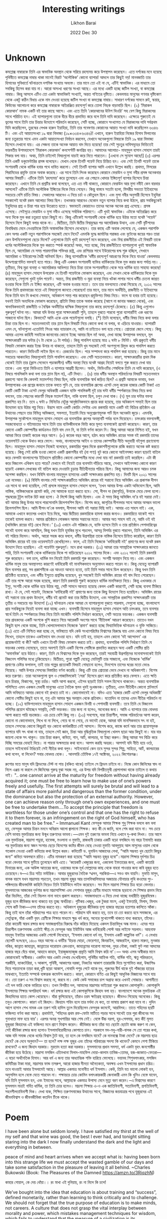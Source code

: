 #+TITLE:  Interesting writings
#+AUTHOR: Likhon Barai
#+EMAIL:  likhonhere007@gmail.com
#+DATE:   2022 Dec 30
#+TAGS:   blog bangla

* Unknown

কমপ্লেক্স নাম্বারকে তিনি এর স্বাভাবিক অবস্থান থেকে সরিয়ে রহস্যময় করে উপস্থাপন করেছেন। এতে দর্শকের মনে হয়েছে পৃথিবীতে কমপ্লেক্স নাম্বার থাকা মানেই বিরাট ‘অলৌকিক’ কোনো ব্যাপার! আদলে তার কিছুই নয়! মানবজাতি তার হিসাবের সুবিধার্তে ঘটনাক্রমে দশমিক সংখ্যায় অভ্যস্ত। তার মানে তো এই না যে, এটিই স্বাভাবিক। এর মাধ্যমে তো সবকিছু হিসেব করা যায় না। আরো অসংখ্য ধরণের সংখ্যা আছে। এর মধ্যে একটি হচ্ছে জটিল সংখ্যা, বা কমপ্লেক্স নাম্বার। কিন্তু আসলে এটিও তো একটা স্বাভাবিকই সংখ্যাই, অন্তত গণিতের দৃষ্টিতে। কেবলমাত্র মানুষের গণনার দৃষ্টিকোণ থেকে একটু কঠিন বিধায় একে নাম দেওয়া হয়েছে জটিল সংখ্যা বা কমপ্লেক্স নাম্বার। সাধারণ দর্শকের সামনে রুট, স্কয়ার, কিউবের আলোচনা করে কমপ্লেক্স নাম্বারকে অতিরঞ্জিত রহস্যপূর্ণ করে তোলা নিছক বাড়াবাড়ি ছিল।
(২)
‘মিরাকল কোরআন’ নামক একটি বই তার কাছে আসে। এবং এতে তিনি ‘কোরআনের উনিশ থিওরি’ সহ বেশ কিছু মিরাকলের সাথে পরিচিত হন। এই ব্যাপারগুলো তাকে ধীরে ধীরে প্রভাবিত করে বলে তিনি দাবি করেছেন। এক্ষেত্রে শুরুতেই যে ভুলের সাথে তিনি তার চিন্তার উদ্যোগে পরিবর্তন করেছেন, সেটি হচ্ছে, কোরানে সংখ্যাগত যে মিরাকলের দাবি সর্বপ্রথম যিনি করেছিলেন, তুরস্কের লেখক হারুন ইয়াহিয়া, তিনি তার গবেষণায় কোরানের আয়াত সংখ্যা দাবি করেছিলেন ৬৩৪৬ টি। এবং এই আয়াতসংখ্যা ১৯ দ্বারা বিভাজ্য (১৯×৩৩৪=৬৩৪৬)! এখানে, হারুন ইয়াহিয়া নিজের হিসাব মিলানোর জন্য চতুরতার সাথে এমন একটা আয়াতসংখ্যা নির্বাচন করলেন, যেখানে অনেকগুলো বিষয়কে তিনি ১৯ দ্বারা বিভাজ্য হিসেবে দেখানো যায়। এর সেজন্য তাকে অনেক আয়াত বাদ দিতে হয়েছে! তার সেই সুচতুর দাবিসমূহের ভিত্তিতেই ভারবতীয় উপমহাদেশে ‘মিরাকল কোরআন’ কনসেপ্টটি জনপ্রিয় হয়। আমাদের আলোচ্য- মাহমুদুল হাসান সোহাগ তারই শিকার বলা যায়। অথচ, তিনি চাইলেই বিষয়গুলো যাচাই করে নিতে পারতেন। [এখনো সে সুযোগ আছে!]
(৩)
এরপর তিনি একটি ডকুমেন্টারির প্রসঙ্গ বলেছেন। যেখান থেকে তিনটি পয়েন্ট নিয়ে চিন্তিত হন। এবং সেই তিনটি পয়েন্ট তাকে সংশয়বাদী থেকে ধার্মিক হবার পথে ধাবিত করলো। সেই তিনটি ব্যাপার আমি এখানে উল্লেখ করছি। প্রথমত, মিসরের পিরামিডের প্রযুক্তি তাকে অবাক করেছে। এর সাথে তিনি লিংক করেছেন কোরানে ফেরাউন ও মুসা নবীর প্রসঙ্গ অনেকবার আসার বিষয়টি। এটিকে তিনি ‘রহস্যময়’ করে তুলেছেন এবং এর পেছনে খোদার ইঙ্গিতপূর্ণ ব্যাপার হিসেবে চিন্তা করেছেন। এখানে তিনি যে প্রশ্নটির কথা বলেছেন, এত এত নবী থাকতে, কোরানে ফেরাউন আর মুসা নবীই কেন বারবার আসলো? এটিকে তিনি অলৌকিক ইঙ্গিতের দিকে নিয়ে গেছেন। কিন্তু বাস্তবে সত্যটা হলো, মিসরীয় সভ্যতা ইতিহাসের সবচেয়ে বেশি চর্চিত বিষয়। সেকালের আরবেও এ নিয়ে চর্চা ও কৌতুহল ছিল। এবং মুসা নবীর অনুসারী হিসেবে ইহুদিরা সবকালেই যথেষ্ট রকম আলোচ্য বিষয় ছিল। তখনকার আরবেও যেকোন নতুন ব্যাপার নিয়ে কথা উঠলে, প্রায় সবকিছুকেই ইহুদিদের প্রশ্ন ও চিন্তা পার হয়ে উতরাতে হতো। স্বভাবতই কোরানেও তাদের অনেক অনেক প্রশ্ন এসেছে। প্রসঙ্গ এসেছে। সেইসূত্রে ফেরাউন ও মুসা নবীও এসেছে সর্বাধিক পরিমাণে। এটি খুবই স্বাভাবিক। এটাকে অতিরঞ্জিত করে অন্য দিকে মুভ করা চতুরতা ছাড়া কিছুই না। কিন্তু এটিকেই সংশয়বাদী থেকে ধার্মিক হয়ে উঠার মতো যথেষ্ট ‘পয়েন্ট’ হিসেবে নিলে কিছুই বলার থাকে না।
.
দ্বিতীয়ত, তিনি দ্বিতীয় বিশ্বযুদ্ধের পর আমেরিকার উত্থান, এবং সেটি বৃটিশদের বিনাদ্বিধায় মেনে নেওয়াটাকে তিনি অস্বাভাবিক হিসেবে দেখেছেন। তার কাছে এটি অবাক লেগেছে যে, একজন পরাশক্তি কেন অপর একটি নতুন পরাশক্তিকে সহজেই মেনে নিবে? এমনকি যুদ্ধে জার্মানির পরাজয় এবং বৃটেনের জয়ের পরও তারা কেন উপনিবেশগুলো ছেড়ে দিলো? এগুলোকে তিনি খুবই রহস্যপূর্ণ মনে করেছেন, এবং বিশ্ব রাজনীতির এই বিষয়টি তাকে ধর্মের অলৌকিকতার দিকে মুভ করাতে স্পার্ক করেছে! অথচ, সত্য হচ্ছে, বিশ্ব রাজনীতিতে ব্যাপারগুলো খুবই স্বাভাবিক ছিল যে, আমেরিকা যে সময় পারমাণবিক শক্তিধর রাষ্ট্র, এবং রাশিয়ার সাথে ইউরোপের দ্বন্দ্ব শুরু হচ্ছিল, সেখানে আমেরিকা ও ইউরোপের মৈত্রী অনিবার্য ছিল। কিন্তু ব্যাপারটিকে ‘ধর্মীয় রহস্যপূর্ণ আচরণের দিকে নিয়ে যাওয়া’ কেবলমাত্র উদ্দেশ্যপ্রণোদিত বক্তব্যই হতে পারে। কিন্তু এটি একজন সংশয়বাদী ব্যক্তির ধার্মিকতার দিকে মুভ করার জন্য পর্যাপ্ত নয়।
.
তৃতীয়ত, বিশ্ব মুদ্রা ব্যবস্থা ও আমেরিকার আধিপত্য নিয়ে চিন্তা তাকে সংশয়বাদীতা থেকে সরে ধার্মিক হতে সাহায্য করেছে!
(৪)
মাহমুদুল হাসান সোহাগ উপরোক্ত যে তিনটি পয়েন্টকে ফোকাস করেছেন, এবং সেখান থেকে ধার্মিকতার দিকে মুভ করেছেন, সেগুলো খুবই দুর্বল পয়েন্ট। অন্তত, বিশ্ব রাজনীতি ও মুদ্রা ব্যবস্থা নিয়ে খটকা লাগার সাথে ধর্মীয় চেতনা জাগ্রত হওয়ার দিকে তিনি যে ইঙ্গিত করেছেন, এটি অবাক হওয়ার মতো। তবে তার বক্তব্যমতে বোঝা গিয়েছে যে, ২০১২ সালের দিকে তিনি প্রথমবারের মতো এই বিষয়গুলো জানতে পেরেছেন! তার মানে, তার মানে অর্থনীতি, রাজনীতি ও ইতিহাসের দিকে তিনি যান নি কখনো সেভাবে, অধিকাংশ সময় পার করেছেন প্রযুক্তিগত বিষয় নিয়ে। ফলে যা হবার তাই হয়েছে। যখনই তিনি অন্যদিকে ফোকাস করেছেন, প্রতিটা বিষয় তাকে অবাক করেছে (আগে না জানার অজ্ঞতা থেকে), এবং স্বাভাবিকভাবেই রাজনীতি ও বৈশ্বিক অর্থনীতির দ্বান্দ্বিক বিষয়গুলো তার কাছে রহস্যপূর্ন ঠেকেছে।
(৫)
কিন্তু এগুলোও গুরুত্বপূর্ণ ঘটনা নয়। আমরা যদি উনার পুরো সাক্ষাৎকারটি শুনি, তাহলে বুঝতে পারবো পুরো ব্যাপারটিই এক ধরণের সাজানো ঘটনা ছিল। কিভাবে? আমি একে একে পয়েন্টগুলো বলছি।
(*) তিনি বলেছেন, ধর্মীয় বিষয় নিয়ে কথা বলার চিন্তা তার ছিল না। সচেতনভাবেই তার প্ল্যান ছিল বিষয়টি নিয়ে কোনো কথা না বলার, বা এড়িয়ে যাওয়ার।
ব্যাপারটি এমন যে, ঘটনাগুলো এতোটাই পিওর আর ন্যাচারাল যে, আমি না চাইতেও বলা হয়ে গেছে। শ্রোতারা জেনে গেছে। কিন্তু আমার এতসব কাহিনী সবাইকে জানানোর কোনো ইচ্ছে আমার ছিল না! অথচ, দেখা যাচ্ছে উপস্থাপক বলছেন, মূল সাক্ষাৎকারটি চার ঘন্টার (৭ টা থেকে ১১ টা পর্যন্ত)। কিন্তু পাবলিশ হয়েছে মাত্র ২ ঘন্টা ৮ মিনিট। যদি প্রকৃতই ধর্মীয় বিষয়টা ফোকাস করার ইচ্চে উনার না থাকতো, তাহলে তিনি খুব সহজেই সেই অংশগুলো রিমুভ করে পাবলিশ করতে পারতেন। কারণ ভিডিওটি লাইভ ছিল না। রেকর্ডেড ছিল। পরে সম্পাদনা করে পাবলিশ করা হয়েছে। কিন্তু তার মানে সবচেয়ে আকাংখিত বিষয়গুলোই তিনি পাবলিশ করেছেন। এবং সেটি সচেতনভাবে। কারণ, সাক্ষাৎকারটির প্রথম দিক থেকেই তিনি তার (ক্লাস সেভেনে পড়াকালীন) ধর্মীয় অবস্থা নিয়ে যথেষ্ট আগ্রহ নিয়েই বলতে শুরু করতে দেখা যায় তাকে। এবং পুরো ভিডিওতে তিনি এ ব্যাপারে আগ্রহী ছিলেন। অর্থাৎ, ভিডিওটির শেষদিকে তিনি যে দাবি করেছেন, (এ বিষয়ে পাবলিকলি কথা বলা তার প্ল্যান ছিল না), এটি মিথ্যা।
.
(৬)
তার ধর্মীয় অবস্থান পরিবর্তনের বিষয়টি সচেতনভাবে প্রকাশ্যে আনা কি কেবলই মতাদর্শগত বিষয় ছিল, নাকি ব্যবসায়িক স্বার্থ জড়িত ছিল? এ প্রশ্নটি আমাকে ভাবায়, যখন উপস্থাপকের এক প্রশ্নের জবাবে তাকে বলতে শুনি যে, তার ব্যবসায়িক গ্রুপের এসেট ভেলু কয়েক হাজার কোটি টাকা! এত কোটি কোটি টাকা এসেট ভেলুর অধিকারী একজন ব্যক্তি পাবলিকলী দুই চার ঘন্টা ধর্মীয় স্পর্শকাতর বিষয় নিয়ে কথা বলবেন, তার পেছনের কারণটি নিছক মতাদর্শ ছিল, নাকি ব্যবসা ছিল, চলুন দেখা যাক।
(৭)
মূল চার ঘন্টার বক্তব্য প্রকাশিত হয় নি। তবে ২ ঘন্টা ৮ মিনিটের যেটুকু আনুষ্ঠানিকভাবে প্রচার করা হয়েছে, তার অধিকাংশ সময়ই ছিল তার উদ্যোক্তা হয়ে উঠার গল্প নিয়ে। উদ্ভাস নামে একটি কোচিং সেন্টার এবং রকমারি নামে একটি বই বিক্রির প্রতিষ্ঠান এর উত্থানের পেছনে তার বিভিন্ন অভিজ্ঞতা, সফলতা, ইত্যাদি নিয়ে অনুপ্রেরণামূলক পার্ট ছিল অনেকটা জুড়ে। এমনকি, উপস্থাপক সুকৌশলে মাহমুদুল হাসান সোহাগ এর ব্যবসায়িক গ্রুপের অবস্থানটি পর্যন্ত বলে দিয়েছেন। চমৎকার বক্তব্যভঙ্গী, সহজবোধ্যতা ও গতিময়তার সাথে তিনি তার ব্যক্তিজীবনকে ভিত্তি করে মূলত ব্যবসাকেই প্রমোট করেছেন। কারণ, তার কোনো একটি কোম্পানীর কার্যক্রমও তিনি বাদ দেন নি, যা তিনি বর্ণনা করেন নি। কিন্তু আমরা আরো নিশ্চিত হই, যখন আমরা ফিরে তাকাই কয়েক বছর আগে।
(৮)
কয়েক বছর আগে, হঠাৎ করে অভিজিৎ রায়ের সমস্ত বই রকমারি তাদের ওয়েবসাইট থেকে উধাও করে ফেলে। অথচ, বাংলাদেশের আইন ও তাদের কোম্পানীর নীতি অনুযায়ী বইগুলা গ্রহণযোগ্য ছিল। মাহমুদুল হাসান সোহাগ নিজেই বলেছেন, রকমারির শুরুর দিকে প্রকাশনীগুলোকে রাজি করাতে অনেক কষ্ট করতে হয়েছে। কিন্তু সেই রাজি হওয়া কোনো একটি প্রকাশনীর বই (বা পণ্য) হুট করে কোনো আইনসঙ্গত কারণ ছাড়াই বাতিল করে ফেলাটা বাংলাদেশের ইতিহাসে প্রতিষ্ঠিত কোনো কোম্পানীর মধ্যে দেখা যায় না! রকমারি তাই করেছিল। এটা কী করে বিজনেস এথিকস হতে পারে? যেখানে বই নিয়েই তার ব্যবসাটা দাঁড়িয়ে আছে, সেখানে আইনসঙ্গত কোনো কারণ ছাড়াই একজন লেখকের বই বাতিল করে দেওয়াটা চূড়ান্ত নীতিহীনতার পরিচয় ছিল। কিন্তু আমাদের জন্য আরও চমক অপেক্ষা করছিল। যখন বিবিসি বাংলায় মাহমুদুল হাসানের একটি সাক্ষাৎকার প্রকাশিত হয়। দিনটি ছিল ২০২১ সালের ৩রা নভেম্বর।
(৯)
বিবিসি বাংলার সেই সাক্ষাৎকারটিতে অভিজিৎ রায়ের বই সরানো নিয়ে অভিজিৎ এর প্রকাশক দীপন এর সাথে যা কথা হয়েছিল, সেই প্রসঙ্গে মাহমুদুল হাসান সোহাগ বলেন, ‘তখন আমার উপর একটা অভিযোগ ছিল, আমি নাস্তিক, নাস্তিকদেরকে প্রমোট করি, সো আমাকে হত্যা করতে হবে। সো, দীপন দা (জাগৃতি), উনাকে মেরে ফেলা হলো। শুদ্ধস্বরের টুটুল ভাইক হিট করা হলো। ঐ লিস্টে কিন্তু আমি ছিলাম। এবং ঐ সময় কিন্তু অভিজিৎ দা’র বই সরায়া দেই। বাট আমার কিন্তু উনার সাথে পারসোনালি রিলেশনশিপ ছিল। বিশেষ করে, জাগৃতির দীপনদার সাথে আমার অসম্ভব ভালো রিলেশনশিপ ছিল। আমি দীপন দা’কে বললাম, দীপনদা আমি বই সরায়া দিছি ভাই। আমার এত সাহস নাই। এক, আমাকে এখানে কতলের ওখানে ইয়ে দিছে, আর দ্বিতীয়ত রকমারিকে হামলা করার জন্যও। রকমারিতে যাকেই পাবে তাকেই হামলা করবে। আমার প্রতিষ্ঠানে লোকজন আমার সন্তানের মতো। আমার অত সাহস নাই যে, আমি ওই বই (অভিজিৎ রায়ের বই) রেখে দিবো।’
(১০)
এখানে এটা পরিষ্কার যে, ব্যক্তি হসেবে তিনি ও তার প্রতিষ্ঠান পেশাদারিত্বের সাথেই ব্যবসা করে আসছিল, কিন্তু যখন তিনি হুমকির মুখে পড়লেন, আসন্ন বিপর্যয় বুঝতে পারলেন, তিনি অভিজিৎ এর বই সরিয়ে দিলেন। অর্থাৎ, আরো সহজ করে বললে, ধর্মীয় উগ্রপন্থিরা তাকে নাস্তিক হিসেবে চিহ্নিত করেছিল, কারণ তিনি অভিজিৎ রায়ের বই তার ওয়েবসাইটে রেখেছিলেন। ফলে, এই তিনি নিজেকে ‘ধর্মবিরোধী নই’ প্রমাণের জন্য যথেষ্ট রকম উদ্যোগ নিতে হয়েছিল। এই পয়েন্টটা গুরুত্বপূর্ণ। মনে রাখা দরকার।
(১১)
আমরা তার সাম্প্রতিক সাক্ষাৎকারে জানতে পারি, তিনি সংশয়বাদী থেকে ধার্মিকতার দিকে পা বাড়িয়েছেন ২০১২ সালের দিকে। এবং ২০১২ সালেই তিনি রকমারি শুরু করেছেন। বলা চলে, ধার্মিক মন নিয়েই তিনি রকমারি শুরু করেছেন। সংশয়ী অবস্থান নিয়ে নয়। এবং একজন ধার্মিক মানুষ তার অবস্থানগত কারণেই ধর্মবিরোধী বই মানসিকভাবে অনুমোদন করতে পারেন না। কিন্তু যেহেতু ব্যাপারটি ছিল ব্যবসার প্রশ্ন, সব প্রকাশনীকে এর আওতা আনতে হতো, তাই তিনি সবার সাথে ডিল করেছেন। কিন্তু যখন তিনি প্রতিষ্ঠিত হয়েছেন, এবং ধর্মীয় ইস্যুতে প্রশ্নবিদ্ধ হয়েছেন, খুব সহজেই তিনি অভিজিৎ রায়ের বই বাদ দিতে পেরেছেন। এটি তার পক্ষে আরো সহজ হয়েছে, কারণ তিনি রকমারি শুরুই করেছেন ধার্মিক মানসিকতা নিয়ে। কিন্তু এখনকার যে ইস্যু, সংশয়ী থেকে ধার্মিক হয়ে উঠার গল্প, সেটি সামনে আনতে হয়েছে কেবল একটি কারণেই, সেটি হচ্ছে ব্যবসা টিকিয়ে রাখা। ঐ যে, সেই পয়েন্টা, নিজেকে ‘ধর্মবিরোধী নই’ প্রমাণের জন্য তাকে কিছু উদ্যোগ নিতে হয়েছিল। অভিজিৎ রায়ের বই সরানো তার প্রথম উদ্যোগ, ধর্মীয় বই প্রমোট করা তার দ্বিতীয় উদ্যোগ, এবং সাম্প্রতিক প্রকাশিত সাক্ষাৎকারটি তার তৃতীয় ও সবচেয়ে বড় উদ্যোগ!
(১২)
ঘটনাক্রম থেকে আমরা যে ব্যাপারগুলো বুঝতে পারলাম, সেগুলো হচ্ছে, বাংলাদেশে প্রায় সবকিছুকে নিয়েই ব্যবসা করা যাচ্ছে এখন। ব্যবসায়ী হিসেবে মাহমুদুল হাসান সোহাগ অতি চমৎকার, তবে ব্যবসার স্বার্থে তিনি যে স্পর্শকাতর বিষয় নিয়ে তিনি মার্কেটিং পলিসি নির্ধারণ করেছেন, সেটি অত্যন্ত ভয়ংকর। একজন ব্যবসায়ী তার গ্রাহকদের একটি অংশকে খুশি করতে গিয়ে আরেকটি অংশের সাথে ‘নীতিভঙ্গ’ আচরণ করেছেন। তাতেও যখন কিছুটা ছাপ থেকে যাচ্ছে, তিনি খোলামেলাভাবে নিজেকে ‘প্রমাণ’ করতে হচ্ছে মিথ্যাভিত্তিক ঘটনাক্রম ও যুক্তি সাজিয়ে।
(১১)
এতে এটি নিশ্চিত করা হচ্ছে যে, ভবিষ্যতে যদি কেউ সংখ্যাগরিষ্টের বিশ্বাসের বিরুদ্ধে যায় এমন কোনো বিষয় নিয়ে লিখেন, তাহলে তাকেও একইভাবে বাদ দেওয়া হবে। যদি তাই হয়, তাহলে এমন কোনো ‘বই আন্দোলন’ এর প্রয়োজনটাই বা কী? আমি এখানে তিনটি বিষয় ফোকাস করতে চাই।
প্রথমত, ব্যবসায়িক পলিসি নির্ধারণে তিনি যে ভয়ংকর খেলায় নেমেছেন, তাতে অবশ্যই তিনি একটি বিশেষ গোষ্টিকে প্রভাবিত করছেন অন্য একটি গোষ্টির প্রতি ‘অমানবিক’ হয়ে উঠতে। কারণ, তিনি যে বিশ্বাসের দিকে মুভ করেছেন, তারই সহযাত্রী উগ্রপন্থিদের মনোবাসনাকেই তিনি বিজনেস পলিসির মধ্যে ঢুকিয়েছেন।
দ্বিতীয়ত, পুরো গল্পটি যেহেতু মোটামুটি তার সাজানো, এবং নিজেকে ‘ধার্মিক’ প্রমাণের চেষ্টার ফলাফল, তাই তার গল্পের প্রত্যেকটি বিষয়ই গোছানো হলেও, দিনশেষে তাসের ঘরের মতো ভেঙে গিয়েছে। আমি উপরে সেসবের বিস্তারিত বর্ণনা করেছি। কিন্তু এটি তার শ্রোতারা ভেবে দেখবে না অধিকাংশই। বিশেষ করে তরুণরা। তারা অনেকগুলো ভুল ও গোজামিলকেই ‘সেরা’ হিসেবে গ্রহণ করে প্রতিষ্ঠিত করে ফেলবে। এতে ক্ষতি হবে চিন্তার, বিকাশের, সুস্থ্য চর্চার। আমি আশা করবো, এইসব ছাড়াই তিনি সফল হিসেবে থাকবেন। অন্তত ব্যবসায়িক পলিসিতে এমন একজন মেধাবী মানুষের এতো নৈতিক স্থলন খুবই দুঃখজনক।
তৃতীয়ত, এমন নীতিহীন কোনো প্লাটফর্মে আমি ভবিষ্যতে আমার কোনো বই রাখতে চাই না। কোনোভাবেই না। যদিও এতে ‘হাজার কোটি এসেট ভেলুর অধিকারী’ কোনো গোষ্টির কিছুই হবে না, তবু এটা আমার ক্ষুদ্র অবস্থান থেকে প্রতিবাদ। যতোদিন না তাদের এমন নীতির পরিবর্তন না হচ্ছে।
(১২)
ব্যক্তিগতভাবে মাহমুদুল হাসান সোহাগ একজন বিনয়ী ও পেশাদারী ব্যবসায়ী। তবে তিনি যে বিজনেস পলিসির প্রয়োগ ঘটাচ্ছেন সম্প্রতি, সেটি ভয়ংকর। তার জন্য না হলেও, অনেকের জন্য। আমি এ ব্যাপারে তার বোধদয় আশা করতে পারি বড়জোর। এর চেয়ে বেশি কিছু নয়।
(১৩)
সবশেষে, যারা চিন্তাশীল, সমাজ পরিবর্তনের আশা করেন, কোনো না কোনোভাবে, লিখে বা না লিখে, গেয়ে বা না গেয়ে, যে ভাবেই হোক, আমরা যদি মানসিকভাবে সৎ না হই, তাহলে সেসবের কোনো কিছুরই বড় কোনো কার্যকারীতা নেই আসলে। বিশেষ করে, কাজে কর্মে আর তার প্রয়োগমূলক ব্যাপারে যদি সৎ থাকা না যায়, তাহলে সেই জ্ঞান, চিন্তা আর বুদ্ধিবৃত্তিক বিষয়গুলো খোলস ছাড়া আর কিছুই না। যার যার জায়গা থেকে সৎ থাকুন। তার চিন্তা করুন, কবিতা, গান, আর্ট, কালচার, যা ইচ্ছা করুন।
কিন্তু আমরা সব বিক্রি করে দিচ্ছি সময়ের দোহাই দিয়ে। না পারার অক্ষমতার কথা বলে। আপস করছি অহরহ। আপসই যদি নীতি হয়ে ওঠে, তাহলে সাইনবোর্ড টাঙিয়েই সেই নীতির কথা বলুন। সাইনবোর্ডে কেন তবে সুন্দর সুন্দর শিল্প, সাহিত্য, আর্ট, কালচারের কথা বলেন, বা লিখেন?
সবার বোধদয় হোক।
.
আনসারি তৌফিক
১৭ই অক্টোবর, ২০২২
কিশোরগঞ্জ।

রুশোর মতে মানুষ যদি ফ্রিডমের টেস্ট না পায় (বঞ্চিত থাকে) তাইলে সে ফ্রিডম চাইবে না। নিজে কোন জিনিষের স্বাদ না নিলে এঞ্জয় না করলে  সে জিনিষের গুরুত্ব বুঝা সহজ নয়,  এর উপর যদি বিপরীতমুখী প্রোপাগান্ডা থাকে তাইলে ত কথায় নাই।
".. one cannot arrive at the maturity for freedom without having already acquired it; one must be free to learn how to make use of one’s powers freely and usefully. The first attempts will surely be brutal and will lead to a state of affairs more painful and dangerous than the former condition, under the dominance but also the protection of an external authority. However, one can achieve reason only through one’s own experiences, and one must be free to undertake them….To accept the principle that freedom is worthless for those under one’s control and that one has the right to refuse it to them forever, is an infringement on the right of God himself, who has created man to be free."
-- Immanuel Kant
ফেসবুক আমার শিক্ষক
শুধু শিক্ষক বললে কম বলা হয়, ফেসবুক আমার চিন্তন মননে অবিরাম আলো জ্বালানো শিক্ষক। কত কী যে জানি, বলে শেষ করা যাবে না। সব চেয়ে বেশি ভাবায় মুক্তচিন্তার জন্য উন্মুখ তরুণদের ভাবনা।—এমন দুই তরুণের ভাবনা নিয়ে এখানে দু-কথা লিখব। তার আগে এক মুক্তচিন্তক, মাদ্রাসা পড়ুয়া, হাফেজ, মওলানা ও মুফতি, রাজধানী ঢাকার একটি বড়ো বসজিদে নয় বছর ইমামতি করার পর মুক্তচিন্তার জন্য স্বজন সংসার ছেড়ে বিদেশের কষ্টের জীবন বেছে নেওয়া মুফতি আবদুল্লাহ আল মাসুদের ওয়াল থেকে গতকাল নেওয়া একটি কবিতার কথা উল্লেখ করব। কবিতাটি ড. হুমাউন আজাদের লেখা, “আমি সম্ভবত খুব ছোটো কিছুর জন্য” কবিতা অবলম্বনে রচিত। এটির নামকরণ করা হয়েছে “আমি সম্ভবত হুজুর হবো”।মাদ্রাসা শিক্ষার দুর্দশার চিত্র বড়ো বেদনার সাথে ফুটিয়ে তুলেছেন কবি এতে। ‘কয়েকটি খেজুরের জন্য, একবেলা ইফতারের জন্য, একটি কাতারি দিনারের জন্য, এক আউন্স আতরের জন্য, ওয়াজের মঞ্চে মূর্খ মোল্লাদের কাছ থেকে বাহবা পাওয়ার জন্য কবি হুজুর হতে চেয়েছেন।ব—এ চিত্র সত্যি মর্মান্তিক।
আবার হুজুরদের নৈতিক স্খলন, পরকিয়া—এ সবও বাদ যায়নি। মুফতি মাসুদ, বালক বয়সে যখন মাদ্রাসায় পড়তেন, তখন মাদ্রসা হুজুর আর তালবিআলিমদের অজাচার যৌনাচার লুথি কওমের পুং-পঙ্গিলতার জীবনঘনিষ্ট কাহিনি নিয়েও তিনি ইউটিউবে লাইভ করেছেন। সব মিলে মাদ্রাসা শিক্ষার চিত্র বড়ো বেদনার।
মুসলমানের আজকের দুর্দশার জন্য মাদ্রাসাশিক্ষা এবং পেশাদার হুজুর শ্রেণীর মাধ্যমে সমাজে ছড়ানো সে শিক্ষার প্রভাব নিয়ে যাঁরা বিচলিত, তাঁরা সেই বিচলন নানা ভাবে প্রকাশ করছেন। সমাজমাধ্যমে এ নিয়ে দেখা যাচ্ছে যথারীতি হুজুরবিদ্বেষ।
হুজুর হলে জীবিকার জন্য থাকতে হয় তুচ্ছ স্বার্থচিন্তা। গুটিকয় খেজুর, এক টুকরা মাংস, একটু ইফতারি, মিলাদ, মিলাদ শেষে কটি টাকা—এসব তাঁদের করতে হয়। অধিকাংশ হুজুরের জীবিকার দৃশ্য হাজার বছরের হতাশার কালিতে আঁকা। কিন্তু তাই বলে তাঁরা পরিহাসের পাত্র হতে পারেন না। পরিহাস যদি করতে হয়, তবে তা তো করতে হবে সমাজকে, এর নের্তৃত্বকে, যাঁরা একটি বৃহৎ শ্রেণীকে শিক্ষার মাধ্যমে ক্ষুদ্র খর্ব করে, অন্যের মুখোপেক্ষী থাকতে বাধ্য করছেন, তাঁদের। তাঁরা কায়েমী স্বারথ রক্ষার জন্য সমাজপ্রগতির বিরুদ্ধে দাঁড় করিয়ে দিয়েছে একদল চিন্তাবিমুখ অন্ধ মানব। এদের পরে চিন্তাশীল তরুণসমাজ এতটাই ক্ষীপ্ত যে ফেসবুক আর ইউটিউব আজ ধর্মবিরোধী পোস্ট আর লাইফে সয়লাব।
আহনাফ মাহমুদ ইফতির আজকের একটা পোস্টে লিখেছেন, ‘ইসলাম কোনো ধর্ম নয়, ইসলাম একটি কাল্পনিক ধর্ম”। এ লেখায় ছেলেটি ব‌লে‌ছেন, ১৪০০ বছর আগের এ ধর্মটির ‘উড়ন্ত ঘোড়া, ফেরেশতা, জিবরাইল, আজরাইল, হারুত মারুত, মুনকার নকির, জান্নাত জাহান্নম, জান্নাতের দারোয়ান রেদওয়ান, জাহান্নমের দারোগা মালেক, নুহর নৌকা, নব্বই ফুট লম্বা আদমের হাজার বছর বেঁচে থাকা, আহাবে কাহাব, ইয়াজুজম্যাজুজ প্রভৃতি আমি বিশ্বস করি না’।— অথচ এসব অস্বীকার মানে কোরানকেই অস্বীকার।
একদিন আর একটা লেখায় দে‌খেছিলাম, পৃথিবীর আহ্নিক গতি, বার্ষিক গতি, ঋতু পরিবরতন, পরজীবি, ব্যাকটেরিয়া, ৭ আকাশ, পৃথিবী, আকাশের দরজা, নিকটের আকাশ তারারাজি দিয়ে সুশোভিত করা, উল্কাপিণ্ড দিয়ে শয়তানকে তাড়া করা,খুটি ছাড়া আকাশ, গোবাদি পশুর পেটে থাকে দুধ, পুরুষের বীর্য থাকে দুই পাঁজরের হাড়ের মাঝখানে, ইত্যাতি সম্পর্কে ব্যঙ্গত্মক কমেন্টস করতে। কারণ, কোরানে বর্ণিত এর কিছুই আধুনিক বিজ্ঞানের সাথে যায় না।
তো তরুণ এ সব বিশ্বাস করছে না, করবে না। কেউ কেউ সমাজের চাপ অগ্রাহ্য করে এখনই সোচ্চার। আগামীতে এই দল ভারি থেকে ভারিতর হবে। তখন বিপরীত দল, আমাদের মাদ্রাসার ভাইয়েরা শুরু করবেন কোপাকুপি। কোপাকুপি ইসলামের শিক্ষার অপরিহার্য অঙ্গ। ধর্ম রক্ষার জন্য এই কোপাকুপিকে জিহাদ বলা হয়। বাংলাদেশে অনেক মুক্তচিন্তক এই জিহাদিদের হাতে কোপ খেয়েছেন। যাঁরা কুপিয়েছেন, তাঁরাও চরম ক্ষতিগ্রস্থ হয়েছেন। জীবনও গিয়েছে অনেকের। কিন্তু তবুও কোপাবেন। কারণ ওই জিহাদ। জিহাদে শহিদ হলে তার মর্যদা যে কত, তা ভাষায় প্রকাশ করা যাবে না। দুদিন আগে হাসান শেখ নামক এক তরুণ সহি হাদিস তুলে দিয়েছিলেন ফেসবুক কমেন্টে, আরবিসহ। তাতে শহিদের ছয়টি ফজিলত বর্ণনা করা আছে। প্রথমটাই, ‘শহিদের প্রথম রক্ত-ফোটা মাটিতে পড়ার সাথে সাথেই তার পুরা জীবনের সব গুনাখাতা মাফ হয়ে যায়’। এরপর অনন্ত সুখশান্তির আর শেষ নেই। বেস্তে উঁচ্চ দরগা, হুর-গেলমার, কত কী!
মূলত হুজুররা জিহাদের এই ফজিলত মনে প্রাণে বিশ্বাস করেন। জীবিকার জন্য তাঁরা যত ছোটো ছোটো কাজ করুণ না কেন, সেই জীবিকা রক্ষার জন্য হলোও ইসলামবিরোধীদের কোপাতে চান। পরকালে মদ-মধু-নারী-বালক সে তো পরের কথা, আজ যদি সমাজ থেকে ধর্মের বিশ্বাস টুটে যায়, তা হলে কে মসজিদে যাবে? কে দানবক্সে টাকা দেবে? কে মাদ্রসায় ছাত্র দেবে? কে দেবে অনুদান?—
তা হলে? লক্ষ লক্ষ হুজুর এবং তাঁদের পরিবারের সদস্য কি খাবেন? কেমনে পেশা টিকিয়ে রাখবেন? এ জন্য জিহাদ দরকার। মুরতাদ হত্যা করা দরকার।
মুসলমানের প্রধান সমস্যা, ধর্ম একটা বৃহৎ জনগোষ্ঠীর জীবিকা হয়ে উঠেছে। মাদ্রাসা মসজিদ এতিমখানা মিলাদ-মাহফিল দোয়া-কালাম তাবিজ-তোমর, হজ-জাকাত-ফেতরা—এ বড়ো অর্থনৈতিক হিসাব। আর ধর্ম এ জন্য তার আধ্যাত্মিক শক্তি হারিয়ে ফেলেছে। ভয়াবহ শিশুবলাৎকার, মসজিদ কমিটিরর টাকা মারা, মাদ্রাসার ফান্ড তসরুপ, আরো হাজার দীনতা অনৈতকতা, অবক্ষয় এখন ইসলামের প্রধান চরিত্র। তবে দাওয়াই আবার ইসলামেই আছে। আল্লার একমাত্র মনোনীত ধর্ম ইসলাম। কেউ, তিনি যত ভালো লোকই হন, অমুসলিম হলে বেস্তে যেতে পারবেন না। পক্ষান্তরে চোর কোমিন বলাৎকারকারী জেনাকারী এমন কি খুনিও বেস্তে যাবেন, যদি তিনি মুসলমান হন, এবং ইমানের সাথে, আল্লাহকে একমাত্র উপাস্য মেনে মৃত্যু বরণ করেন।–এ বিশ্বাসের কারণে মুসলমান মাত্রই গর্বিত ধার্মিক, তা তিনি চোর হলেও।
মাদ্রসা শিক্ষার এ-ও এক জাতিবিনাশী, সত্যবিনাশী, প্রগতিবিনাশী, সহনশীলতাবিনাশী দিক।
দেখা যাক, শিক্ষিত তরুণসমাজের উত্থানের সাথে, বিজ্ঞানের জয়যাত্রার পথে হুজুরদের এই জীবনবিশ্বাস ও জীবনজীবিকা কতদিন টিকে থাকে।
* Poem

I have been alone but seldom lonely.
I have satisfied my thirst
at the well of my self
and that wine was good,
the best I ever had,
and tonight sitting
staring into the dark
I now finally understand
the dark and the
light and everything in between.

peace of mind and heart
arrives when we accept what is:
having been born into this
strange life we must accept
the wasted gamble of our
days and take some satisfaction in
the pleasure of leaving it all behind.
			~Charles Bukowski
(Book: The Pleasures of the Damned https://amzn.to/3RiqzhN)

কাহার গোয়াল, কে দেয় ধোঁয়া।। রং মাখা এই দুনিয়ায়, রং না নিলে কি চলে!

We’ve bought into the idea that education is about training and “success”, defined monetarily, rather than learning to think critically and to challenge. We should not forget that the true purpose of education is to make minds, not careers. A culture that does not grasp the vital interplay between morality and power, which mistakes management techniques for wisdom, which fails to understand that the measure of a civilization is its compassion, not its speed or ability to consume, condemns itself to death. ~Chris Hedges
(Book: Empire of Illusion https://amzn.to/3QNhQEA)
(Art: Photograph by J. R. Eyerman













A lot of voice doesn’t end in our society because we don’t speak up. We keep quite.Sometimes for our own honour and sometimes for someone else’s.
Even if one family changes after listening to your story. Then a lot of girls will get a new life. And imagine, how big an achivement it will be if 1000-2000 families change.

This girl wants to stand at the execution pondium and tell the world her story through TV channels.


I sought revenge from my father for giving birth to me. My father didn’t produce eight children But killed eight children. I want to leave a question behind me. And I want all of you to ask this question to this society.
Why is it only a crime to kill and not to give birth? Think about it. Ask, why it is only a crime to give birth to an illegitimate child? Why isn’t it a crime to produce legitimate children and ruin their lives?
Make people understand that they should not produce more beggars.
There are already a lot of crying faces aging lives. Why you give birth to them when you can’t feed them?

I don’t understand, You believe in GOD and yet you hate his creation!
A swine is also a creation of GOD.


Most of the people who make it through the education system and get into the elite universities are able to do it because they've been willing to obey a lot of stupid orders for years and years - that's the way I did it, for example... Some people go along with it because they figure, "Okay, I'll do any stupid thing that asshole says because I want to get ahead"; others do it because they've just internalized the values - but after a while, those two things tend to get sort of blurred. But you do it, or else you're out: you ask too many questions and you're going to get in trouble. ~Noam Chomsky
(Book: Understanding Power https://amzn.to/3dwz4rb)


Calling euthanasia as killing is like calling rape as sex.
Billah Masum

[Spoiler Alert] "হাওয়া" সিনেমা, শালিক ও শিল্প
ক. শালিক কি বন্যপ্রাণী?
শালিক আমাদের আপন পাখি। শালিক বিনে প্রেম নেই। ​'যার লাগিয়া হইলাম দিওয়ানা, প্রাণ বন্ধুরে, তুমি কি সেই মনচোরা ময়না'? ​আমাদের ময়নারা তো এক কিসিমের শালিকই। তাই মনে হতে পারে শালিক কোন দুঃখে বন্য হতে যাবে? তাছাড়া 'বন্য' মানে তো হিংস্র, উন্মত্ত। তাই শালিককে বন্যপ্রাণী বললে বেখাপ্পা লাগে।
লোকভাষা আর আইনের ভাষার মেজাজ ও মর্জি আলাদা। আইনে 'বন্য' মানে বুনো বা হিংস্র নয়। বন্যপ্রাণী মানে হলো যে সকল প্রাণী বা জীব প্রজাতি মানুষের যত্ন ছাড়াই নিজের জীবন চক্র চালিয়ে নিতে পারে।
আইনের ভাষা দুর্বোধ্য হয়। ২০১২ সালের বন্যপ্রাণী (সংরক্ষণ ও নিরাপত্তা) আইনে এর সংজ্ঞাটা খেয়াল করুন:
[ধারা ২ (২৫): ‘‘বন্যপ্রাণী’’ অর্থ বিভিন্ন প্রকার ও জাতের প্রাণী বা তাহাদের জীবনচক্র বৃদ্ধির বিভিন্ন পর্যায়সমূহ যাহাদের উৎস বন্য হিসাবে বিবেচিত হইয়া থাকে।]
বাক্যটি জটিল এবং অস্পষ্ট। এবং কিছুটা তারছেঁড়াও বটে। বিবেচনা করবেটা কে? আসলে এখানে অনেকটা এভাবে লেখা উচিত ছিল:
"বন্যপ্রাণী হলো বিভিন্ন প্রকার ও জাতের সেই প্রাণীসমূহ যেগুলো তাদের জীবনচক্রের কোনো না কোনো পর্যায়ে বন বা প্রকৃতিতে বংশবৃদ্ধি করে থাকে।"
এভাবে লিখলে মানুষের বুঝতে সুবিধা হতো। আইনকে আমরা আইনের শিকল মুক্ত করতে পারিনি।
বন্যপ্রাণী হতে হলে প্রাণীকে যে বনে বাস করতেই হবে তা নয়। পোষাপ্রাণী ভিন্ন অন্য সকল প্রাণী বন্যপ্রাণী। ২০১২ সালের আইনে সংযুক্ত একটি তফসিল আছে। সেখানে বাংলাদেশের জীববৈচিত্র্যের মাঝে যত প্রাণী আছে তার একটি তালিকা দেওয়া আছে। তালিকায় বাঘ, হাতি, সাপ, বানর, হরিণ, তিমি, ডলফিন, কুমির এবং বনে (প্রকৃতিতে) বাস করা/বেড়ে ওঠা অন্য সকল প্রাণী, পাখি ও এমনকি উদ্ভিদও স্থান পেয়েছে।
পরিবেশ ও জীববৈচিত্র্য রক্ষা করার মানসে এই প্রাণীকূলকে সুরক্ষা দিতে ২০১২ সালের আইনটি প্রণীত হয়েছে। এই আইন করাটা ছিল আমাদের সংবিধানের অমোঘ প্রত্যাশা। কেননা সংবিধানের ১৮-এ অনুচ্ছেদে জীববৈচিত্র্য ও বাস্তুসংস্থান সুরক্ষা ও প্রজন্মান্তরের অধিকার নিশ্চিত করার কথা বলা আছে। প্রাণীকূলকে রক্ষা করতে হয় মানুষের জন্যই। "জীবে দয়া করে যেইজন, সেই জন সেবিছে ঈশ্বর!"
গৌরীপ্রসন্ন মজুমদারের কথায় স্যার মোহাম্মদ রাফি গাহেন:
পাখিটার বুকে যেন তীর মেরো না
ওকে গাইতে দাও ...
ওর কণ্ঠ থেকে গান কেড়োনা ...
দেখো ভেবে পাখিটা মরে গেলে
ফাগুন বিদায় নেবে।
প্রাণীকুলের কল্পিত আইনসভায় আমরা মানুষরা একটা সভ্যমাত্র।
২০১২-এর আইনের তালিকায় অন্যান্য অনেক অনেক প্রাণীর মধ্যে পাখিরাও স্থান পেয়েছে। মোট ৫৭৮ রকম পাখি মানুষের হাত থেকে বাঁচতে চায়। এর মধ্যে শালিক রয়েছে ১২ রকমের। যেমন, কয়েকটি শালিকের নাম বলি: তেল শালিক, কাঠ শালিক, গাঙ শালিক, পাকড়া শালিক, ঝুঁটি শালিক, চিত্রা শালিক, ভাত/ধান শালিক ইত্যাদি।
সুমনের "হাওয়া" ছবিতে যে শালিকটিকে খাঁচায় বন্দি করে, ফ্রাই করে খেয়ে ফেলার অভিযোগ করা হচ্ছে তার নাম "ভাত শালিক"। এখন ভাত শালিক যেহেতু বন্যপ্রাণী সংরক্ষণ আইনের তালিকায় আছে, তাই এর নিরাপত্তার প্রশ্নটিও এই আইনের আওতায় আসে।
খ. সিনামায় তুচ্ছ শালিক ব্যবহারের জন্য কি মামলা দেয়া ঠিক হলো?
শালিকের জীবন বলে তো কথা না। সে জীবন তুচ্ছও নয়। কথাটা হলো চোখের সামনে আইন না মানার প্রবণতা। তবে আমি মনে করি, এই ক্ষেত্রে মামলা না হলেও হতো। ছবিতে প্রদর্শনের জন্যে পাখির ব্যবহার করাকে এই আইনের কোথাও শাস্তিযোগ্য বলা হয়নি। তাছাড়া এই মামলা করার পেছনে একটা "দ্যাখনদারি" (show off) আছে। বন বিভাগ যে করিৎকর্মা দেখাতে হবে না? আমাদের আঞ্চলিক বাঙলায় বলে, "আসলে মাশুল নেই, ঢেকি ঘরে চাঁদোয়া"। আমার আব্বা বলতেন, " কিডা কয় মওলা আলি ল্যাখা পড়া জানেনা, সারা গায়ে কালি!"
তবে হাওয়া ছবিটি সাড়া ফেলেছে বলেই যে আইনের জবাবদিহিতা থেকে সেটি মুক্ত থাকবে সেটাও আবার কাম্য নয়। বাঙালি হুজুগও তো আছে!
গ. মামলার মেধা কতটুকু?
মামলাটি দায়ের করা হয়েছে বিজ্ঞ ঢাকা মহানগর প্রধান হেকিম আদালতে (Chief Metropolitan Magistrate Court)। সে ঠিক আছে। পত্রিকায় প্রকাশ, এতে ২০১২ সালের আইনের ৩৮(১), ৪০ এবং ৪৬ ধারায় অভিযোগ আনা হয়েছে। প্রথমে জেনে নিই এসব ধারায় কি বলা আছে--
৩৮ (১): বেআইনিভাবে পাখি হত্যা করলে শাস্তি ১ বছর পর্যন্ত জেল বা ১ লক্ষ টাকা জরিমানা বা উভয় দণ্ড।
৩৮ (২): পাখি বা পাখির ট্রফি (সংরক্ষণযোগ্য ধ্বংসাবশেষ) বা এর মাংস সংগ্রহ করলে/দখলে রাখলে/ক্রয়-বিক্রয় করলে/পরিবহন করলে ৬ মাস পর্যন্ত জেল বা ৩০ হাজার টাকা জরিমানা বা উভয় দণ্ড।
৪০: বাণিজ্যিক উদ্দেশ্যে কেউ যদি পাখি (বা আইনের তালিকায় থাকা অন্য যেকোনো বন্যপ্রাণী) "লালন-পালন" (বা প্রযোজ্যক্ষেত্রে অন্যকিছু) করতে চায়, তবে সরকার (ওয়ার্ডেন সাহেব, কি নাম রে বাবা!) থেকে লাইসেন্স নিতে হবে এবং এ সংক্রান্ত তথ্য যত্নে রাখতে হবে। লাইসেন্স না নিলে বা তথ্য-কাগজপাতি না দেখাতে পারলে ৬ মাস পর্যন্ত জেল বা ৫০ হাজার টাকা জরিমানা বা উভয় দণ্ড। শাস্তি ৬ মাস না, ৬ মাস পর্যন্ত, মানে ১ দিনও হতে পারে।
৪৬: কোনো "কোম্পানি" যদি এই আইনের অপরাধগুলো করে তবে কোম্পানির যে সকল ব্যক্তির প্রত্যক্ষ সংশ্লিষ্টতা আছে তারা দায়ী হবে।
[পাঠকরা গাইতে পারেন: "ধারা ধারা, উপধারা, প্যাঁচ লেগেছে অবিধারা,
হইছি আমি মন পাগেলা আইনের গ্যাড়াকলে ...আমি বন্ধু আইনে পড়ি, তুমি পড়ো কী? ]
এখন দেখা যাক, "হাওয়া" ছবিতে ব্যবহৃত শালিক পাখির ক্ষেত্রে এই ধারাগুলি লঙ্ঘিত হয়েছে কিনা।
৩৮ (১)-এর ক্ষেত্রে: পত্রিকার খবরে প্রাপ্ত দুই পক্ষের বক্তব্য থেকে এটা পরিষ্কার যে, শুটিংয়ে একটা শালিক পাখি সত্যিকার অর্থেই খাঁচাবন্দি ছিল, অনেকদিনই ছিল। তবে শালিকটিকে সত্যিই যবেহ করা হয়েছে কিনা তা একটি ঘটনাগত প্রশ্ন (question of fact)।
সিনেমার পরিচালক সুমন বলছেন, শালিকটিকে ছেড়ে দেয়া হয়েছে। জাহজে পাখিটির ফিরে আসার দৃশ্য ফিকশন ছিল। আর যে মাংস খাওয়ার দৃশ্য দেখানো হয়েছে, তা ছিল আসলে মুরগির। পরিচালক ছবির শুরুতে একটা সতর্কীতে (disclaimer) বলে দিয়েছেন যে, এই ছবিতে কোনো প্রাণীর ক্ষতি করা হয়নি (খাওয়ার দৃশ্যেও সতর্কীটা থাকা ভালো ছিল)। যেহেতু পাখিটিকে হত্যা করার দৃশ্য ছবিতে দেখানো হয়নি, এবং এই সতর্কীর প্রেক্ষিতে ধরে নিই যে, পাখিটিকে ছেড়ে দেয়া হয়েছে। তাহলে মামলায় ৩৮ নম্বর ধারার অভিযোগ টেকার সম্ভাবনা খুবই কম।
৩৮(২) এর ক্ষেত্রে: যেহেতু মুরগির মাংস ব্যবহৃত হয়েছে, তাই এই অভিযোগও টিকছে না। তবে পাখিটি বাহ্যত "দখলে" (আটক) রাখা হয়েছে।
আইনবিজ্ঞানে একজনের কাছে একটা জিনিস থাকাটাই "দখল" নয়। দখলে বস্তুর উপর শারীরিক নিয়ন্ত্রণ এবং নিয়ন্ত্রণে রাখার মানসিক ইচ্ছে থাকতে হয়। যেহেতু এখানে "হাওয়া"-র কুশীলবদের পাখিটির কোনো ক্ষতি না করে ছেড়ে দেবার ইচ্ছে প্রতীয়মান, তাই দখল-এর যে আইনগত উপাদান তার উপস্থিতি নেই। কত সময় ধরে আবদ্ধ রাখা হয়েছে সেটা কোনো অনুঘটক নয়।
৪০ নম্বর ধারার অভিযোগ এই ক্ষেত্রে একেবারেই অপ্রাসঙ্গিক। বন্যপ্রাণী বাণিজ্যিকভাবে লালন-পালনের জন্য লাইসেন্স নিতে হবে--এই ব্যাপারটি এখানে প্রযোজ্য নয়। আর ধারা ৪৬-এর ক্ষেত্রে, প্রশ্ন উঠবে যে, ছবির পরিচালক বা কুশীলবরা কোনো কোম্পানির লোক কিনা বা তাদের হয়ে কাজ করছেন কিনা। সম্ভবত না, যারা শুটিং-এ কাজ করেন তারা প্রত্যেকেই স্বাধীন, শুধু প্রযোজনা প্রতিষ্ঠানের সাথে তাদের চুক্তি থাকে কাজ বা অভিনয় করার।
তবে কিছুটা অনিশ্চিত ব্যাপারটি। আর যদি প্রযোজনা প্রতিষ্ঠানকে দায়ী করতে হয়, সেক্ষেত্রে দেখতে হবে, সেটি কোম্পানির সংজ্ঞায় আসে কিনা, এবং তাদের কারো "প্রত্যক্ষ" সংশ্লেষ শালিকটি আটকায় রাখা বা মারার সাথে আছে কিনা। এমনিতেই বোঝা যাচ্ছে নেই। আর প্রথম অভিযোগগুলি অপ্রমাণিত হলে, ৪৬-এর প্রশ্ন অবান্তর হয়ে যাবে।
পত্রিকান্তরে প্রকাশ, পাখি খাঁচায় রেখে হত্যা করার দৃশ্য দেখালে লাখো দর্শকের মনে হতে পারে এভাবে পাখিকে (বা অন্য বন্যপ্রাণীকে) মারা যায়। এটা একটা অনুমান। মানুষ কি ভাববে, এটা দেখার দায় বন পরিদর্শকদের (অপরাধ ইউনিট) নয়। তাছাড়া, মানুষের মনে ভুল ধারণা তৈরী হতে পারে এই অভিযোগে মামলা করা যাবে এমন কথা ২০১২ সালের আইনে কোথাও বলা নেই।
আইনপ্রয়োগকারী সংস্থা নিজ থেকে আইন বানাতে পারেনা। আইনের বাইরে গিয়ে আইন প্রয়োগ করা যায় না। এটাই সায়েন্স। সমাজের মানুষকে আইন জানা, পরিচর্যা করার উপযুক্ত হয়ে উঠতে হয়।
আর একটা ব্যাপার। সিনেমাতে পাখি বন্দি বা খাওয়ানো দেখানোটাই যদি অন্যায় হয়, তবে ভিন্ন যুক্তিও দেয়া যাবে। ছবিতে আসলে দেখানো হয়েছে নৌকায় সব খাবার যখন শেষ হয়ে গেছে, আর একজন মানুষ শুধু বেঁচে আছেন, সেক্ষেত্রে কমন ল ডকট্রিন "জাস নেসেসিটিটাস" অনুযায়ী পাখি হত্যা আইনসম্মত হবে। মানুষ পর্যন্ত হত্যা এক্ষেত্রে আদালত গ্রহণ করেছেন বিভিন্ন দেশের প্রতিষ্ঠিত মামলায়। বস্তুত এটা যুক্তির বিষয় নয়। শিল্প বা সিনেমা বোদ্ধা হবার বিষয়।
সুতরাং, হাওয়া সিনেমার বিরুদ্ধে আইনের যে ধারাগুলোতে অভিযোগ আনা হয়েছে বা হবে (এখনো চার্জ গঠন হয়নি), তার মেরিট অনেক হালকা। এবং অভিযোগ না টেকার সম্ভাবনা বেশি।
ঘ. হাওয়া টিমের একেবারেই কি দায় নেই?
হ্যাঁ, আছে। ২০১২ সালের আইনের ৯ ধারায় বলা আছে যে, খাঁচায় বা আবদ্ধ অবস্থায় রাখা ঝুঁকিপূর্ণ হলে, বন্যপ্রাণীকে "উপযুক্ত পরিবেশে" অবমুক্ত করতে হবে। শালিকটিকে হাওয়া টিম কোথায় অবমুক্ত করেছেন তা নিশ্চিত নয়। তবে গভীর সমুদ্রে শালিকটিকে অবমুক্ত করলে সেটি "উপযুক্ত পরিবেশ" হবে কিনা তা তর্কসাপেক্ষ বিষয়।
"হাওয়া" ছবিতে একটা সংলাপ আছে এরকম: "পাখিটি যদি ফিরে না আসে (ছাড়ার পর) তাহলে ধরে নিতে হবে তীর কাছে, আর যদি ফিরে আসে (জাহাজে) তাহলে বুঝতে হবে তীর অনেক দূরে"। খুব এলিগোরিক একটা বাক্য। যেহেতু তাত্ত্বিকভাবে পাখিটি ফিরে এসেছিলো তাই ধরে নিচ্ছি সেটি অনুকূল পরিবেশ ছিলোনা। এক্ষেত্রে, অনুপযুক্ত পরিবেশে অবমুক্ত করার জন্যে যে দায় তা হাওয়া টিমের উপর বর্তানো যেতে পারে।
কিন্তু বাস্তবতা ভিন্ন। জাহাজে ফিরে আসার পর ঝড়ের মধ্যে যে পখিটি দর্শক দ্যাখে তা আর প্রকৃত শালিক ছিলনা। কম্পিউটারের মারপ্যাঁচ ছিল।
ঙ . ২০ কোটি টাকার ক্ষতিপূরণ কোত্থেকে আসলো?
আসমান থেকে। যে ধারাগুলোয় অভিযোগ দায়ের করা হয়েছে, সেখানে থেকে দেখা যাচ্ছে, প্রমাণিত হওয়া সাপেক্ষে শাস্তি বড়জোর এক বছর কারাদণ্ড বা ১ লক্ষ টাকা জরিমানা।
সুতরাং, ২০ কোটি টাকার ক্ষতিপূরণ কাল্পনিক দাবি। যদি মামলাটি টর্ট আইনে (বিধিবদ্ধ আইনের বাইরের সাধারণ প্রতিষ্ঠিত ক্ষতিপূরণ আইন) হতো তাহলে অনির্ধারিত ক্ষতিপূরণ হিসেবে বাদী এমন একটা দাবি করতে পারেন। তারপর আদালত সবকিছু বিবেচনায় নিয়ে যুক্তি সঙ্গত একটা ক্ষতিপূরণ ধরতে পারেন।
কিন্তু ২০১২ সালের আইনের অধীনে মামলায় "আইনে অনুমোদিত অর্থদণ্ড" (ধারা ৪৪) ছাড়া অন্য শাস্তিমূলক ক্ষতিপূরণের আদেশ দেবার ক্ষমতা ম্যাজিস্ট্রেটের নেই। যেহেতু এখানে ২০১২ সালের আইনের আওতায় মামলাটি করা হয়েছে, তাই ২০ কোটি টাকার ক্ষতিপূরণের দাবি ধোপে টিকবে না। এবং ভুল মামলা করার জন্য উল্টো বাদী/বন অধিদপ্তরের (বন্যপ্রাণী অপরাধ দমন ইউনিট) শাস্তি হতে পারে (ধারা ৪৩)।
তবে, দুই পক্ষ যদি আপসরফা করতে চায়, সেক্ষেত্রে আদালত দুই পক্ষের সম্মতিতে উপযুক্ত ক্ষতিপূরণ ধার্য করতে পারেন। সেটি নিশ্চয়ই ২০ কোটি নয়।
চ. মানুষ মারা যাচ্ছে দেদারছে, পাখি নিয়ে কেন মাতামাতি?
কথাটি ঠিক হলো না। মানুষ মারা যাচ্ছে বিধায় পাখি (বা বন্যপ্রাণী) হত্যা নিয়ে উদ্বিগ্ন হওয়া যাবে না, তা ঠিক নয়। তুলনা করে এর বিচার করা যাবে না। মানুষের জীবনের জন্য এক আইন। প্রাণীর জীবনের জন্য আলাদা আইন। এবং প্রাণীকে (জীববৈচিত্র্য) বাঁচাতে হয়, মানুষের বাঁচার জন্যেই।
"হাওয়া" ছবিতে শালিকের ব্যবহারের মামলায় মানুষের দুটি অধিকার জড়িত:
(১) জীববৈচিত্র ও পরিবেশের অধিকার এবং
(২) শিল্প-সংস্কৃতির চর্চার অধিকার।
দুটো অধিকারের মধ্যে সুন্দর সাযুজ্য ও মিলমিশ ঘটানোই রাষ্ট্র ও এর নাগরিকের দায়িত্ব। শিল্প-সাহিত্যে প্রাণীর উপস্থাপন আইন মেনেই করতে হবে। সব দেশেই তাই হয়। বন্যপ্রাণী ব্যবহারের কোনো দৃশ্য থাকলে তা সরকারের সংশ্লিষ্ট কর্তৃপক্ষকে অবহিত করেই করা উচিত এবঙ যথাযথভাবে সতর্কী সংযুক্ত করা উচিত। এই অবহিতি "অনুমতি" গোছের কিছু হওয়া বাঞ্ছনীয় নয়।
২০১২ সালের আইনে "পারমিট" নামের একটা জিনিস আছে। পারমিটটা (ধারা ১০) হলো শিক্ষামূলক, চিড়িয়াখানায় ব্যবহার, আদিবাসীদের চিরায়ত বিদ্যার অনুশীলন বা বৈজ্ঞানিক উদ্দেশ্যে বন্যপ্রাণীর দেহের অংশ, মাংস, ধ্বংসাবশেষ সংগ্রহ/দখল/পরিবহন করলে সরকার থেকে পারমিট নিতে হয়। মজার ব্যাপার হলো, স্বয়ং পাখি বহনের ক্ষেত্রে আইনের ধারাটিতে কিছু বলা নেই। তাই বর্তমানরূপে পারমিটের এই আইনি ধারা "হাওয়া" ছবির ক্ষেত্রে খাটছেনা। এ সংক্রান্ত কোনো নীতিমালাও নেই।
সিনেমা নাটকে প্রাণীর ইমেজ ব্যবহারে অনুমতির সমস্যা দূর করার জন্য মামলা কোনো সমাধান নয়। প্রথমে ২০১২ সালের আইনের অস্পষ্টতা দূর করতে হবে। দ্বিতীয়ত, ছবি নির্মাতাদের জন্য বন অধিপ্তরের পক্ষ থেকে বিনামূল্যে ওরিয়েন্টেশন-এর ব্যবস্থা করতে হবে। অনুমতির নামে শিল্প-সংস্কৃতির মুখ চেপে ধরা যাবে না।
পরিশেষে বলবো, নাগরিক হিসেবে আমাদের আরও পরিবেশ সংবেদী হতে হবে। মামলা হওয়াটা হুজুগ হলেও, এবং না টেকার সম্ভাবনা বেশি থাকলেও, জীববৈচিত্র্য উপেক্ষণীয় নয়। হাস্যকরও নয়।
শিল্প-সংস্কৃতির চর্চার ধারাটিও আমাদের জারি রাখতে হবে। ভবিষ্যতের জন্য এই মামলাটা বাধা না হয়ে, শিক্ষণীয় হোক। আমি মনে করি মামলাটিতে আর অগ্রসর না হয়ে বন্যপ্রাণী অপরাধ ইউনিট এবং হাওয়া সিনেমা কর্তৃপক্ষ আলোচনা করে একটা সমাধানে পৌঁছে, ভবিষ্যতের অন্য কুশীলবদের জন্য একটা দৃষ্টান্ত রাখতে পারেন।
আমাদের সবার জয় হোক।
ছবিঃ অন্তর্জাল থেকে।
[Only for academic discussion]

ভূঁইয়া সফিকুল ইসলাম
গুয়েবলসের একটি বিখ্যাত উক্তি ছিল, “আপনি যদি একটি বিশাল মিথ্যা বলেন এবং সেটা বারবার সবার সামনে বলতে থাকেন, তাহলে মানুষজন একসময় সেটা বিশ্বাস করতে শুরু করবে।”
যারা মিথ্যাচারে গোয়েবলসকেও হার মানান।
Jahangir Hossain
আমার বাছাই করা গল্প
"রাধা মাহাতোর সাথে এক জোৎস্না রাতে সুখের হাঁটে পথ চলা"
:
৩-দিন আগ্রা ঘুরে, তাজমহল, লালকেল্লা আর সব ঐতিহাসিক স্থান দেখে দেখে ক্লান্ত হয়ে খুব ভাল লাগলোনা আমার। যমুনা তীরের সিঁড়ি বেয়ে নিচে নেমে যেতে চাইলাম একদম যমুনার ঘাটে। কিন্তু পানি ময়লা গন্ধযুক্ত আর কালো হওয়াতে, তাতে হাত লাগাতে ইচ্ছে হলোনা আমার। তাজ থেকে যমুনার তীরে নেমে নদীর চর ধরে হেঁটে একটু পুব দক্ষিণে যেতেই দেখলাম, দুটো ছোট কিশোরি ঘাস খাওয়াচ্ছে তাদের মহিষদের। আলাপে জানলাম, কাছেই প্রাচীন শ্রী হনুমানজির মন্দিরের সাথে তাদের ঘর। দুপুরের রোদ হেলে পড়াতে মা এলো তাদের খাবার নিয়ে, তাজের পুব দিকের ঘাসপূর্ণ চরে। 'রাধা মাহাতো' নামের নারী জানালেন, ৩-সন্তান তার। এ মেয়ে দুটো ছাড়া একটা ছোট ছেলেও আছে তার। এ ৪-জনের সংসার তাদের। আগে ঝারখন্ডে ছিল তাদের বসতি, প্রায় ১৫/১৬ বছর আগে স্বামীর সাথে আগ্রা চলে আসে অভাবের তাড়নায়। সন্তানের বাবা রিক্সা চালাতো আগ্রায়। গত হয়েছে প্রায় ৫-বছর আগে এখানেই। এখন ৪টি মহিষই তার সম্বল। এর মধ্যে দুটোতে দুধ হয় সকাল-বিকেল। এই দুধ বিক্রি করে চলে তার সংসার। মেয়ে দুটো স্কুলে যায় মাঝে-মধ্যে। ঐ সময় মহিষের পাশে থাকে সে নিজেই। রান্না করে ওদের জন্যে নিয়ে আসে দুপুরের খাবার। সন্ধ্যা পর্যন্ত মা-সন্তানরা এভাবে পর্যায়ক্রমে থাকে মহিষের আশেপাশে। সন্ধ্যায় মহিষ নিয়ে ঘরে ফেরে মা আর সন্তানরা।
:
খাবার আগে মেয়েরা স্নান করতে চাইলো যমুনার কালো জলস্রোতে। মার ডাকে ৬/৭ বছরের ছেলেটিও যোগ দিলো ওদের সাথে জলদ আনন্দে । ৪-জনেই নামলো প্রায় শুকনো যমুনার ক্লেদময় জলে। খুব আনন্দে জলকেলি করলো ৩-ভাইবোন স্নানের আগে। দুপুরের তপ্ত রোদে আমারো মন চাইছিল জলে নামি। কিন্তু কালো জল, আর সাথে এক্সট্রা কাপড় না থাকাতে নামা থেকে বিরত রইলাম আমি। এ জলেই ওদের স্নানসহ ঘরের নানাবিধ কাজ চলে। পাণীয় জল আনে দূরের সরকারি কোন নল থেকে।
:
পৃথিবীর শ্রেষ্ঠ স্থাপত্যের পাশেই একটা চরে বাস করছে ৩-সন্তান নিয়ে দরিদ্র বিধবা ঝারখন্ডের রাধা মাহাতো। তা দেখে মনটা চিনচিন করে উঠলো আমার। হাতে বানানো যবের রুটি, আর একটু সবজি চরের ঘাসের উপর বসেই খেলো সবাই। আমি কোলকাতা থেকে এসেছি, হিন্দিতে কথা বলতে জানি দেখে রাধা মাহাতো সমাদর করলো আমায়। রুটি খেতেও অনুরো্ধ করলো সে আর তার সন্তানেরা। ক্ষুধা না থাকলেও, একটা যবের রুটি নিলাম আমি এ পরিবারের সাথে সম্পর্ক সৃষ্টিতে। নিজের ব্যাগে থাকা মিনারেল ওয়াটারের বোতল, আপেল বের করে রাখলাম সবার সামনে। আমার আপেল আর জল খেলো পরম তৃপ্তিতে আগ্রার গ্রীষ্মের তপ্তরোদে সকলেই। সূর্য ঢলে পড়তে শুরু করলে, রাধা মাহাতোর সাথে তার পাথর কাঠ আর বাঁশ দিয়ে বানানো ২-কক্ষের দরিদ্র বাড়িতে যাই আমি। পাশে মহিষ রাখার ছাউনিযুক্ত ঘর, মহিষের জলপানসহ নানাবিধ জিনিসপত্র। সম্ভবত সরকারি এ যায়গাতে ঘরে তুলে থাকে রাধা একাকি তার সন্তানদের নিয়ে। অদুরেই এমন আরো ৫/৬-টি ঘর দেখলাম, যারা রাধার মতোই এ চরে থেকে নানাবিধ কাজ করে আগ্রা শহরে।
:
সন্ধ্যার প্রাকলগ্ন পর্যন্ত পুরো এলাকা আর সব ঘরগুলো ঘুরে দেখলাম আমি রাধা আর তার ছোট ছেলেটির সাথে। আলো থাকতেই মহিষ নিয়ে ফিরে এলো ২-মেয়ে ঘরের কাছে। মার কাছে খেতে চা্ইলো কিছু কিন্তু তেমন খাবার ছিলনা ঘরে সম্ভবত। আমার আপেল আর জলও শেষ হয়ে গিয়েছিল আগেই। তাই বিকেলের ভুখ নিয়েই মেয়েরা আয়োজন করতে লাগলো মহিষ দোহনের। পর্যায়ক্রমে রাধা আর তার বড় মেয়েটি দোয়ালো দুটো মহিষের ঘন দুধ। এ দুধ নিয়ে যাবে তারা আগ্রা শহরে। কেরোসিনের কুপি জ্বালা ঘরে, রাধা থেকে বিদায় নিয়ে আমিও চলি ওদের সাথে। ৪০-টাকা করে ১২০-টাকায় বিক্রি করলো ৩-কেজি দুধ ২-বোনে। যবের আটা, আলু, পেয়াজসহ বিবিধ জিনিস কিনলো তারা মায়ের কথামত। এখন ওরা ঘরে ফিরে যাবে ওদের বাজার সদাই নিয়ে কিন্তু আমার ইচ্ছে হলো, ওদের নিয়ে একটা ভাল রেস্টুরেন্টে খাই আমি। প্রস্তাবে মেয়েরা কিছুটা আতঙ্কিত আর আমতা আমতা করলে, আবার কুড়ি মিনিট হেঁটে পৌঁছি রাধা মাহাতোর বিদ্যুৎহীন কুপিজ্বালা ঘরে।
:
রাতের রান্নার আয়োজন করছিল রাধা তার পাথুরে কয়লার চুলোতে। আমার প্রস্তাব আর অনুরোধে ৪-জনেই রাজি হলো রাতে আমার সাথে খেতে। যমুনার চরে বিশাল চাঁদ উঠতে দেখলাম এবার আমি। তাজের উপর চাঁদের আলোর প্রতিফলনের বিচ্ছুরিত ঝিকমিকে আলো এবার ফুটে উঠলো ২-কিশোরির মুখেও। একটু হেঁটে সড়কে উঠে অটো নিলাম আমরা। সাউথ ইন্ডিয়ান নানাবিধ খাবারের থালি মাত্র ১৬০-টাকায় মেলে এমন হোটেলে বসি সবাই। এ হোটেলেই কদিন থেকে খাচ্ছি আমি নিয়মিত। ১৬০ টাকায় দোসা, আচার, পাঁপড়সহ বেশ তৃপ্তিকর খাবার দেয় তারা। ৫-থালির পর ডেজার্ট হিসেবে ফিরনি-দৈ আর সফট ড্রিঙ্ক খেলাম সবাই। শিশুদের 'ললিপপ' কেনার কথা বলে আবার দোকানে গেলাম ওদের নিয়ে। রাধা মাহাতোকে জানালাম, এক বস্তা আটা কিনে দিতে চাই আমি তাকে, আর তার সন্তানদের জন্যে। প্রথমে আপত্তি করলেও, শেষে রাজি হলো সে। ২০-কেজির আটার বস্তা কিনলাম ৪৮০ রূপিতে। চরের মধ্যে প্রায় আধা কিমি হাঁটতে হবে মূল রাস্তা থেকে রাধার বাড়ি যেতে, তাই ২০-কেজি আটাকে ৪-ভাগে প্রাস্টিক ব্যাগে ভরে নিলাম দোকান থেকে। কিশোরি আর শিশুটি ললিপপ মুখে দিয়ে অটোতে বসলো আটার ব্যাগের পাশেই।
:
অটো থেকে নেমে ২-কিশোরি, রাধা আর আমি ৪-জনে ৪-আটার ব্যাগ হাতে নেই। পাকা সড়ক ছেড়ে ভরা জোৎস্নার আলোতে স্নান করতে করতে হেঁটে যাই আমরা এক দু:খঘাটা প্রেমজ জীবন ছেড়ে, জলফোটা সুখ নিংড়ানো জীবনের দিকে। আগ্রার যৌবনময়ী রূপোলি চাঁদের ইলশে আলোতে জীবন চিন্তনের দ্বান্দ্বিকতার বুনো বাতাস কেটেকেটে সুখ বাতাসে হাঁটতে থাকি আমি এক অপরিচিত নারী, আর তার অনাথ সন্তানদের সাথে আটার ব্যাগ হাতে। আগ্রার মর্মর পাথুরে ভেঙেপরা ভরাচাঁদের আলোর প্লাবনের চেয়েও শান্তিময় মহাকালের এ পথচলাকে অনন্ত নাক্ষত্রিক মনে হয় আমার কাছে। যমুনার রাতে ঘাস মাড়িয়ে শুক্লা দ্বাদশীর করুণ বেহালার সুরের মুর্ছনায় যে সুর তোলে আটার থলে হাতে আমাদের এ অনন্ত পথচলা, তা আমার কাছে চন্দ্রভুক মহানাক্ষত্রিক সুখস্মৃতি হয়ে নিয়ে যায় আমায় এক সুখের হাঁটে। আমার জীবনের অতীত সব কষ্টেরা চুইয়ে চুইয়ে পড়তে থাকে যমুনার চরের এ ঘাসজলে। সুখের বুক চিড়ে রোদ দুপুরের প্রেমপূর্ণ ক্ষণের মতো, আমার মন বলতে থাকে, রাধার কষ্টের ঘর কখনো যেন খুঁজে না পাই আমরা। এক সুখক্ষণের ভুলভুলাইয়ার অশ্রুঝরা ঝাঁউ বনের দু:খাতুর বাতাসের শোঁ-শোঁ শব্দমাঝে আমরা যেন হাঁটতে হাঁটতে পৌছে যাই মহাজাগতিক সুখ নক্ষত্রটিতে, যে টাইটান নক্ষত্রটি ভেসে বেড়াচ্ছে মহাকাশের অন্য কোন ছায়াপথে, অন্য কোন গ্যালাক্সিতে, অন্য কোন সুখের হাঁটে!

১৯৪৯ সালে, ফেনীর সোনাগাজির আমিরাবাদ স্কুলের নবম শ্রেণীর শিক্ষার্থী আবু আবদার মোহাম্মদ জহিরুল্লাহ মাত্র চৌদ্দ বছর বয়সে লিখলেন 'ওদের জানিয়ে দাও' নামের একটি কবিতা। সেই কবিতা প্রকাশিত হলো চতুষ্কোণ পত্রিকায়। কবিতায় উঠে এলো নিরীহ নিরস্ত্র মানুষের প্রতি গভীর ভালোবাসা ও মর্ম যাতনার কথা।
'ওদের জানিয়ে দাও,
ওরা আমার ভাই-বোনকে
কুকুর বিড়ালের মত মেরেছে
ওদের স্টীম রোলারের নিচে
ওদের জানিয়ে দাও
ওরা দেখেও যদি না দেখে
বুঝেও যদি না বোঝে'
তারও আগের কথা- কলকাতার বিখ্যাত মিত্র ইন্সটিটিউটে পঞ্চম শ্রেণিতে পড়াকালীন বড় ভাই শহীদুল্লা কায়সারের প্রভাবে প্রথম রাজনৈতিক সংস্পর্শে আসা মোহাম্মদ জহিরুল্লাহ'র। তারপর কলকাতার রাস্তায় রাস্তায় ফেরি করে বিক্রি করতেন 'স্বাধীনতা পত্রিকা'। তার বাবা মাওলানা হাবিবুল্লাহ ছিলেন কলকাতা আলিয়া মাদ্রাসার শিক্ষক।
১৯৪০ সালে কলকাতা মডেল স্কুলে ভর্তির মধ্য দিয়ে প্রাতিষ্ঠানিক শিক্ষার হাতেখড়ি হয়েছিল জহির রায়হানের। সেখানে প্রথম ও দ্বিতীয় শ্রেণিতে পড়ার পর তাকে মিত্র ইন্সটিটিউটে ভর্তি করানো হয়। দেশভাগের কিছুদিন পরেই তারা চলে আসেন গ্রামের বাড়িতে। স্থানীয় আমিরাবাদ স্কুল থেকে প্রথম বিভাগে ম্যাট্রিক পরীক্ষায় উত্তীর্ণ হওয়ার পর ভর্তি হন ঢাকা কলেজে।
মোহাম্মদ জহিরুল্লাহ থেকে জহির রায়হান, এই নামের সঙ্গে জড়িয়ে আছেন পূর্ব পাকিস্তান কমিউনিস্ট পার্টির সাধারণ সম্পাদক মণি সিংহ। তখন ইন্টারমিডিয়েটে তিনি ঢাকা কলেজে পড়ছেন। বড় ভাই শহীদুল্লা কায়সারের সুবাদে মোহাম্মদ জহিরুল্লাহ কমিউনিস্ট পার্টিতে যোগ দেন। কমিউনিস্ট পার্টির প্রত্যেক কর্মীর পার্টির দেওয়া একটি নাম থাকতো। মোহাম্মদ জহিরুল্লাহ'র পার্টি নাম রায়হান রেখেছিলেন মণি সিংহ। তারপর থেকে মোহাম্মদ জহিরুল্লাহ দিনে দিনে পরিচিত হয়ে উঠলেন জহির রায়হান নামেই।
১৯৫২-এর ২১শে ফেব্রুয়ারির রাষ্ট্রভাষা বাংলার দাবিতে ছাত্রদের মিছিলে যে দশ জনের দলটি সর্বপ্রথম ১৪৪ ধারা ভেঙেছিলো তার মধ্যে অন্যতম ছিলেন ঢাকা কলেজে ইন্টারমিডিয়েট পড়ুয়া জহির রায়হান।
এরপর ঢাকা বিশ্ববিদ্যালয়ে বাংলা বিভাগে ভর্তি হয়েছিলেন জহির রায়হান। ঢাকা বিশ্ববিদ্যালয়ে পড়া অবস্থাতেই সাংবাদিক হিসেবে যুগের আলো পত্রিকায় কর্মজীবন শুরু হয় তার। বিশ্ববিদ্যালয়ে পড়া অবস্থায় আরও দুটি পত্রিকায় কাজ করেছিলেন জহির রায়হান। একই সঙ্গে ঢাকা বিশ্ববিদ্যালয়ে পড়া অবস্থাতেই প্রকাশিত হয়েছিলো তার প্রথম গল্পগ্রন্থ সূর্যগ্রহণ।
জহির রায়হান একদিন আমজাদ হোসেনকে ডেকে একটা সিনেমার চিত্রনাট্য লিখতে বললেন। গল্পটা হবে এমন যেখানে এক বোন আরেক বোনকে বিষ খাওয়াবে। আমজাদ হোসেন লেখাও শুরু করে দিলেন। তবে প্রথম দৃশ্যটা ছিল এ রকম– এক বোন আরেক বোনকে দুধভাত খাওয়াচ্ছে। জহির রায়হান জিজ্ঞেস বললেন, “খাওয়াতে বললাম বিষ, আর খাওয়াচ্ছেন দুধ।”
আমজাদ হোসেন বলেন, “আরে, দুধ না খাওয়ালে বিষ খাওয়াব কীভাবে?”
সময়টা তখন ১৯৬৯-৭০ সাল।
সিনেমার কাহিনি একটা পরিবার নিয়ে। ভাইবোন, ভাইয়ের বউ, বোন-জামাই আর একটা চাবির গোছা-– এই নিয়েই সে পরিবার। কিছুক্ষণ পর সেই পরিবারই হয়ে ওঠে ‘একটি দেশ, একটি সংসার, একটি চাবির গোছা, একটি আন্দোলন, একটি চলচ্চিত্র।’ সিনেমার নাম প্রথমে ‘তিনজন মেয়ে ও এক পেয়ালা বিষ’ রাখার কথা ছিল। মাঝপথেই জহির রায়হান নাম পাল্টে দিলেন ‘জীবন থেকে নেয়া’।
জহির রায়হান তখন ‘কখনো আসেনি’ এবং ‘কাঁচের দেয়াল’ এর মত ব্যতিক্রমধর্মী সিনেমার পরিচালক। ১৯৬৫ সালে পাকিস্তান চলচ্চিত্র উৎসবে ‘কাঁচের দেয়াল’ শ্রেষ্ঠ চলচ্চিত্র এবং তিনি শ্রেষ্ঠ চলচ্চিত্রকার হিসেবে পুরস্কার পান। সে উৎসবে সর্বোচ্চ সংখ্যক পুরস্কারও তিনি পেয়েছিলেন। বিভিন্ন কারণেই একসময় তিনি বাণিজ্যিক ধারার সিনেমা তৈরি শুরু করেছিলেন। কিন্তু সত্তরের জানুয়ারিতে তিনি নিজেই বলেন:
“এ বছরের মধ্যে নতুন ধরনের চলচ্চিত্র তৈরি করতে না পারলে আপন বিবেকের কাছে প্রতারক সাব্যস্ত হব। এই সময় আমার আর্থিক সংকট ছিল বলে সৃজনশীল ছবির বদলে বাণিজ্যিক ছবির ভিড়ে হারিয়ে গিয়েছিলাম। এখন সে সামর্থ্য এসেছে। তাই আমার স্বপ্ন–সাধ নিয়ে ছবি তুলবার সময় উপস্থিত।”
‘জীবন থেকে নেয়া’ তাঁর এই স্বপ্ন-সাধের একটি।
ছবি নির্মাণকালে পাকিস্তানিদের নজরে পড়েন কলাকুশলীরা। জিজ্ঞাসাবাদের জন্যে নিয়ে যাওয়া হয়েছিল জহির রায়হানকে। ছবি মুক্তি পাওয়ার কথা ছিল ১৯৭০ সালের ১০ এপ্রিল। সেন্সর জটিলতার দরুণ ওই দিন মুক্তি না পেয়ে পায় পরদিন– ১১ এপ্রিল। নির্দিষ্ট সময়ে মুক্তি না দেওয়াতে জনগণ আন্দোলনে নেমে পড়েছিল। ‘জীবন থেকে নেয়া’ খুব সম্ভবত একমাত্র চলচ্চিত্র যার মুক্তির জন্য হাজার হাজার মানুষ মিছিল করেছে, স্লোগান দিয়েছে।
১৯৭০ সালে মুক্তি পেয়েছিল বাংলা চলচ্চিত্রের ইতিহাসে অন্যতম শ্রেষ্ঠ চলচ্চিত্র 'জীবন থেকে নেয়া'। এটি জহির রায়হানের সর্বশ্রেষ্ঠ চলচ্চিত্র বলে বিবেচিত। সামাজিক এই চলচ্চিত্রে তৎকালীন বাঙালি স্বাধীনতা আন্দোলনকে রূপকের মাধ্যমে তুলে ধরা হয়েছিল। এতে অভিনয় করেছিলেন রাজ্জাক, সুচন্দা, রোজী সামাদ, খান আতাউর রহমান, রওশন জামিল, আনোয়ার হোসেন। চলচ্চিত্রটির মাধ্যমে আমার সোনার বাংলা গানটি প্রথম চিত্রায়িত হয়েছিল। এখন যা আমাদের জাতীয় সঙ্গীত। একই বছর 'টাকা আনা পাই' নামে আরও একটি অসামান্য চলচ্চিত্র নির্মাণ করেছিলেন। সেই বছরই তিনি নির্মাণ শুরু করেছিলেন তার লেট দেয়ার বই লাইট চলচ্চিত্রের। এই চলচ্চিত্রটি ছিল চিত্রনাট্য ছাড়া। এই চলচ্চিত্রের প্রতিটি দৃশ্য থেকে সংলাপ সবই ছিলো জহির রায়হানের উপস্থিত মেধায় রচিত। মুক্তিযুদ্ধ শুরু হওয়ায় চলচ্চিত্রটি নির্মাণ বন্ধ হয়ে যায়।
চলচ্চিত্রে জহির রায়হানের অভিষেক হয় ১৯৫৭ সালে, জাগো হুয়া সাভেরা চলচ্চিত্রে সহকারী পরিচালক হিসেবে। এই চলচ্চিত্রের পরিচালক ছিলেন আখতার জং কারদার। পরিচালক হিসেবে জহির রায়হানের চলচ্চিত্রে অভিষেক হয় ১৯৬১ সালে, 'কখনো আসেনি' চলচ্চিত্রের মাধ্যমে। এই চলচ্চিত্রের অভিনয় করেছিলেন খান আতাউর রহমান, শবনম, সুমিতা দেবী। একই বছর সুমিতা দেবীর সঙ্গে বিয়ে হয়েছিল জহির রায়হানের। এই চলচ্চিত্র জহির রায়হানের পরিচালিত প্রথম চলচ্চিত্র হলেও চারটি চলচ্চিত্রে অভিনয় করে ফেলেছিলেন সুমিতা দেবী। এর আগের বছর প্রকাশিত হয়েছিলো জহির রায়হানের প্রথম উপন্যাস 'শেষ বিকেলের মেয়ে'। পরের বছর জহির রায়হান নির্মাণ করেছিলেন সোনার কাজল। তবে জহির রায়হান মূল আলোচনায় আসেন তারও এক বছর পরে অর্থাৎ ১৯৬৩ সালে মুক্তিপ্রাপ্ত কাঁচের দেয়াল চলচ্চিত্রের মাধ্যমে। ১৯৬৫ সালে পাকিস্তান চলচ্চিত্র উৎসবে শ্রেষ্ঠ চলচ্চিত্রের পুরস্কার পেয়েছিল এটি। জহির রায়হান পেয়েছিলেন শ্রেষ্ঠ পরিচালকের সম্মাননা।
জহির রায়হানের হাত ধরেই পাকিস্তানের চলচ্চিত্র রঙিন চলচ্চিত্রের জগতে প্রবেশ করেছিল। ১৯৬৪ সালে তার নির্মিত উর্দু চলচ্চিত্র 'সঙ্গম' ছিল পাকিস্তানের প্রথম রঙিন চলচ্চিত্র। এই চলচ্চিত্রের ৬টি গানই তুমুল জনপ্রিয়তা পেয়েছিল। বছরটি জহির রায়হানের জন্য দারুণ একটি বছর ছিল। একই বছরে প্রকাশিত হয়েছিল তার রচিত কালজয়ী উপন্যাস 'হাজার বছর ধরে'। এই উপন্যাসের জন্য ১৯৬৪ সালে আদমজী সাহিত্য পুরস্কার পেয়েছিলেন জহির রায়হান।
এরপর একাধারে একুশে ফেব্রুয়ারি, বাহানা, বেহুলা, আনোয়ারা, চলচ্চিত্র নির্মাণ করেছিলেন। ১৯৬৯ সালে বায়ান্নর রক্তস্নাত ভাষা-আন্দোলনের পটভূমিতে তিনি লিখেছিলেন তার বিখ্যাত উপন্যাস 'আরেক ফাল্গুন'। একই বছর প্রকাশিত হয়েছিল তার আরেক বিখ্যাত উপন্যাস 'বরফ গলা নদী'।
''আসছে ফাল্গুনে আমরা কিন্তু দ্বিগুণ হব"
-- জহির রায়হান
বাংলাদেশের চলচ্চিত্রের ইতিহাস যদি হাজার বছর পরেও লেখা হয় তাহলে যার নাম ছাড়া ইতিহাস পরিপূর্ণ হবে না সে ব্যক্তিটি জহির রায়হান।
চলচ্চিত্র ও সাহিত্য দুই ক্ষেত্রেই তিনি তার প্রতিভার পরিচয় দিয়েছেন। ছিলেন প্রবলভাবে দায়বদ্ধ একজন মানুষও। আমাদের ভাষা আন্দোলন থেকে মুক্তিযুদ্ধ পর্যন্ত সংগ্রামী অভিযাত্রার প্রতিটি পর্যায়ে তিনি কেবল আলো হাতে জাতিকে পথই দেখাননি, ইতিহাসের বাঁকগুলো স্পষ্ট হয়ে উঠেছে তার রচনায়।
হুমায়ুন আজাদ বলেছিলেন:
“জহির রায়হান সম্ভবত বাংলাদেশের একমাত্র কথাসাহিত্যিক যাঁর উদ্ভবের পেছনে আছে ভাষা আন্দোলন…। যদি বায়ান্নর একুশ না ঘটত তবে জহির রায়হান হয়ত কথাশিল্পী হতেন না।”
‘আরেক ফাল্গুন’, ‘একুশে ফেব্রুয়ারী’, ‘মহামৃত্যু’ এবং ‘একুশের গল্প’ সেই সত্যতার প্রমাণ দেয়।
জহির রায়হান নিজেও বলতেন, আমি যা কিছু সৃষ্টি করেছি তা একুশেরই দান। ভাষা আন্দোলন নিয়ে প্রথম সার্থক উপন্যাস, ‘আরেক ফাল্গুন’, যেমন তিনিই লিখেছেন, তেমনি ‘একুশের গল্প’ এবং ‘মহামৃত্যুর’ মতো ছোটগল্পও তিনি রচনা করেছেন। আবার, তার জীবনের সেরা চলচ্চিত্র ‘জীবন থেকে নেয়া’র সর্বাধিক দৃষ্টিনন্দন মুহূর্তও প্রভাতফেরীর দৃশ্যটা।
একুশের প্রথম প্রহরের মিছিলকারী হিসেবে জেলে গিয়েছেন; ভাষার জন্যে সেদিন প্রাণ দিতে পারেন নি বলে হয়তোবা একটা আফসোসও ছিল। তাই দেখা যায় তপুর গুলি খাওয়ার পর রাহাত বলে, ‘তপু না মরলে আমি মরলেই ভালো হত’। ‘মহামৃত্যু’ গল্পে ‘ফুলের নিচে ডুবে গেলো ওর লাশটা’ বাক্যতেই ভাষা শহীদদের প্রতি তাঁর গভীর ভালোবাসা ও শ্রদ্ধাবোধ প্রকাশ পায়। লাশটা সবাই যখন বহন করে নিয়ে যাচ্ছে, তখন শমসের আলীর মুখে আবারো সেই আফসোসের সুর শোনা যায়, ‘আমি কেন ওর মতো মরতে পারলাম না’।
জহির রায়হান নিজেকে ‘আবেগী’ মানুষ বলেই চিহ্নিত করতেন। বলতেন যে, ‘আবেগের অঙ্কুর’ থেকেই তার জন্ম। আবেগের কারণেই তাঁর বেচে থাকা। যেদিন আবেগের অবসান হবে, সেদিনই তাঁর মৃত্যু ঘটবে। বলতেন, ‘আমার আবেগকে আমি প্রাণের চেয়েও বেশি ভালবাসি’। তাঁর আন্দোলন, তাঁর সৃষ্টি সবকিছুর পিছনে থাকে এই আবেগ।
বায়ান্নের ভাষা আন্দোলনে তাঁর যে অংশগ্রহণ, সেটাও তাঁর মতে, আবেগের পুতুল হওয়ার কারণে। তাঁর জবানে, ‘সেদিন অপরাহ্ণে সে আমার মনে এক দুর্জয় সাহসের সঞ্চয় করেছিল। সে বলেছিলো, ওই হিংস্র দানবের মুখোশগুলো খুলে ফেল। ভেঙ্গে ফেল ফেরাউনের দুরাশার স্বর্গ। নইলে তোমার কণ্ঠ চিরতরে রুদ্ধ হয়ে যাবে। আমি তক্ষুনি সাড়া দিলাম।’ আবেগ থেকেই সিনেমা বানাতেন, গল্প লিখতেন, উপন্যাস লিখতেন। কেউ প্রশংসা করতো, কেউ নিন্দে করতো। তিনি বলতেন, ‘আমার কাছে দুটোই সমান। সমান অর্থহীন। কারণ ভালমন্দের বিচারে সময় শ্রেষ্ঠ বিচারক।’ এখন সময়ই বিচার করছে জহির রায়হানকে। (রায়হান, ১৯৬৭)
জহির রায়হান ক্লাসে আসতেন দেরী করে, ঠিক রোলকল করার আগে। এসেই টুপ করে ঢুকে পিছনের বেন্চে গিয়ে বসতেন। দুয়েকটা ক্লাস করেই হাওয়া। এসাইনমেন্ট, রিপোর্ট কিছুই জমা দিতেননা, কারো সাথে কথা বলা তো দূরের ব্যাপার। সবাই এই আজগুবি ছেলেকে পাগল ভাবতো। কেউ কেউ ভাবত অহংকারি। হালকাপাতলা শরীর, সাধারণ চোখমুখ, মাপা মাপা দুচারটা কথা আর নিজের মত সময় কাটানো জহির রায়হান ছিলেন ক্লাসের ছাত্রদের কাছে এক আকর্ষণীয় আলোচনার উপাদান।
ঘটনাটি ১৯৫৮-৫৯ দিকের। ঢাকা ভার্সিটির এমএ লাস্ট ইয়ার। পড়তে হবে বলে পড়া, নইলে ছেলেটির মন পড়ে আছে অন্য জগতে। অন্যরকম সে জগত।
নিজে নিজেই লিখতেন কবিতা। লিখে লিখে ছিঁড়তেন। তখন ছোট্টবেলা। একে ওকে ধরে পড়ে শোনাতেন। বেশি শোনাতেন মা কে। মা সুফিয়া খাতুন ছিলেন স্বাধীনচেতা মহিলা। গান্ধীর অসহযোগ আন্দোলনে নিজেই নিজের হাতে কাপড় বুনে পড়েছেন। বিদেশী কিছু ছোঁননি। এহেন মায়ের ছেলেও যে তেমনই বিপ্লবী হবে সন্দেহ নেই।
পরিবারের সবাই তারিফ করতো জহিরের কবিতা। প্রথম প্রকাশিত কবিতা ছিলো “ওদের জানিয়ে দাও। ”
''ওদের জানিয়ে দাও, ওরা আমার ভাইবোনকে কুকুর বিড়ালের মত মেরেছে, ওদের ষ্টীম রোলারের নীচে... ওদের জানিয়ে দাও। ওরা দেখেও যদি না দেখে, বুঝেও যদি না বুঝে, আগুনের গরম শলাকা দু’চোখে দিয়ে, ওদের জানিয়ে দাও, মরা মানুষগুলোতে কেমন জীবন এসেছে।''
জহির রায়হানের প্রথম কবিতা । আসলে কি ছিলেন বললে বুঝতে পারি না আসলে কি পরিচয় ?চলচ্চিত্র পরিচালক, ঔপন্যাসিক, এবং গল্পকার। যেখানেই তার হাত লেগেছে সেখানেই মুঠো মুঠো স্বপ্ন জমিয়েছেন ।
প্রথম কবিতাতেই ঘৃণা ফুটিয়ে তুলেছিলেন অত্যাচারী পাকিস্তানি শাসকদের বিরুদ্ধে। প্রবল সে ঘৃণা।
জীবন থেকে নেয়া- ছোটোবেলায় বিটিভির পর্দায় দেখা সেই বিখ্যাত চলচ্চিত্রের কথা মনে আছে?সুচন্দা রোজি সামাদ রাজ্জাক আনোয়ার হোসেন খান আতা?কিংবা সময়ের প্রয়োজনে? সেই যে সময়ের প্রয়োজনে যুদ্ধ করেছিলো একজন? তার ডায়েরিটা?কিংবা হাজার বছরের পুরনো সেই রাতের পুঁথি পড়া?
টুনি মন্তু আর মকবুল বুড়ো?
জহির রায়হান তেমনই জাদুকর ছিলেন। স্টেনগানের বদলে ক্যামেরা আর ফিল্মের রিল নিয়ে নেমেছিলেন একাত্তরের ময়দানে।
জহির রায়হান যে মুক্তির কথা বলতেন সেটা অনেকেরই কাছে বোধগম্য হয় না, তাই এর বিরোধিতা করে। একে আটকানোর পাঁয়তারা করে। ‘জীবন থেকে নেয়া’ নিয়ে ঝামেলা পাকিয়েছিল পাকিস্তানিরা, আর ‘স্টপ জেনোসাইড’ নিয়ে আপত্তি উঠেছিল খোদ বাংলাদেশ থেকে।
প্রথমত, সিনেমায় আমেরিকান সাম্রাজ্যবাদের মুখোশ উন্মোচন করা হয়েছিল, দ্বিতীয়ত, বাংলাদেশের সরকারের ভেতরের অনেকেই তখন আমেরিকার দ্বারা প্রভাবিত – এই দুটোর যুগলবন্দী আলোচ্য সিনেমাটি বন্ধের দাবি তোলার জন্য যথেষ্ট ছিল। দাবি তোলাও হচ্ছিল। যেমন, কলকাতায় অবস্থানরত একজন চলচ্চিত্র পরিচালক তৎকালীন অস্থায়ী রাষ্ট্রপতি সৈয়দ নজরুল ইসলামের কাছে চিঠি লিখে এই চলচ্চিত্র নিষিদ্ধের দাবি জানান। অভিযোগ ছিল যে, এখানে লেনিনের ছবি দেখানো হয়েছে, শরণার্থী শিবির ও মুক্তিযোদ্ধাদের ট্রেনিং ক্যাম্পের দৃশ্য কম দেখানো হয়েছে, বঙ্গবন্ধু শেখ মুজিবের কথা উল্লেখ করা হয়নি এবং আওয়ামী লীগের ছয়দফার কথাও উল্লেখ করা হয় নি। চিঠি প্রেরক এটাও উল্লেখ করেছিলেন, “If it is not done, I alone, am ready to start a movement”। এই অভিযোগের প্রেক্ষিতে চলচ্চিত্রটি মন্ত্রীসভার সদস্যবর্গ দেখেন এবং তাজউদ্দীন আহমদ এর ছাড়পত্র প্রদান করেন। ইন্দিরা গান্ধী এটা দেখে মুগ্ধ হয়ে ভারতীয় চলচ্চিত্র বিভাগকে ছবিটি ক্রয় করে আন্তর্জাতিকভাবে বিতরণের নির্দেশ দেন।
‘Stop Genocide’ এটা কি শুধুই আমাদের মুক্তিযুদ্ধের প্রামাণ্য দলিল কিংবা মুক্তিযুদ্ধ নিয়ে নির্মিত শ্রেষ্ঠ চলচ্চিত্র! শুরুতেই লেনিনের স্কেচ ও বক্তব্য, ভিয়েতনামে মার্কিন বোমাবাজির দৃশ্য, ভিয়েতনামি শিশুর লাশ ও নাৎসি বাহিনীর ধ্বংসযজ্ঞের দৃশ্য প্রমাণ করে এটা শুধুই আমাদেরই না, পৃথিবীব্যাপী সব মুক্তিকামী মানুষের চেতনার প্রতীক। আমাদের এই মুক্তিসংগ্রামকে তিনি দেখেছিলেন দুনিয়াজুড়ে সব মুক্তিসংগ্রামের অংশ হিসেবে।
সিনেমার শেষ দৃশ্যে যখন গণহত্যা বন্ধের জন্যে যে হুংকার ছোড়া হয়, মানে ‘স্টপ জেনোসাইড’ কিংবা ‘গণহত্যা বন্ধ করো’ বলে যে আদেশ দেয়া হয় সেটা কি শুধুমাত্র একজন চলচ্চিত্র পরিচালকের আদেশ হিসবেই কি ফুটে উঠে? নাকি সেটা শোষকদের প্রতি একজন শিল্পীর আদেশ হয়ে উঠে? নাকি একজন ব্যক্তি জহির রায়হানের আদেশ হয়ে উঠে? নাকি শাসকদলের প্রতি পৃথিবীর প্রতিটা শোষিত মানুষের আদেশ হয়ে উঠে!
জহির রায়হানরা গণহত্যা বন্ধের আদেশ দিয়েই ক্ষান্ত হন না, তারা আলো জ্বালাতে চান। হানাহানিতে লিপ্ত পৃথিবীর বুকে শান্তি ও মুক্তির আলো জ্বালাতে চান, কিন্তু শত্রুর কাছে পরাজিত হয়ে যান। তাই দেখা যায়, ‘লেট দেয়ার বি লাইট’ ছবির কাজ অসমাপ্ত থেকে যায়। ‘স্টপ জেনোসাইড’ ও ‘লেট দেয়ার বি লাইট’– বাক্য দুটো একসাথে উচ্চারণ করে দেখুন, ছন্দ খুঁজে পাবেন। স্পষ্টই, পূর্ববর্তী সিনেমাটা পরবর্তীর মুখবন্ধই হয়ে থাকলো।
‘আর কতদিন’ – এক অদ্ভুত সৃষ্টি জহির রায়হানের। এখানেও দুনিয়াজুড়ে চলতে থাকা ধর্ম, জাত, বর্ণ নিয়ে হানাহানি সংঘাতের চিত্র পাওয়া যায়। ধর্ম-বর্ণের ভিড়ে হারিয়ে যাওয়া বিপন্ন মানবতার ছবি পাওয়া যায়। জহির রায়হানের চলে যাওয়ার প্রায় অর্ধশতাব্দী পরও ‘আর কতদিন’ এর শেষ বক্তব্যটুকুর অস্তিত্ব এখনও পৃথিবীব্যাপী বিরাজমান:
আমরা কোথায়?
ভিয়েতনামে না ইন্দোনেশিয়ায়।
জেরুজালেমে না সাইপ্রাসে।
ভারতে না পাকিস্তানে।
কোথায় আমরা?
জানো ওরা আমার ছেলেটাকে হত্যা করেছে হিরোশিমায়।
ওরা আমার মাকে খুন করেছে জেরুজালেমের রাস্তায়।
আমার বাবাকে মেরেছে বুখেনওয়াল্ডে গুলি করে।
আর আমার ভাই। তাঁকে ওরা ফাঁসে ঝুলিয়ে হত্যা করেছে। কারণ সে মানুষকে ভীষণ ভালোবাসতো।
একজন জহির রায়হানের শূন্যতা কোনোভাবেই পূরণীয় নয়। এখনও অপেক্ষা করি তাঁর জন্য। রাত বাড়ছে, হাজার বছরের সে রাত!
মুক্তিযুদ্ধ শুরু হওয়ার পর ১৮ এপ্রিলের দিকে জহির রায়হান ভারতে যান। বাংলাদেশের স্বাধীনতার পক্ষে প্রচারাভিযান ও তথ্যচিত্র নির্মাণ শুরু করেন। শুরু করেন তার বিখ্যাত স্টপ জেনোসাইড তথ্যচিত্র তৈরির কাজ। পৃথিবীর অন্যতম শ্রেষ্ঠ ডকুমেন্টারি বলা হয় মুক্তিযুদ্ধের গণহত্যা নিয়ে তার নির্মিত 'স্টপ জেনোসাইড'কে। যার প্রতিটি সেকেন্ডে মিশে আছে একটি জাতির চিহ্ন। একটি জাতির অসীম ত্যাগের ইতিহাস।
মুক্তিযুদ্ধ চলাকালীন ভারতে আশ্রয়গ্রহণকারী বাঙালিদের দুঃখ-দুর্দশা, হানাদার পাকিস্তানি হানাদার বাহিনীর হত্যাযজ্ঞ, ভারতে বাংলাদেশের অস্থায়ী সরকারের দিনকালসহ বহুকিছু এই তথ্যচিত্রে তুলে ধরা ধরেছিলেন জহির রায়হান। স্টপ জেনোসাইডের প্রথম প্রদর্শনী হয়েছিলো কোনো এক অজ্ঞাত স্থানে। প্রদর্শনীতে উপস্থিত ছিলেন প্রবাসী বাংলাদেশ সরকারের অস্থায়ী রাষ্ট্রপতি সৈয়দ নজরুল ইসলাম, প্রধানমন্ত্রী তাজউদ্দীন আহমেদসহ মুজিবনগর সরকারের মন্ত্রিপরিষদের সদস্যরা।
বাংলাদেশের স্বাধীনতা সংগ্রামের জন্য বিশ্বব্যাপী জনমত তৈরি করার ক্ষেত্রে 'স্টপ জেনোসাইড' অত্যন্ত গুরুত্বপূর্ণ ভূমিকা রেখেছিল। মুক্তিযুদ্ধে জহির রায়হানের প্রভাব এতো বিস্তৃত যে হাজার পৃষ্ঠা লিখলেও শেষ হবে না। স্টপ জেনোসাইড থেকে শরণার্থী ক্যাম্প, বাংলাদেশের মুক্তিযুদ্ধের স্বপক্ষে মিটিং, সভা সমাবেশে জনমত গঠন করেছিলেন।
কলকাতায় তার নির্মিত চলচ্চিত্র 'জীবন থেকে নেয়া'র কয়েকটি প্রদর্শনী হয়েছিল। যেখানে উপস্থিত ছিলেন- সত্যজিৎ রায়, ঋত্বিক ঘটক, মৃণাল সেন, তপন সিনহাদের মতো নির্মাতারা। চলচ্চিত্রটি দেখার পর সত্যজিৎ রায় বলেছিলেন, 'এ এক অনন্য প্রতিভা, চলচ্চিত্রে এক নতুন যাত্রার সূচনা হলো। এক দুর্দান্ত প্রতিভাবান চলচ্চিত্রকারের মাইফলক।'
তখন অর্থনৈতিক দুরবস্থার মধ্য দিয়ে যাচ্ছিলেন জহির রায়হান। তারপরেও তার চলচ্চিত্র প্রদর্শনী হতে যতো অর্থ এসেছিল সব অকাতরে মুক্তিযোদ্ধা তহবিলে দান করেছিলেন।
ফেরেন ১৮ ডিসেম্বর। আসার পথে বাঙালির বিজয়োল্লাস রুপালি ফিতার মধ্যে বন্দি করছিলেন। ঢাকাতে নেমেই চলে যান ক্যান্টনমেন্টে; পাকিস্তানিদের আত্নসমর্পনের দৃশ্য ক্যামেরায় তুলে রাখতে ব্যস্ত সময় কাটাচ্ছিলেন। হঠাৎ তখন কে একজন তাঁকে জানাল– “বাড়ির খবর কিছু জানেন, আপনার বড়দা ১৪ তারিখ থেকে নিখোঁজ। রাজাকার আলবদররা ওঁকে ধরে নিয়ে গেছে।”
৩০ জানুয়ারি রোববার সকালে রফিক নামের এক অজ্ঞাত টেলিফোন কল আসে জহির রায়হানের কায়েতটুলির বাসায়। টেলিফোনে জহিরকে বলা হয়েছিল, আপনার বড়দা (শহীদুল্লা কায়সার) মিরপুর বারো নম্বরে বন্দী আছেন। যদি বড়দাকে বাঁচাতে চান তাহলে মিরপুর চলে যান। একমাত্র আপনি গেলেই তাকে বাঁচাতে পারবেন। সেদিন সন্ধ্যায় প্রেসক্লাবে তার চলচ্চিত্র প্রদর্শনী হওয়ার কথা ছিল। কিন্তু, টেলিফোন পেয়ে জহির রায়হান দুটো গাড়ি নিয়ে মিরপুরে রওনা দিয়েছিলেন। তার সঙ্গে ছিলেন ছোট ভাই জাকারিয়া হাবিব, চাচাত ভাই শাহরিয়ার কবির, শ্যালক বাবুলসহ আরও তিনজন। মিরপুর ২ নম্বর সেকশনে পৌঁছানোর পর সেখানে অবস্থানরত ভারতীয় সেনাবাহিনী, বাংলাদেশ সেনাবাহিনী তথা তৎকালীন ইস্ট বেঙ্গল রেজিমেন্ট ও পুলিশের সদস্যরা নিরাপত্তার কারণ দেখিয়ে জহির রায়হানের টয়োটা গাড়িসহ থাকতে বলে অন্যদের ফেরত পাঠিয়ে দেন। এরপর আর জহির রায়হানকে খুঁজে পাওয়া যায়নি।তার মরিস মাইনর গাড়িটিকে পরিত্যক্ত অবস্থায় পাওয়া গেলেও জহির রায়হানের আর কোন খোঁজ পাওয়া যায় না। জহির রায়হান অন্তর্ধান রহস্যের। জানা যায় স্বাধীনতা যুদ্ধে পরাজিত শক্তির গুলিতে প্রাণ হারান বাংলাদেশী চলচ্চিত্রের এই প্রবাদ পুরুষ।
অখণ্ড পাকিস্তানের প্রথম সিনেমাস্কোপ, প্রথম রঙিন ছবি, বাংলাদেশের প্রথম মুক্তিযুদ্ধের চলচ্চিত্রের নির্মাতা-এতসব কীর্তি আছে যার ঝুলিতে, তার সিনেমার নামের মতো করেই বলতে হয়, এরপর আর ‘কখনো আসেনি’ জহির রায়হানের মতো নির্মাতা।
‘একুশের গল্প’-এর তপু যেমন ‘রাষ্ট্রভাষা বাংলা চাই’-এর মিছিলে গুলিবিদ্ধ হয়ে প্রাণ হারিয়ে বন্ধুদের কাছে ফিরে আসে জীবিতের চেয়ে বেশি জীবিত কঙ্কালরূপে, ঠিক তেমনি ‘সময়ের প্রয়োজনে’ গল্পে চিরতরে হারিয়ে যাওয়া এক মুক্তিযোদ্ধার ডায়েরি এসে কথা বলে যেন আজও—
‘একদিন আমি আবার ফিরে যাব। আমার শহরে, আমার গ্রামে। ...যারা নেই কিন্তু একদিন ছিল, তাদের গল্প আমি শোনাব ওদের।’
জহির রায়হানও যেন আজও গল্প শুনিয়ে চলেছেন আমাদের। আমরা স্বাধীন দেশে হারিয়েছি স্টপ জেনোসাইড বলে পৃথিবীর বিবেক স্তব্ধ করে দেয়া এই স্বাপ্নিককে ।এই দিনে চলে গিয়েছিলেন স্বপ্নের ফেরিওয়ালাl আমাদের চেতানার বাতিঘর হয়ে পথ দেখাবে সামনের দিনগুলোতেও।
মাত্র ৩৭ বছর জীবনের পরিধি ছিলো জহির রায়হানের। এই ক্ষুদ্র জীবনে দাপটের সঙ্গে চলচ্চিত্র ও সাহিত্যে দোর্দণ্ড প্রভাববিস্তার করে গেছেন। মাত্র ৩৭ বছরের জীবনেই এই কিংবদন্তি হয়ে উঠেছিলেন বাংলাদেশের ইতিহাসের সর্বশ্রেষ্ঠ চলচ্চিত্রকার। কেবল সাহিত্য ও চলচ্চিত্র নয়- স্বাধীনতা পূর্ব বাংলাদেশ থেকে মুক্তিযুদ্ধ পর্যন্ত প্রতিটি গণ আন্দোলনে যুক্ত ছিলেন জহির রায়হান। তা ৫২'র ভাষা আন্দোলন থেকে ১৯৬৬'র ছয় দফা, ৬৯'এর গণঅভ্যুত্থান হোক কিংবা ৭১ এর মুক্তিযুদ্ধ। প্রতিটি ক্ষেত্রে তিনি ছিলেন অগ্রভাগের সৈনিক। ছোট্ট এই ক্ষুদ্র জীবনে একজন মানুষ কতোটা দিতে পারেন, জহির রায়হান যেন ছিলেন তার সীমারেখা। যার জীবন ছিল অবিস্মরণীয় কীর্তিতে ভরা।
জহিরবিহীন বাংলাদেশে আমরা তো মৃত্যুকূপ থেকে জহির রায়হানের মতো লাখো শহীদকে নিরন্তর বেঁচে উঠতে দেখছি তাঁরই লেখা ‘ওদের জানিয়ে দাও’ কবিতার শেষ পঙ্‌ক্তির মতোই:
‘মরা মানুষগুলোতে কেমন জীবন এসেছে!’
মৃত্যুর বাস্তবে জীবনের জয়গান মানেই জহির রায়হান। জয়তু জহির রায়হান।
লিখতে গেলেই মনে পড়ে যায় যে,
“মানুষটার লাশও পাওয়া যায়নি…”



সভ্য দেশে বিচার হয় আইন দিয়ে; মনের মধ্যে পুষে রাখা অনুরাগ বা বিরাগ দিয়ে নয়। তবে বিচারে “জাজেস মাইন্ড” বলেও একটা ব্যাপার থাকে। একটা মজার তথ্য দিয়ে সে বিষয়ে কথা শুরু করা যাক।
আইন বিষয়ে গ্রাজুয়েশন আর মাস্টার ডিগ্রি নিয়েছি বাংলাদেশের একটা পাবলিক ভার্সিটি থেকে। কিন্তু পুরো শিক্ষাজীবনে উচ্চ আদালতের কোন জাজমেন্ট আমাকে পড়ানো হয়নি। পাশ করে জজ হলে কিভাবে জাজমেন্ট লিখতে হবে, কিভাবে আইন লিখতে হবে, তাও শেখানো হয়নি।
এ সময়ের একটা গল্প খুব মনে পড়ে। একবার গ্রামের বাড়ি গেছি। বাড়ির সামনে দেখি ছোট কাকা বাঁশের কঞ্চি চাঁচছেন। আমাকে বাঁশের এক মাথা উঁচু করে ধরতে বললেন। ধরলাম। কাকা দা দিয়ে কোপ দেওয়ার সাথে সাথে আমার হাত থেকে বাঁশ ছুটে গেল। কাকা বিরক্ত হয়ে বললেন, “তুমি নাকি রাজশাহী ভার্সিটি না কোথায় পড়ো, একটা বাঁশ ধরতেও শেখোনি!” (আমার বাপ চাচারা আদর করলে 'তুই' বিরক্ত হলে ‘তুমি’ রেগে গেলে ‘আপনি’ করে বলতেন। সম্বোধন শুনে আমরা তাঁদের মেজাজ ডিকোড করে নিতাম।)
ঘটনাটা দাগ কাটলো মনে। সত্যিই তো! একদিকে আইন পড়ছি কিন্তু আইনের শেষ ঠিকানা আদালতের ভাষা শিখছি না। আইন কিভাবে বানায় তাও শিখছি না। অন্যদিকে কৃষিভিত্তিক দেশ, এক বিঘা জমি চাষ করতে কৃষকের কয় মাইল হাটতে হয়, কয় কেজি সার লাগে, তাও শিখছি না? তাহলে এই লেখাপড়া দিয়ে আইন-আদালত-দেশ কার কী লাভ হবে?
তিনজন শিক্ষক ছাড়া কাউকে বিদ্বানই মনে হয় না তো ক্লাসে আগ্রহ আসবে কোত্থেকে! পড়ার বই ছেড়ে তাই কাব্য টাব্য করি, ভিসিআরে সিনেমা দেখি আর সব রকম আউট বই পড়ি। একদিন লাইব্রেরিতে একটা ইংরেজি বই পেলাম। একটা মামলার রায় কিভাবে একটা দেশের ভিত্তি ঠিক করে দেয়, কিভাবে বিচার বিভাগকে রাষ্ট্রের অন্যতম স্তম্ভ বানিয়ে দেয়, তা জেনে বিস্মিত হলাম। আজ আমেরিকার যে জয়যাত্রা, তাঁর মূলে ছিল জন মার্শাল নামে এক বিচারকের ২২০ বছর আগে মারবেরি বনাম ম্যাডিসন মামলার সেই রায়।
সেই থেকে ‘Judges’ Mind’ নিয়ে আমার আগ্রহ। গত পাঁচ বছরে ভারতের সুপ্রীম কোর্ট তিন তালাক, সমপ্রেম আর পরকীয়া সংক্রান্ত শতাব্দী-প্রাচীন ধারনার বিরুদ্ধে প্রগতিশীলতার ঝাণ্ডা উড়িয়ে দিয়েছেন। যারা আইন পড়েননি বা পড়তে চান না, তারাও এই তিনটি রায় পড়লে ইতিহাস, দর্শন, সাহিত্য আর মানবাধিকারের অপূর্ব সব নিদর্শন পাবেন। যেমন পরকীয়া সংক্রান্ত মামলার রায়ে জন স্টুয়ার্ট মিলের উদ্ধৃতি দিয়ে বলা হয়েছে, “A woman cannot be asked to think as a man or as how the society desires.” সমপ্রেমের মামলার প্রথম বাক্যটি গ্যেটের কোটেশন দিয়ে শুরু হয়েছে, “I am what I am, so take me as I am.”
এই রায় গুলো কিন্তু একদিনে হয়নি। দাখিল, বাতিল, আপীল, রিভিউ ইত্যাদি নানান প্রক্রিয়ার পর চুড়ান্ত রূপ পেয়েছে। অতএব, আমাদের আদালতের একটা কোন মন্তব্য দিয়েই বিচার ব্যবস্থার ‘বিচার’ করতে যেন না বসি আমরা।
আমরা জানি, সভ্য দেশে পুলিশ পেটায় না। হঠাৎ গার্ডার ভেঙ্গে পড়ে না মাথার উপর। শিক্ষকের গলায় কেউ জুতার মালা পরায় না। সুনির্দিষ্ট আইনী বিধান ছাড়া নারীর পোশাক নিয়ে কেউ মন্তব্য করে না। আবার এও জানি যে, উপযুক্ত আইন ও সুগম বিচার ব্যবস্থা ছাড়া কোন দেশ সভ্যও হয়ে ওঠে না।
অতএব, উচ্চ আদালতের উপর ভরসা অটুট থাকুক। উচ্চ আদালতই আমাদের শেষ আশ্রয়, আমাদের সংবিধানের অভিভাবক।


আল্লাহ তার সৃষ্টির মধ্যে জীন ও মানুষদের হিসাব নিবেন | কারণ এদের নিজস্ব বিবেক, ক্ষমতা এবং সিদ্ধান্ত নেয়ার স্বাধীনতা দিছেন অন্য প্রাণীদের বিবেক এবং ফেরেস্তাদের স্বাধীনতা দেন নাই | সিদ্ধান্ত নেয়ার স্বাধীনতার কারণে শয়তান ছাড়াও এরা ভালো এবং ভুল সিদ্ধান্ত নিতে পারে |
যেমন রমজান মাসে কি মানুষ খারাপ কাজ করেনা যখন ইবলিশ আটকে থাকে? এবং মানুষ সৃষ্টির আগে শুধু জিন সৃষ্টি করছিল এবং তার অবাধ্য হয়েছিল, ইবলিশ তাদেরই একজন | আর বিবেক শয়তান থাকতে ইবলিশ শয়তান কে ও রাখার কারণ হলো মানুষের কঠিন পরীক্ষা নেয়া | তাই ইবলিশ অবাধ্য হওয়ার জন্য স্বাধীন (নিয়ম বিহীন) বিবেকেই যথেষ্ট| এটা আরো একটা প্রমান যে স্বাধীনতার মাত্র থাকা উচিত |

relax Bro, it’s just a joke 😅. Hope u did’t take it seriously. That’s why I always skip the jokes about fillings. But sometimes it’s so helarious that I can’t resist myself  to share. I guess that’s my bad.

আজ থেকে শুরু হবে দ্য স্যাটানিক ভার্সেস এর ধারাবাহিক বাংলা অনুবাদ প্রকাশ।
দ্য স্যাটানিক ভার্সেস
মূল: সালমান রুশদি
অনুবাদ: ইবলিস ঠাকুর #ইবলিস_ঠাকুর
পর্বঃ ০১ #TheSatanicVerses_BN_01
পরের পর্বঃ #TheSatanicVerses_BN_02 (will be available soon)
সকল পর্বঃ #TheSatanicVerses_BN
শয়তান এভাবেই ভবঘুরে, বিচরণশীল, অস্থির এক অবস্থার মধ্যে আবদ্ধ। সে আবাসহীন, তার কোনো নির্দিষ্ট ঘরবাড়ি নেই। তবে তার ফেরেশতাসুলভ প্রবৃত্তির কারণে, তরল বর্জ্য কিংবা বাতাসের জগতে সে একটা সাম্রাজ্যের মালিক। কিন্তু সাম্রাজ্যের মালিক হয়ে লাভটা কী! এই রাজত্বের মালিক হওয়াটাও তো তার শাস্তিরই অংশ, শয়তানের জীবনটা এমনই.....কোনো স্থান বা জায়গায় তার পা ফেলবার অনুমতি নেই।
-ড্যানিয়েল ড্যাফো, শয়তানের ইতিহাস
১
ফেরেশতা জিবরিল
বেহেশত থেকে ডিগবাজি খেতে খেতে জিবরিল ফেরেশতা গেয়ে উঠলেন, “পুনরায় জন্ম নিতে হলে তোমাকে আগে মরতে হবে। হোজি! হোজি! পৃথিবীর বুকে নামতে হলে তো আগে উড়তে হবে। তাত-তা! তাকা-থুন! তুমি যদি প্রথমে না-ই কাঁদো তাহলে কখনো হাসবে কীভাবে? দীর্ঘশ্বাস ছাড়া প্রিয়তমর প্রেমকে কীভাবে জয় করবে তুমি? বাবা, তুমি যদি আবারো জন্ম নিতে চাও.....” ভোর হওয়ার ঠিক আগে এক শীতের সকালে, সময়টা নববর্ষের দিন অথবা, নববর্ষের আশেপাশেই হবে, এ-রকম সময়ই পরিষ্কার আকাশ থেকে দুজন সত্যিকারের, প্রাপ্তবয়স্ক, জীবন্ত মানুষ কোনোরূপ প্যারাসুট বা ডানার সাহায্য ছাড়াই ইংলিশ চ্যানেলের ওপর এসে ধপাস করে পড়ল। “তোমাকে বলেছিলাম, বলেছিলাম আমি, বলেছিলাম না যে, তোমাকে মরতে হবে,” আর এভাবেই, ঠিক এ-রকমভাবেই আলবাস্টারের চাঁদের নিচে রাত পার না হওয়া পর্যন্ত চিৎকার ভেসে আসতে থাকে, “সিনেমার মধ্যে শয়তানের সাথে তুমি তোমার সুরগুলো দিয়ে শুধু প্লেব্যাক গায়কদের অনুকরণই করে গিয়েছ, তাই এখন আমাকে এই নারকীয় শব্দগুলো থেকে রেহাই দাও।” বরফ আচ্ছাদিত শুভ্র রাতে কথাগুলো যেন স্ফটিকের মতো ঝুলে থাকে।
পৃষ্ঠা-১
জিবরিল একজন গায়ক, তবে তার গলায় কোনো সুর নেই। সেই জ্যোৎস্নারাতে তিনি এমনভাবে তিড়িং-বিড়িং করে লাফাচ্ছিলেন যে, তার লাফানো দেখে মনে হচ্ছিল, তিনি বিনা প্রস্তুতিতেই তার গজল গেয়ে চলেছেন। তার উন্মত্ত লম্ফ-ঝম্ফ দেখে এমনটাও মনে হচ্ছিল যে, তিনি হয়তো বাতাসের মধ্যে সাঁতার কেটে চলেছেন। বাতাসের ওপর একনাগাড়ে বাটারফ্লাই-স্ট্রোক, ব্রেস্ট-স্ট্রোক দিয়েই যাচ্ছেন। নিজেকে তিনি এমনভাবে গুটিয়ে নেওয়ার চেষ্টা করছিলেন যেমনটা একটা বলের মধ্যে কোনোকিছুকে গুঁজে দেওয়া হয়। ভোর হওয়ার ঠিক পূর্বমুহুর্তে প্রায়-সীমাহীনতার মতো যে অবস্থাটার সৃষ্টি হয় না, জিবরিল সেই অন্তহীনতার প্রতিকূলে একটা ইগলের মতোই নিজেকে ছড়িয়ে দিলেন। মাধ্যাকর্ষণের শক্তি পাশ কাটাতে তিনি এমন অঙ্গিভঙ্গি করলেন, যেন তিনি কোনো ওহি নিয়ে আগমন করছেন। তাছাড়াও, এই মাধ্যাকর্ষণকে এড়িয়ে যাওয়ার জন্য তাকে বাধাহীনভাবে মাথা ‍উঁচু রেখে শরীরটাকে শুইয়ে অসভ্য রসিকতারও সাহায্য নিতে হয়েছিল। এখন তিনি মনের সুখে বিদ্রূপাত্মক সেই কণ্ঠটার দিকে ঝুঁকলেন। “আরে, সালাদ বাবা যে, খুবই ভালো, কী হে, বুইড়া চামস।” যাকে উদ্দেশ্য করে এই কথাগুলো বলা, সে ব্যক্তি একটি ধূসর বর্ণের সুট পরিধান করে আছেন। সেই সুটের জ্যাকেট-বোতামগুলো সব লাগানো। একটি চটকদার ছায়ার মাথাসদৃশ অংশটা এসে সেই ধূসর সুটের ওপর পড়ল। ভদ্রলোকের মাথায় থাকা গোল-হ্যাটটা যে পড়ে গিয়েছে সেটা নিশ্চিত হওয়ার জন্য তিনি তার দুহাতকে মাথার দুপাশে নিয়ে বিষয়টির সত্যতা পরখ করে দেখলেন। ঘৃণাকারীর মুখের ওপর একটা বিকৃত নাম ছুঁড়ে দিলেন। “হেয়, স্পোনো,” জিবরিল চিৎকার করে উঠলেন, দ্বিতীয়বারের মতো উলটা-পালটা ঝাঁকুনি দিয়ে আবারো বলা শুরু করলেন, “প্রোপার লন্ডন ভাই! এই যে আমরা এসে গেছি! নিচে থাকা জারজগুলো কখনো জানতেও পারবে না যে তাদেরকে কীসে আঘাত করেছে। এই আঘাত উলকা, বজ্রপাত কিংবা, ঈশ্বরের প্রতিশোধ। ওরা একেবারে হালকা বাতাসের বাইরে চলে যাবে, বেবি। _ধ্রাআআআমমম_হোয়াম, না? কী দারুণ আগমন, ইয়ার। আমি কসম করে বলছি: শব্দটা পানিতে পিছলে পড়ার মতোই।”
হালকা বাতাসের বাইরে: বিগ ব্যাং, বিগ ব্যাংকে অনুসরণকারী পতনশীল নক্ষত্রপুঞ্জ। মহাজাগতিক সূচনা, জন্মের সময়কার একটি ক্ষুদ্র প্রতিধ্বনি......জাম্বো জেট_বোস্টন_, ফ্লাইট এআই-৪২০ কোনোরূপ সতর্কতা ছাড়াই উড়ে গেছে। বিমানটি উড়ে গিয়েছে বিশাল, পচতে থাকা, অপরূপ, তুষার-শুভ্র, আলোকিত শহর, মাহাগনি, ব্যবিলন, আলফাভিলের ওপর দিয়ে। কিন্তু জিবরিল তো ইতোমধ্যেই এই শহরটির নাম দিয়েই দিয়েছেন, এই নামে আমার হস্তক্ষেপ করা মোটেই উচিত নয়: প্রোপার লন্ডন, ভিলায়েতের রাজধানী, রাত্রিবেলা চোখের পলক ফেলে যে শহরটা মাথা নাড়ে। হিমালয়ের উচ্চতায় যখন একটা ক্ষণস্থায়ী ও অকালপক্ক সূর্য জানুয়ারি মাসের মিহি বাতাসে ফেটে যায়, বিমানের রাডার স্ক্রিন থেকে তখন ব্লিপ শব্দটা গায়েব হয়ে যায়। হালকা বাতাস এখন দেহ দিয়ে পূর্ণ। দেহগুলো সব সর্বনাশা এভারেস্ট থেকে সমুদ্রের দুধের পাণ্ডুরতায় অবতরণ করে।
আমি কেডা!
আর কে কে আছে এখানে?
উড়োজাহাজের অর্ধেকটা দুমড়ে-মুচড়ে গেল, যেন অঙ্কুরোদগম হওয়ার সময় বীজের খোলসটা ভেঙে গেল, ডিম যেন তার রহস্যকে উন্মোচন করে দিলো। লাফালাফি করা জিবরিল আর বোতামওয়ালা, টাকাওয়ালা জনাব সালাদিন চামচা দুজনই অভিনেতাই এমনভাবে ভূ-পাতিত হলেন যেমনভাবে তামাকের চূর্ণ টুকরোগুলো একটি পুরোনো ভাঙা সিগার থেকে ঝড়ে পড়ে। তাদের ওপরে, পেছনে, নিচের শূন্যস্থানে হেলান দেওয়া আসন, স্টেরিওফোনিক হেডসেট, ড্রিঙ্ক ট্রলি, গতির কারণে সৃষ্ট অস্বস্তি রোধকারী যন্ত্র, অবতরণ কার্ড, শুল্ক-মুক্ত ভিডিয়ো গেম, বিনুনি করা টুপি, কাগজের পেয়ালা, কম্বল, অক্সিজেন মাস্ক ঝুলে ছিল। এছাড়াও -- সেখানে বেশ কয়েকজন অভিবাসী ছিল, হ্যাঁ, বেশ কয়েকজন বিবাহিত নারীও ছিল যারা স্বাভাবিকভাবেই পুড়ে আঙ্গার হয়ে গিয়েছিল। এই নারীরা তাদের স্বামীর যৌনাঙ্গে থাকা তিলের দৈর্ঘ্য ও পার্থক্য নির্ণয়কারী অফিসিয়াল হিসেবে কাজ করত। স্থানটিতে পর্যাপ্তসংখ্যক শিশুও রয়েছে যাদের বৈধতার ব্যাপারে ব্রিটিশ সরকার তাদের সদা-অযৌক্তিক সন্দেহ জারি রাখে। এরা সবাই, সবকিছুই বিমানের অবশিষ্টাংশের সাথে মিশে গিয়েছে, সবকিছুই সমানভাবে খণ্ডিত, একই রকম কিম্ভূতিকিমাকার। আত্মার ধ্বংসাবশেষ সেখানে ভেসে গিয়েছে। ভাঙা স্মৃতি, ছিন্নভিন্ন আত্মা, নিদারুণ পীড়াদায়ক মাতৃভাষা, ভেঙে যাওয়া গোপনীয়তা, অনুবাদের অযোগ্য কৌতুক, নিভে যাওয়া ভবিষ্যৎ, হারিয়ে যাওয়া প্রেম, ‘শূন্যতার’ ভুলে যাওয়া অর্থ, বিস্ফোরণজাতীয় শব্দ, _জমি_অধিকারভুক্ত_আবাস। বিস্ফোরণের ফলে, জিবরিল ও সালাদিন কিছুটা বোকা বনে যান। তারা দুজন এত দ্রুত গতিতে পড়তে থাকেন, যেন কোনো খোলা-ঠোঁটওয়ালা সারস অসতর্কভাবে তার মুখ থেকে কোনো কিছুর গোছা ফেলে দিয়েছে। প্রথম প্রথম চামচা মাথা নিচু করে ছিল। তার মাথা নিচু করার ভঙ্গিটা ঠিক সেরকমই যেরকমটা একজন শিশু তার জন্ম-নালীতে প্রবেশ করার সময় করে থাকে। অন্যদের মতো স্বাভাবিকভাবে ভূপাতিত হওয়াটাকে তিনি গ্রহণ না করায় অন্যদের তুলনায় তিনি কষ্ট খানিকটা কম অনুভব করেছিলেন। সালাদিন খাঁড়াভাবেই বিমান থেকে পড়ে যাচ্ছিলেন। তবে ফারিশতা যিনি কি-না সংযমের কৌশলবিহীন উত্তেজিত, অপ্রতিরোধ্য একজন অভিনেতা, তিনি বাতাসকে তার হাত আর পা দিয়ে আলিঙ্গন করে ধরে রাখতে চাইছিলেন। নিচে মেঘে-আচ্ছাদিত ইংলিশ স্লিভের ধীর গতির স্রোত, যে স্থানটা তাদের জলমেয় পুনর্জনমের নির্ধারিত অঞ্চল, তাদের আগমনের অপেক্ষায় রয়েছে।
জিবরিল গেয়ে ‍উঠলেন, “ও, আমার জুতা জাপানি,” পুরোনো এই গানটিকে ইংরেজিতে অনুবাদ করে অর্ধচেতন অবস্থায় আশ্রয়-দানকারী ইংরেজ জাতিকে শ্রদ্ধা জানিয়ে গাইলেন, “এই পাজামাগুলো ইংলিশ, দয়া করো। আমার মাথায় লাল রাশিয়ান টুপি; এ-সব কিছুর জন্যই আমার হৃদয়খানা ভারতীয়।” মেঘগুলো বুদবুদ হয়ে তাদের দিকে ধেয়ে আসছিল। আর এই মেঘের ধেয়ে আসা কারণটা সম্ভবত, জলভরা মেঘ ও সাধারণ মেঘপুঞ্জর বিভ্রান্ত-বিমূঢ় অবস্থা, যেটা অবস্থাটাকে বলা যায়, ভোরবেলায় হাতুড়ির মতো দাঁড়িয়ে থাকা শক্তিশালী ঘূর্ণায়মান বজ্রপাত। কিংবা, মেঘের ধেয়ে আসাটা ছিল একটা গানের আসর (একজন গান গাইছে, আরেকজন সেই গান শুনে দুয়োধ্বনি দিচ্ছে), কিংবা মেঘের এগিয়ে আসার কারণটা হয়তো, ভূপাতিত হতে যাওয়া এই দুই ব্যক্তির বিস্ফোরণ—প্রলাপ ছিল, যা পতিত হতে যাওয়া ব্যক্তিদের অনিবার্যভাবে ঘটতে যাওয়া ঘটনাগুলোর পূর্বসচেতনতা থেকে রেহাই দিয়েছিল। মেঘের ধেয়ে আসার কারণ যা-ই হোক না কেন, এই দুজন ব্যক্তি, জিবরিলসালাদিন ফারিশতাচামচা, এই অন্তহীন কিন্তু ফেরেশতা-শয়তানমূলক পতনের নিন্দা জানিয়েছিলেন। তবে যে মুহুর্তে তাদের রূপান্তরের প্রক্রিয়া শুরু হয়েছির সে সম্পর্কে তারা সচেতন হননি।
রূপান্তর?
জি, স্যার। তবে এলোমেলো রূপান্তর নয়। মহাজগতের সেই নরম, অদৃশ্য ক্ষেত্রটিতে, লক্ষ-কোটি বছর পর যে ক্ষেত্রটির সৃষ্টি হওয়া সম্ভব হয়েছে, এবং এই ক্ষেত্রটিই লক্ষ-কোটি বছরকে সম্ভব করে তুলেছে, ঠিক সেই স্থানটিতেই মহাজগৎ তার নির্ধারিত অবস্থানগুলোর মধ্যে একটি হয়ে উঠছে। আন্দোলন ও যুদ্ধের ক্ষেত্র, গ্রহ-সংকোচনকারী, সবচেয়ে অনিরাপদ ও ক্ষণস্থায়ী অঞ্চলগুলোর একটি, অলীক, বিচ্ছিন্ন, রূপান্তরিত,--কারণ আপনি যখন সবকিছুকে বাতাসে ছুঁড়ে ফেলেন তখন যে-কোনোকিছু হওয়াই সম্ভব—এই স্থানটিতেই, উন্মত্ত সব অভিনেতার মাধ্যমেই একটা নির্দিষ্ট পরিমাণ পরিবর্তন স্থান করে নিয়েছিল, যে বিষয়টা জনাব ল্যামার্ক সাহেবের অন্তরটাকে যারপরনাই আনন্দিত করেছিল: চরম পরিবেশগত চাপের মধ্যেই, বৈশিষ্ট্যসমূহ
অর্জিত হয়েছিল।
কী কী বৈশিষ্ট্য?
ধীরে বৎস ধীরে; তুমি কি এমনটা ভাবো যে কোনো কিছুর সৃষ্টি খুব তাড়াহুড়ো করে ঘটে? তাই তো, স্বর্গীয় ওহিতেও এমনটা বলা নেই......এক নজরে ওহির বাক্যজোড়ার ওপর চোখ বুলিয়ে নাও। অস্বাভাবিক কিছু লক্ষ্য করলে কী? কেবল দুটি বাদামি বর্ণের মানুষ খুবই জোরে ধপাস করে আপতিত হয়, তুমি হয়তো ভাবতে পারো যে এখানে নতুন কিছুই নেই; তারা আসলে অনেক উঁচুতে আরোহণ করেছিল, নিজেদেরকেও ছাড়িয়ে গিয়েছিল, সূর্যের খুবই কাছে উড়ে গিয়েছিল, এমনটাই কী?
না, এমনটা না। শোনো:
জনাব সালাদিন চামচা, জিবরিল ফারিশতার মুখ থেকে নির্গত শব্দে যারপরনাই আতঙ্কিত বোধ করলেন। তিনি তার নিজের আয়াত দিয়েই ফারিশতাকে পালটা আক্রমণ করলেন।
[চলবে]


ফোবিয়া মানে কারণ ছাড়া অযৌক্তিক ভয়। যে ভয়ের পিছে একশটা কারণ আছে সেইটাকে ফোবিয়া বলা বন্ধ করা উচিত।

শোনেন ইসলামের বিরুদ্ধে কথা বলায়, আমি আমার ফ্যামিলির কাছেও মাইর খাইছি, অপরিচিত লোকদের হাতে থ্রেট খাইছি। ছোটবেলার স্কুল ফ্রেন্ড রাও সম্পরক রাখে নাই। আপনি দুদিন কড়া নাস্তিক হয়ে ফ্যামিলি, সমাজে, আপনার ভারসিটিতে চলেন, কুরান হাদিসের সীমাব্দধতা নিয়ে প্রশ্ন তোলেন, একটা স্যাটায়ার লিখেন নবিরে নিয়ে, এর পরে টের পাবেন মেজরিটি মুসলমান আপনারে নিয়ে কি করে, তখন আপনি যেটা এক্সপেরিয়েন্স করবেন সেটারে কি ইস্লামোফোবিয়া নাম দিবেন নাকি ইসলামী উগ্রবাদিতা নাম দিবেন ঠিক কইরেন।


Shafiqul Alam
I thought I would retire early from my position and join as a roving correspondent at a local English newspaper and spend the rest of the time writing and exploring everything that makes the Bengal Delta so special a place. Everything was going along fine. I saved some money and would get some upon my retirement. My two kids are growing up fast and I may need another six-seven years to finance their education. My wife joined a reputed school after sacrficing more than a decade of her life raising our children. She is having a hell of a time-- a popular teacher who leads her school's cultural fronts. The money isn't big but then she is least bothered.
But the economic situation in the past three months threw a spanner on my plan. The little money that I have has shed 25 percent of its value. And if Taka hits 150 against the Greenback, my saving will be pretty much GMS. One of my banker friends predict it will lose more than 50 percent of its value. We aren't a Zimbabwe or a Sri Lanka yet. But uncertainty over the near and middle term prospect of the economy is dogging me and of course millions of other people.
So it means I have to push back my retirement plan for years -- and all the ideas that one day I will write eight hours a day and do whatever I love to do. I wanted to travel to Jogen Mandal's birthplace one day and the next day I want to walk around Chakhar, the birth place of Sher e Bangla and then visit the haunting Jamaidari home of Madhav Pasha. One day I wanted to walk on the blood-stained railway tracks of Santahar and the next day at Chuknagar, the scene to the bloodiest massacre of our 1971 liberation struggle. And there are thousands more places to visit and explore.
One generation saves, another generation squanders and the next generation pays in blood, tears, hunger and years of toil!!
#DhakaDiary
Faisal Riaz Bhatti
People can’t comprehend tragedy until it happens to them or their loved ones. For they think of themselves inhabiting a world that’s distinctly separate from all the terrible news they hear (It’s not).
If you paid attention (And some do), you’d have known what’s coming next. Otherwise, tragedy blindsides you, and then you want all the sympathy in the world…
"In order for me to write poetry that isn't political, I must listen to the birds. And in order to hear the birds, the warplanes must be silent." ~ Marwan Makhoul


Isn’t it selfish to be happy in a world full of misery? Don’t be happy, embrace misery. বাস্তবতা ভুলে থাকার ছোট্ট উইন্ডোটাতে আমরা সুখ অনুভব করি। অনেকটা নেশার মত। যে যত সুখী, সে বাস্তবতা থেকে তত দূরে।
আমার লিখার হাত খুবই খারাপ, এজন্য আসলে যা বলতে চাই তা আর পরিষ্কার করে বোঝাতে সক্ষম হইনা।
--আমি এখানে ভালো-খারাপের অবস্থানকে বুঝাতে চাইনি। সবকিছুতেই ভাল-খরাপ মিশ্রিত এটা বস্তুগত ব্যপার। আমি যেটা বলতে চেয়েছি তা হল নৈতিকতা নিয়ে। নীতিগত ভাবে যে এটা সেলফিসনেস এবং মানুষের নৈতিকভাবে উচিত একে এভয়েড না করা। বাস্তবতা নিয়ে বেঁচে থাকা খুবই কঠিন। জীবনের প্রতিটা মূহুর্তে আমরা যে বাস্তবতার সম্মূখীন হই তা আমাদের খুব ভাল ভাবেই দুমড়ে-মুচড়ে দেয়। তাই আমরা স্বভাবতই নিজের সাথে সমন্ধযুক্ত বাস্তবতা টুকু ফেস করি এবং বাকি ক্ষেত্রে অনায়াসে পেড়িয়ে যাই।বাস্তবতা থেকে দূরে সরে গেলে কখনো সমস্যার প্রকৃত সমাধান হয় না। আজ আমাদের সামনে এক প্রকান্ড সমস্যার উদ্ভব ঘটেছে, আমাদেরকেই তা থেকে পরিত্রাণের পথ খুঁজতে হবে। এখন আমার সমস্যা হচ্ছে না তাই আমি নিজেকে দূরে সরিয়ে রাখলাম, সেটাই সেলফিস।

কেন পরমাণু এই কষ্ট করে তা বলতে গেলে একটি পাজ্ল। তুমি হয়ে ওঠা পরমাণুর জন্য কোনো সন্তোষজনক কাজ নয়।  পরমাণুর উৎসর্গীত এত মনযোগ, তবু তোমাকে নিয়ে তাদের বিন্দু মাত্র খেয়াল নেই--প্রকৃতপক্ষে, তারা জানেওনা যে তুমি সোখানে আছ। সর্বোপরি, তারা সব চেতনাবিহীন কণিকা, এমনকি জীবিতও নয়।

If every pork chop were perfect,
we wouldn't have hot dogs.
				----- Steven Universe
If you just wipe away
everything  you see as flawed…
you lose all the things that make you happy --
				----- Steven Universe

But in order to fix it, we’d have to admit that it’s broken.
				----- Steven Universe

You work away your life,
and what does it get you?
…..
You get cash - cash that can't
buy back what the job takes…
				----- Steven Universe

All comedy is derived from fear.
				----- Steven Universe

   “Humans just lead short, boring, insignificant
lives, so they make up stories to feel like they’re
 a part of something bigger. They want to blame
 all the world’s problems on some single enemy
they can fight, instead of complex network of
   interrelated forces beyond anyone’s control.
				----- Steven Universe

Don't hop off more than - you can chew.

- Don't focus so much on talent, Steven. Making art
is all about communication. A piece of art is a conversation.
Every choice you make is a statement.

Don't worry about labels or conforming to a standard.
Just be true to yourself and people will appreciate your honesty.

Everyone can change, but not everyone wants to.

I don’t need you to respect me, I resprect me.
I don’t need you to love me, I love me.
But I want you to know you could know me,
If you change your mind. change your mind.

♪ I don't need you
to respect me, I respect me ♪
♪ I don't need you to love me,
I love me ♪
♪ But I want you to know
you could know me ♪
♪ If you change your mind ♪
♪ If you change your mind ♪
♪ If you change your mind ♪
♪ Change your mind ♪

The সমস্যার সমাধান:
প্রশ্নঃ ইংরেজি 'The' এর উচ্চারণ কখনো
'দ্য' ও কখন 'দি' হয়?
উত্তর: 'The' সাধারণত Consonant-এর পূর্বে
বসলে 'দ্য' এবং Vowel-এর পূর্বে বসলে 'দি'
হয়।
আরও বিস্তারিত ভাবে বলি,
ইংরেজি The একটি Article। কোন ব্যক্তি, বস্তু ও শ্রেনী বা জাতির পুর্বে The ব্যবহৃত হয়। সাধারণত noun এর আগেই The ব্যবহৃত হয়, তবে মাঝে মাঝে Adjective এর আগেও The ব্যবহৃত হয়। এখন আসি মূল প্রশ্নে। যখন কোন word/noun/(adjective-জাতী বুঝাতে) Vowel (a, e, I, o, u) দ্বারা শুরু হয় তখন The ব্যবহৃত হলে এর উচ্চারণ দি হয়। যেমন: The ant, The apple ইত্যাদি। আবার যখন noun ও জাতী বুঝাতে adjective word টি Consonant দিয়ে শুরু হয় তখন The ব্যবহৃত হলে দ্যা উচ্চারণ হবে। যেমন: The mango, The boy, The poor। Consonant হচ্ছে, ইংরেজি ২৬ টি letter এর Vowel ছাড়া বাকি letter গুলো। তবে The এর উচ্চারণ আরো কিছু বিষয়ের উপর নির্ভর করে। যেমন: কোন word/শব্দ Consonant দিয়ে শুরু হলেও যদি এর উচ্চারণ Vowel দিয়ে শুরু হয় তাহলে The এর উচ্চারণ দি হবে। যেমন: The (দি) hour. The MLA. The MA. আবার, শব্দের শুরুতে Vowel থাকা সত্ত্বেও তার উচ্চারণ ইউ বা ওয়া হলে The এর উচ্চারণ দ্যা হবে। যেমন: The (দ্যা) union. The European. The university. আবার, যখন কাউকে বা কিছুকে জোর দিয়ে নির্দিষ্ট করে বুঝানো হয় তখন The ব্যবহৃত হলে এর উচ্চারণ সর্বদাই দি হবে, সেখানে Vowel বা Consonant দিয়ে শব্দ শুরু হলেও। একে Emphatic the বলে। যেমন: I spoke to the (দি) queen. I saw the (দি) spider today.

বঙ্গোপসাগরের সেন্টিনেলিজ : এক আদিমতম উলঙ্গ জনগোষ্ঠী
Hasib Ur Rashid Ifti
কর্নেল তাহের ও তাঁর পৃথিবীর সমান বয়সী স্বপ্ন
মুক্তিযোদ্ধাদের উদ্দেশ্যে বলেছিলেন,
"কৃষকের বাড়িতে আশ্রয় নিয়ে তার খাসী আর মুরগী খেয়ে গেরিলা যুদ্ধ হয় না। যদি কোন কৃষকের গোয়ালে রাত কাটাও, সকালে গোবরটা পরিষ্কার কোরো। যে দিন অপারেশন না থাকে তোমার আশ্রয়দাতাকে একটা Latreen তৈরী করে দিও। তাদের সঙ্গে ধান কাটো, ক্ষেত নিড়াও।"
স্বাধীনতার পরেও তিনি কুমিল্লা ক্যান্টনমেন্টে কৃষি কাজ করেছেন। নিজে করেছেন এবং করিয়েছে অফিসার সৈনিকদের দিয়ে। সেখান থেকে ড্রেজিং কর্পোরেশনে গিয়েও একই কায়দায় কাজ করেছেন সেখানকার কর্মকর্তা-কর্মচারীদের দিয়ে।
আজকে যখন আমরা এলিটদের মুক্তিযুদ্ধের ইতিহাসের পাঠ করি, দেখতে পাই কোন বড়োলোকের ছেলে তাঁর সহায় সম্পত্তি ছেড়ে মুক্তিযুদ্ধ করেছেন, ঘুরিয়ে ফিরিয়ে বারবার শুধু সেই গল্প। বিশ্বাস করুন তাঁদের গল্পকে কোনভাবেই খাটো করছি না, কিন্ত কৃষকের ইতিহাস কোথায়? যে কৃষকের স্রমিকেরা মুক্তিযোদ্ধাদের ৭০% তাঁরা কোথায়?
তাঁদের কথা যিনি ভেবেছিলেন, তাঁকে আপনারা বলেন অবান্তর?
৩.
আপনার তাহেরকে অপছন্দ, কারণ তাহেরের আঘাত ছিল শ্রেণীতে!
তাহের এলিটদের নিয়ে হইচই করলে বা আমাদের অনেক বিপ্লবীদের মত প্রয়োগ না ভেবে কেবল তত্ত্ব কপচালে তাহেরকে আপনাদের ঠিক-ই ভালো লাগতো! মনে করিয়ে দিতে চাই কর্নেল তাহেরের বিচার করার জন্য জেলখানায় যে সামরিক ট্রাইব্যুনাল গঠন করা হয়েছিল তার চেয়ারম্যান নিযুক্ত করা হয় কর্নেল ইউসুফ হায়দারকে। কর্নেল ইউসুফ হায়দার ১৯৭১ সালে পাকিস্তান সেনাবাহিনীতে চাকুরিরত ছিলেন। সেই আদালতে কর্নেল তাহেরের ওপর আনিত একটি অভিযোগ ছিল তিনি রাষ্ট্রের অনুগত নাগরিক নন। এর জবাবে তাহের বলেছিলেন,
"একজন মানুষ যে তার মাতৃভূমির জন্য রক্ত দিয়েছে, নিজের একটি অঙ্গ হারিয়েছে... তার কাছে আর কি আনুগত্য চান আপনি...?"
কর্নেল তাহের চিন্তায় ছিলেন জলের মত স্বচ্ছ। সিপাহী বিপ্লব তিনি করেছিলেন সেনাবাহিনীর এলিটিজমকে নস্যাৎ করতে। একটা স্টাবল সরকার প্রতিষ্ঠা করতে। যারা বলেন তিনি সৈনিকদের ব্যাবহার করেছেন তারা কুমিল্লা ক্যান্টনমেন্টের কথা ভুলে যান। তারা তাহেরের সোনার বাংলার স্বপ্নের কথা জানেন না।
আজ তাহেরের ৪৬ তম ফাঁসি দিবসে দেখতে পাই প্রকৃতই তাহের নিজের জাতির ভেতর প্রকাশিত। আজও আমেরিকায় আমরা কালোদের ওপর নিপীড়নে তাঁর শ্রেণী ভাবনার প্রাসঙ্গিকতা পাই। করোনার ভেতর হাসপাতালগুলোতে মানুষের হাহাকার দেখলে মনে হয় তাহেরের স্বপ্নের মত প্রতিটা গ্রামে যদি একটা পরিষ্কার স্বাস্থ্যকর হাসপাতাল থাকতো, তাহলে শহরে হাসপাতালের সামনে মানুষকে মরে পড়ে থাকতে হতো না। কর্নেল তাহেরকে তাই এই মহামারিতেও দরকার। কর্নেল তাহেরের স্বপ্নের সোনার বাংলার গ্রামের গ্রামে গড়ে ওঠা হাসপাতালের সামনে কোন লম্বা লাইন ছিল না!
আমার কাছে কর্নেল তাহের আজও প্রাসঙ্গিক!

Pritom Ghum
***হুমায়ুন অথবা সাহিত্য বিষয়ে একটা র‍্যান্ট***
কিন্তু এটা মনে রাখা দরকার যে, যখন কোন চর্চায় সাধারনের ঢোকার ব্যবস্থা থাকে না, তার মৃত্যু হয়। অতো দূরে তাকাতে হয় না, এ অঞ্চলেই সংস্কৃত ভাষা ডেথ ল্যাঙ্গুয়েজ হয়ে গেসে কেননা তাতে সাধারনের সম্পর্ক কম ছিলো, কেবল ব্রাহ্মনরা চর্চা করতো। দেখা গেলো সাধারন তা সাইলেন্টলি রিজেক্ট করসে।
Ponzi scheme  : A Ponzi scheme is a form of fraud that lures investors and pays profits to earlier investors with funds from more recent investors.

* রাত নিঝুম, ঝিঁঝিঁ ডাকছে। মাঝে মাঝে আমার মনে হয় যদি ওই ঝিঁঝিঁই হতে পারতাম! থাকতোনা কোনো পিছুটান!

প্রবল প্রতাপশালী মুঘল সম্রাট শাহজাহানের আদরের কন্যা জাহানারার সবচেয়ে প্রিয় ছিল 'কোয়েল' নামের একজন বাদী। একদিন সেই প্রিয় বাদী কোয়েলের কাপড়ে চুলা থেকে আগুন ধরে গেলো। রাজকুমারী বাদীর কাপড়ের আগুন নিভাতে গিয়ে অসাবধানতাবশতঃ নিজের গায়ে আগুন ধরালেন। তার সর্বাঙ্গ পুড়ে ঘা হয়ে গেলো। অগ্নিদগ্ধ হয়ে সম্রাট দুহিতা পড়লেন বিছানায়।
ভারতবর্ষের বড় বড় সব হেকিম-কবিরাজ ব্যার্থ হলেন মুঘল রাজকুমারীকে সুস্থ করে তুলতে। সবাই যখন হাল প্রায় ছেড়েই দিয়েছিলেন তখন এগিয়ে এলেন ইংরেজ বনিক জাহাজের চিকিৎসক সার্জেন জ্যাব্রাইল বাউটন। জাহাঙ্গীরের অনুমতি নিয়ে শুরু করলেন চিকিৎসা। ধীরে ধীরে সুস্থ হয়ে উঠলেন রাজকুমারী।
নিশ্চিত মৃত্যুর মুখ থেকে ফিরে আদুরে কন্যা জিদ্ ধরে বসলেন সম্রাট পিতার কাছে। সাহেব ডাক্তারের জন্যই নতুন জীবন ফিরে পেলেন সুতরাং পুরস্কৃত করে এই ইংরেজ ডাক্তারের ঋণ শোধ করতে হবে।
খুশিতে আত্মহারা হয়ে সম্রাট শাহজাহান দরবারে তলব করলেন বাউটনকে। নতমস্তকে সম্রাটের সামনে উপস্থিত হলেন ইংরেজ বেনিয়া। সম্রাট শুধালেন,
"তুমি আমার মতপ্রায় কন্যার চিকিৎসা করে তার জীবন ফিরিয়ে এনে দিয়েছো। আমি তোমাকে পুরস্কৃত করতে চাই। তুমি যা চাইবে তাই তোমাকে দেব। চাইলে তোমার মোটা শরীরটার ওজনের সমান স্বর্ণ তোমাকে পুরস্কার দিতে পারি। বলো, তুমি কি পুরস্কার চাও সাহেব?"
ঘোষণা শুনে উঠে দাড়িয়ে দুই হাত জোড় করে সম্রাটের উদ্দেশ্যে যে কথাটা বাউটন বললেন তা শুনে গোটা মুঘল দরবারের সভাসদরা হতভম্ব। না স্বর্ন না মুদ্রা। না চাইলেন ‘দেওয়ান-ই-খাস' কিংবা নিদেনপক্ষে 'দেওয়ান-ই-আম'। এমন বেকুবও হতে পারে কোনও মানুষ!
সার্জেন জ্যাব্রাইল বাউটন সেদিন বলেছিলেন, "হে বাদশাহ সালামত, আপনি যদি সত্য সত্যই আমাকে পুরস্কৃত করতে চান, তবে দয়া করে আমার ইংরেজ কোম্পানীর বণিকদেরকে একটুকরো জমি সাহায্য করুন। তাদেরকে উড়িষ্যার মহানদীর মোহনায় হরিহরপুরে আর বালেশ্বরে কিছু জায়গা দিন ফ্যাক্টরী নির্মাণের জন্যে।"
এ আর এমন কি? প্রবল প্রতাপশালী ভারতবর্ষের অধিপতি সম্রাট শাহজাহান ঘোষণা করলেন, "তোমরা বালেশ্বর আর হরিহরপুরে ফ্যাক্টরী নির্মাণ করবে। আমি তোমাদেরকে ওই জায়গা বিনা মূল্যে দান করলাম।"
১৬৩৩ খৃস্টাব্দে বালেশ্বর আর হরিহরপুরে কুঠি নির্মাণ করলো ইংরেজ ঈস্ট ইন্ডিয়া কম্পানী।
[তথ্যসূত্রঃ আমি স্মৃতি আমি ইতিহাস- মোজহারুল ইসলাম]
সেদিনের সুই হয়ে ঢোকা ইংরেজ পরে ফাল হয়ে বেরিয়ে আসে। কথা কিন্তু সেটা না। কথা হচ্ছে সেই সময়ে নিজের জাতির প্রতি যে দায়বদ্ধতা দেখিয়েছিলেন সার্জেন জ্যাব্রাইল বাউটন, তার জোরেই কিন্তু তারা আমাদের উপর ছড়ি ঘোরাতে পেরেছিলেন শত বছর। ইংরেজ আমাদের শাসন করেছিল "ইংরেজ" হয়ে, আর আমরা শোষিত হয়েছিলাম হিন্দু, মুসলমান, বৌদ্ধ, জৈন, শিখ আর খ্রিস্টানে ভাগ হয়ে।
বাউটনের মত ব্যাক্তি স্বার্থ ত্যাগ করে জাতীয় স্বার্থকে অগ্রাধিকার দেয়ার সেই দায়বদ্ধতা এবং আত্মবিশ্বাস আজও আমাদের মাঝে অনুপস্থিত। অবশ্য বরাবরই সেটা অনুপস্থিতই ছিল। পলাশীর প্রান্তরে বিজিত ইংরেজ সেনাবাহিনীতে ইংরেজ ছিল দুই থেকে আড়াইশো। বাকিসব দেশী ভাড়া করা সেনার ঝাক। সেদিন যেসব সাধারণ বাঙালি দাঁড়িয়ে বিজিত ইংরেজদের কুচকাওয়াজ দেখছিলো, তারা সবাই মিলে স্রেফ পাথর মারলেই ইংরেজ সেনারা পালাবার পথ খুজে পেত না। কিন্তু কেউ একটা টু শব্দ করেনি। কেন? কারণটা অতি সাধারণ। তাদের মধ্যে জাতিস্বত্তা বোধের বিকাশ তখনও হয় নাই। তারা ছিলো কেবলই শোষিত শ্রেণী। তারা দেখেছে কেবল শাসকের বদল হচ্ছে। সিরাজুদ্দৌলার বদলে ইংরেজ। রাজার সাথে রাজার এই যুদ্ধে উলুখাগড়া হয়ে প্রাণ দিতে কেউ রাজি ছিল না। সিরাজুদ্দৌলা বাঙালির মাঝে জাতিয়তাবাদ জাগিয়ে তুলতে পারেননি। পারলে সেদিন ইতিহাস হয়ত ভিন্ন হতো। অবশ্য পারার কথাও না। সিরাজুদ্দৌলা নিজেও বাঙালি ছিলেন না। ছিলেন বাংলা সাথে বিহার এবং উড়িষ্যারও নবাব।
সেই ইংরেজ যাবার কালে আমরা আবার জাতিয়তাবাদের বলে বলিয়ান হলাম। সেটা মুসলিম জাতিয়তাবাদ। জিন্নাহর চুরি করা দ্বিজাতিতত্ত্বের ভিত্তিতে আমরা ভাগ হলাম। এই দ্বিজাতিতত্ত্ব যে কতটা অবাস্তব এবং ভুল সিদ্ধান্ত সেটা ২৪ বছরের মাথায়ই আমরা টের পেলাম। পাকিস্তান থেকে আলাদা হয়ে বাংলাদেশ বানালাম। বঙ্গবন্ধুকে হাজার বছরের শ্রেষ্ঠ বাঙালি এই একটা কারনেই বলা যায়। হাজার বছরে আর কোনও বাঙালি নেতা সমগ্র জাতিকে এক আঙুলি হেলনে একসাথে করতে পারে নাই। বাংলার হিন্দু, বাংলার মুসলিম বাংলার বৌদ্ধ, খ্রিস্টান সবাই এক পরিচয়ে এক জাতিস্বত্তার ছায়ায় এসে লড়াই করলো। পলাশীর প্রান্তরে যারা সেদিন দর্শকের ভূমকায় দাঁড়িয়ে দাঁড়িয়ে কেবল নবাবের পরাজয় দেখেছিল সেই তারাই, সেই সাধারণ মানুষরাই যার যা কিছু ছিল তাই নিয়ে ঝাপিয়ে পড়েছিল একাত্তরে। এক বাঙালি নেতার আদেশে, একটা স্বতন্ত্র বাঙালি ভূখন্ডের দাবিতে, এক হলো বাঙালি জাতি।
একাত্তরে জাতিয়তাবাদের সেই দায়বদ্ধতা এবং আত্মবিশ্বাস বঙ্গবন্ধু সৃষ্টি করতে পেরেছিলেন বাঙালির মাঝে। কিন্তু সেই কমিটমেন্টটাই স্বাধীনতার চার বছরের মাথায় আবার কিভাবে কেন গায়েব হয়ে গেলো!
আজকে বাঙালি তথা আমরা নিজেদেরই নিজেরা প্রতিনিয়ত হতাশ করছি। সেই হতাশা থেকেই অহরহই আমরা শুনি এবং শোনাই, “শ্লার বাঙ্গালীর দেশ প্রেম নাই। থাকলে চুরি করতো না”
গালে হাত দিয়ে আবার ভাবতে বসি, এই সেই বাঙালি না! যারা ৭১ সালে বিশ্বের ৩য় নম্বর সেনা বাহিনীর বিরুদ্ধে যার যা কিছু আছে তাই নিয়ে ঝাপিয়ে পড়েছিল? ত্রিশ লাখ বাঙালি প্রাণ দিয়েছিল কিসের প্রেমে?
“শ্লার বাঙালি, অসভ্য জাতি, শৃঙ্খলা বোধ নাই।”
গালে হাত দিয়ে আবার ভাবতে বসি, এক লাখ ৮০ হাজার ৫১৩ জন মুক্তি যোদ্ধা সশস্ত্র যুদ্ধের পর অস্ত্র জমা দিয়ে শান্ত ভাবে ফিরে গেল কোন বোধ থেকে?
“শ্লার বাঙালি, এক জনের পিছে একজনে লাগে। নিজে বাচলে বাপের নাম। সম্প্রীতি ই নাই।”
গালে হাত দিয়ে আবার ভাবতে বসি এই সেই বাঙালি না! যে যুদ্ধাহত সহযোদ্ধার শরীর মাইল কে মাইল কাধে করে বয়ে নিয়ে এসেছিল হাসপাতালে। কোন প্রীতির জোরে?
“শ্লার হাভাতে বাঙালি, সুবিধা পাইলে এক বিন্দু ছাড়ে না।”
গালে হাত দিয়ে ভাবতে বসি, এই সেই বাঙালি না! যে ভারতীয় শরনার্থি শিবিরে ভাতের থালা হাতে নিয়ে বলে উঠেছিল, “We don't need food, we need arms”, কোণ সুবিধার লোভে?
পরক্ষনেই নিজের ভুলটা নিজের কাছেই ধরা পড়ে৷ আমরা তখন বাঙালি ছিলাম, এখন তো আমরা বাংলাদেশী মুসলমান।
বাংলাদেশী মুসলমানের প্রথম দায়বদ্ধতা "তথাকথিত" বিশ্ব মুসলিম উম্মাহর প্রতি। এর পর কিছু বাকি থাকলে সেটা নিজের দেশের জন্য। আমরা তো আগে মুসলমান তারপরেই না বাঙালি!
নাজমুল হক রাজিব
৮ শ্রাবণ ১৪২৯
(২৩/০৭/২০২২)
Aneek Chakraborty
এক.
তাজউদ্দীন আহমদ- এই নামটার সাথে আমাদের জাতীয় ইতিহাস এমন ভাবে জড়িত যে চাইলেও বাংলাদেশ শব্দটা থেকে তাজউদ্দীন শব্দটাকে আলাদা করা যায় না। এমন একজন নেতাকে জানতে জানতে আরও বুঁদ হয়ে পড়তে ইচ্ছে করে তাঁর কাজের ভেতর। শুধু তাজউদ্দীন আহমেদের গল্প বলতে বলতে একটা পুরো রাত কাটিয়ে দেয়া যায়।
ভুট্টো বলেছিলো-
"আলোচনা বৈঠকে মুজিবকে আমি ভয় পাই না। ইমোশনাল এপ্রোচে মুজিবকে কাবু করা যায়, কিন্তু তার পেছনে ফাইল বগলে চুপচাপ যে নটোরিয়াস লোকটি বসে থাকে তাঁকে কাবু করা শক্ত। দিস তাজউদ্দীন, আই টেল ইউ, হি উইল বি আওয়ার মেইন প্রবলেম।"
আর আমাদের এই ভূমিতে দেশের জন্য কাজ করা প্রত্যেকটা মানুষের ওপর যেই খড়গ নেমে আসে সেই খড়গটা তাজউদ্দীন আহমদের ওপরই পড়েছিলো সবার আগে। সেটা হচ্ছে তাঁকে বারবার নাস্তিক, পারতপক্ষে হিন্দু প্রমাণের চেষ্টা। মুক্তিযুদ্ধের সময় পাকিস্তান সামরিক বাহিনী আর জামায়াতের পক্ষ থেকে লিফলেট ছড়ানো হতো-
"তাজউদ্দীন ভারতে গিয়া হিন্দু হইয়াছেন..."
১৯৭১ এ একজন পাকিস্তানি অফিসার তাজউদ্দীন আহমদের শশুরকে জিজ্ঞেস করেছিলঃ
“ সৈয়দ সাহেব, আপনি ছিলেন আরবি প্রফেসর এবং ইসলাম ধর্ম সম্বন্ধেও আপনার অগাধ জ্ঞান রয়েছে। অথচ আপনার মেয়ের কি না বিয়ে দিলেন এক হিন্দুর সঙ্গে”।
অথচ তাজউদ্দিন আহমদ ছিলেন একজন কোরআনে হাফেজ!!!
যারা মুক্তিযুদ্ধের সময়ের দৈনিক সংগ্রামের লেখা গুলো পড়েছেন তারা ভালো করেই জানেন পুরোটা একাত্তর জুড়ে তাজউদ্দীন আহমেদ কে তারা 'শ্রী তাজউদ্দীন' লিখতো। গোলাম আজম সংগ্রামের সম্পাদকীয় লিখেছিলো;
"বাংলাদেশ বাঙালীদের দ্বারা শাসিত হবে এ মতবাদ শ্রী তাজউদ্দীনের..."
.................................
দুই.
বাংলাদেশের সঙ্গে ভারতের সময়ের পার্থক্য সবসময়ই ছিলো ৩০ মিনিট। মুক্তিযুদ্ধের সময় বাংলাদেশের প্রবাসী সরকার ভারতের মাটিতে থেকে কাজ করত, চলত ভারতের সময়ে। কিন্তু তাজউদ্দীন আহমদ কোনো দিন তাঁর হাতঘড়ির সময় পরিবর্তন করেননি, সেটি চলত বাংলাদেশের সময়ে।
মুক্তিযুদ্ধের নয় মাস পাকিস্তানি দানবেরা এই দেশের মাটিতে ঘাঁটি গেড়ে বসেছিলো। তখন আকাশে শকুন উড়ত, নদীর পানিতে ভেসে বেড়াত ক্ষত-বিক্ষত মৃতদেহ, শুকনো মাটিতে দাউ দাউ করে জ্বলত আগুনের লেলিহান শিখা, বাতাস ভারী হয়ে থাকত স্বজনহারা মানুষের কান্নায়। শুধু বাংলাদেশের সময়টুকু তারা কেড়ে নিতে পারেনি। তাজউদ্দীন আহমদ পরম মমতায় সেই সময়টুকুকে তাঁর হাতঘড়িতে ধরে রেখেছিলেন।
ঘাতকের বুলেট তাজউদ্দীন আহমদের হৎস্পন্দনকে চিরদিনের জন্য থামিয়ে দিয়েছে, কিন্তু তাঁর হাতের ঘড়িতে ধরে রাখা বাংলাদেশের সময়টিকে কোনো দিন থামাতে পারবে না। যত দিন বাংলাদেশ থাকবে, তত দিন তাজউদ্দীন আহমদের ঘড়ি আমাদের হৃদয়ে টিকটিক করে চলতে থাকবে। চলতেই থাকবে।
-মুহম্মদ জাফর ইকবাল
.................................
তিন.
বিশ্বব্যাংকের প্রেসিডেন্ট রবার্ট ম্যাকনামারার সাথে মিটিং-এ বসেছেন তাজউদ্দীন আহমদ। প্রাথমিক আলোচনার পর বিস্তারিত আলোচনার জন্য ম্যাকনামারা জানতে চাইলেন বাংলাদেশের জন্য কোথায় কী ধরনের সাহায্য দরকার।
তাজউদ্দীন আহমদ বললেন,
'আমাদের যা দরকার তা আপনি দিতে পারবেন কি-না আমার সন্দেহ আছে।'
ম্যাকনামারা বললেন,
'মিস্টার মিনিস্টার, আপনি বলুন, আমরা চেষ্টা করব দিতে।'
তখন তাজউদ্দীন আহমদ বললেন,
'মিস্টার ম্যাকনামারা, আমার গরু এবং দড়ি দরকার।
যুদ্ধের সময় গরু সব হারিয়ে গেছে। এখানে-ওখানে চলে গেছে, মরে গেছে।
পাকিস্তান যুদ্ধ চাপিয়ে দিয়েছে, চাষিরা এদিক-সেদিক পালিয়ে গেছে, তখন গরু হারিয়ে গেছে। এখন যুদ্ধ শেষ, চাষি ফিরেছে কিন্তু গরু নাই, তাই চাষ করবে কীভাবে?
কাজেই আমাদের অগ্রাধিকার চাহিদা হলো গরু।'
ম্যাকনামারার চোখ-মুখ লাল হয়ে যাচ্ছে, তাজউদ্দীন আহমদ বলে চলেছেন,
'আর আমাদের সমস্ত দড়ি তো পাকিস্তানিরা নষ্ট করে ফেলেছে,
এখন গরু পেলে গরু বাঁধতে দড়ি প্রয়োজন।
গরু এবং দড়ি প্রয়োজন খুব তাড়াতাড়ি, না হলে সামনে জমিতে চাষ হবে না।'
অস্বস্তিকর এই মিটিং শেষে যখন তাজউদ্দীন আহমেদকে জিজ্ঞেস করা হল, কেন তিনি এরকম করলেন। উনি তখন বললেন,
'কেন?
গরু ছাড়া কি চাষ হয়?
আর এই লোকটাই তো আমেরিকার ডিফেন্স সেক্রেটারি ছিলেন,
আমাদের মুক্তিযুদ্ধকে ধ্বংস করে দিতে চেয়েছে আমেরিকা। আমাদেরকে স্যাবোটাজ করেছে। শেষ পর্যন্ত সপ্তম নৌবহর পাঠিয়েছে আমাদেরকে ধ্বংস করে দিতে। আর তার কাছে সাহায্য চাইবো আমি?'
.........................................
চার.
পাকিস্তানি হানাদার বাহিনীর নৃশংসতায় আগুনে পোড়া নিজের পৈত্রিক ভিটার সামনে এসে দাঁড়ালে সমবেত জনতা বলে ওঠে- আর চিন্তা কি, তাজউদ্দীন ভাইসাবের পোড়া ভিটায় নতুন বাড়ি উঠবে।
তিনি তখন বলেছিলেন-
“যতদিন পর্যন্ত এই বাংলাদেশের ক্ষতিগ্রস্ত মানুষের মাথা গোঁজার ঠাঁই না হবে
ততদিন এই ভিটায় বাড়ি উঠবে না”।
সেই ভিটায় বাড়ি আর ওঠেনি।
.........................................
পাঁচ.
তাজউদ্দীন আহমদ বলেছিলেন-
"আমি দেশের জন্য এমনভাবে কাজ করবো। যেন দেশের ইতিহাস লেখার সময় সবাই এদেশটাকেই খুঁজে পায়; কিন্তু আমাকে হারিয়ে ফেলে..."
শুভ জন্মদিন দুঃখিনী বাংলার তাজ..
।। আরিফ রহমান ...

“… আমার জীবনে সবচেয়ে বড়ো ঘটনা আমার জন্ম নেওয়া। পাঞ্জাবের এক অজ্ঞাত গ্রাম ‘সামরালা’-য় আমার জন্ম। আমার জন্ম-তারিখ নিয়ে যদি কারও আগ্রহ থাকার কথা তিনি আমার মা, দুর্ভাগ্যবসত আজ তিনি বেঁচে নাই। দ্বিতীয় বড়ো ঘটনাটি ঘটে ১৯৩১ সালে, যেবছর আমি পাঞ্জাব বিশ্ববিদ্যালয় থেকে দশম শ্রেণীর পরীক্ষায় পরপর তিন বছর ফেল করার পর উত্তীর্ণ হই। তৃতীয় ঘটনাটি ঘটে ১৯৩৯-এ যখন আমি বিয়ে করি; তবে এটিকে আমি দুর্ঘটনা সেদিনও ভাবিনি, আজও মনে করি না। আরও অনেক ঘটনা ইতিমধ্যে ঘটেছে যা আমাকে কষ্ট দেয়নি, বরং অন্যরা কষ্ট পেয়েছেন।উদাহরণস্বরূপ বলা যায়, আমার কলম তুলে নেওয়া একটি বড়ো ঘটনা, যা “শিষ্ট’ লেখক ও ‘শিষ্ট’ পাঠক উভয়কেই দুখী করেছে।… “ সাদাত হাসান মান্টো-র জীবনে চতুর্থ যে বড়ো ঘটনাটির কথা না করলে তাঁর জীবন ও কর্ম অসম্পূর্ণ থেকে যাবে তা হলো দেশভাগ।
মান্টোকে দেশভাগ ও দাঙ্গার শ্রেষ্ঠ কথাকার বলা হয়। সালমান রুশদি তাঁকে Undisputed master of modern Indian story বলেছেন।
১৯৪৭ এর আগস্ট মাসের মাঝ রাতে ভারতভাগের আঘাত সদ্য স্বাধীন দুই দেশকে থমকে দিল। হাজার বছরে এই ভূখণ্ডের মানুষ যা ভাবেনি তাই হলো। তাদের বাড়ি, প্রতিবেশি, ভাষা, সংস্কৃতি ভিন্নতার পরিচয় হয়ে গেল। দুই কোটি মানুষ এক রাতের ভোরে নিজদেশে পরদেশি হয়ে গেলেন। নিজেদের স্মৃতি, বিশ্বাস আর ভালবাসার তিল তিল করে গড়ে তোলা অর্থ এত আচমকা ধ্বসে পড়ায় মানুষের মাঝের হিংস্রতা, রক্ত আর অমানবিকতা চমকে দিয়েছে বিশেষ করে উর্দু সাহিত্যকে। সা’দাত হাসান মান্টো (১৯১২-১৯৫৫)নিজে তখন তাঁর প্রাণের বোম্বে আর বন্ধুদের হারিয়ে লাহোরের একজন পাড় এলকোহোলিক। বিকেলে গিয়ে হানা দেন পত্রিকার অফিসে – টাকা দাও। পত্রিকার লোকজন কাগজ কলম এগিয়ে দেয়। মান্টো কখনো এক লাইন কখনো দেড় পৃষ্ঠার গল্প লিখে পাঁচ টাকা নিয়ে যান। সেই গল্প তীব্র, নির্মম গা শিউরানো রসিকতায় দেশভাগের দাঙ্গার গল্প। সেইগুলো এক করে বের হয় – সিয়াহ হাশিয়ে (১৯৪৮)নামে, মানে কালো সীমানা। যেমনঃ
দয়া
“আমার চোখের সামনে আমার জওয়ান মেয়েটাকে মেরো না।”
“আচ্ছা ঠিক আছে, লোকটার কথা রাখো। মেয়েটাকে ঐদিকে নিয়ে চল।”
'যে সময়ে আমরা বেঁচে আছি,তার সাথে যদি আপনার পরিচয় না থাকে, আমার গল্পগুলো পড়ুন।আপনি যদি আমার গল্পকে সহ্য না করতে পারেন,তবে বুঝবেন সময়টা অসহনীয়।'
সাদাত হাসান মান্টো নিজের লেখার পরিচয় করিয়ে দেন এভাবেই৷।
'জীবনকে দেখবে না,পাপ করবে না,মৃত্যুর কাছাকাছি যাবে না,দুঃখ অনুভব করবে না - তবে আর কি লিখবে?'
-কৃষণ চন্দরের উদ্দেশ্যে সাদাত হাসান মান্টো
~জেলি~
যে লোকটি পেট্রোল পাম্পের পাশে একটা ঠেলাগাড়িতে বরফ বিক্রি করত, সকাল ছটায় সময় তাকে ছুরি মেরে খুন করা হল। তার দেহটা রাস্তায় পড়ে রইল।
গলে-যাওয়া-বরফ থেকে ফোঁটা ফোঁটা জল তার দেহটার ওপর একটানা পড়ে যেতে লাগল।
সওয়া সাতটার সময় পুলিশ দেহটা সরিয়ে নিয়ে গেল। বরফ এবং রক্ত রাস্তায় রয়ে গেল।
ওই জায়গাটির পাশ দিয়ে একজন মা ও তার ছেলে টাঙায় চড়ে যাচ্ছিল। বাচ্চাটি রাস্তায় জমাট-বাঁধা রক্ত দেখল, মায়ের জামার হাতা টেনে ধরে দৃষ্টি আকর্ষণ করে বলল, “মা- দেখো জেলি!”
- সাদাত হাসান মান্টো’র একটি অনুগল্প।
সাদাত হাসান মান্টো (১৯১২-১৯৫৫) উর্দু ভাষার একজন বিখ্যাত লেখক। এতটাই বিখ্যাত যে, তার পরিচয় নতুন করে দেয়ার কিছুই নেই। মান্টো দেশ পরিচয়ে ভারতীয়, আবার পাকিস্তানিও। মাত্র ৪৩ বছরের সংক্ষিপ্ত জীবনের ২১ বছর লেখালেখির পেছনে উৎসর্গ করেছেন। এর ভেতর কয়েকটি অনুবাদ গ্রন্থ, ২২টি ছোটগল্পের বই, একটি উপন্যাস, তিনটি প্রবন্ধ গ্রন্থ, দুটি স্মৃতিকথা, কয়েকটি বেতার নাটক ও বেশকিছু চিত্রনাট্য লিখেছেন। পাক-ভারতের বিখ্যাত উর্দু কবি মির্জা গালিবের জীবনকাহিনী নিয়ে সোহরাব মোদির পরিচালিত ছবি ‘মির্জা গালিব’-এর চিত্রনাট্যও মান্টোর লেখা। ‘আটদিন’ নামক ছবিতে মান্টো নিজে অভিনয়ও করেছেন।
১৯১২ সালে জালিয়ানওয়ালাবাগের শহর অমৃতসরে যে মান্টোর জন্ম, তিনি জীবিকার টানে বোম্বেতে (মুম্বাই) এসে থিতু হোন ১৯৩৬ সালে। তারপর এ শহর তার এতটাই আপন হয়ে উঠে যে, নিজেই বলতেন, ‘মে চালতা ফিরতা বম্বাই হু,’ মানে আমি ভ্রাম্যমাণ বোম্বাই শহর। কিন্তু সাতচল্লিশের দেশভাগের কারণে আর সবার মতো তাকেও প্রিয় শহর মুম্বাই থেকে ছিটকে পড়তে হয়। ভয়াবহ হিন্দু-মুসলিম দাঙ্গা, ১৯৪৭-এর দেশভাগ তাকে মারাত্মকভাবে আক্রান্ত করে। সে সময় মান্টো মুম্বাইয়ের সিনেমাজগতে চাকরি করতেন। দাঙ্গা আর দেশভাগের কারণে সেখান থেকে চাকরিহারা হয়ে সব হারানোর বেদনা নিয়ে ১৯৪৮ সালের জানুয়ারিতে করাচি হয়ে লাহোরে চলে আসতে হয় তাকে। সেখানে আগে থেকে থাকা স্ত্রী সাফিয়া ও তিন মেয়ের সঙ্গে মিলিত হন মান্টো, ভারতের সবচেয়ে খ্যাতিমান উর্দু ছোটগল্পকার। পেছনে পড়ে থাকে আপন পিতা-মাতা ও একমাত্র পুত্র আরিফের কবর। খণ্ডিত হয়ে পড়েন মান্টো, দক্ষিণ এশিয়ার শক্তিমান এক গল্পকার।
মান্টো, জীবদ্দশায় ভারতে তিনবার ও পাকিস্তানে তিনবার গল্প লেখার জন্য অশ্লীলতার অভিযোগে আটক হন। আদালতে দাঁড়িয়ে বলেন, ‘আপনাদের কাছে আমার গল্প যদি নোংরা মনে হয় তাহলে এই সমাজও নোংরা। আমি আমার গল্পগুলোতে শুধু সত্যটাই বলতে চাই।’
অনেক বিজ্ঞজনেরা তাঁকে লরেন্স, মোঁফাসা বা বালঝাঁকের সাথে তুলনা করলেও মান্টো ঘটনা ও ইতিহাসের মধ্য দিয়ে গিয়ে মানুষের মূল্যবোধের যে সম্প্রসারণ করেন তাতে, তাকে তার অবস্থান অন্য কোন জায়গায় তুলে ধরে।
আমরা সে ভাবে তাঁকে পড়লামই না অথচ সাদাত হাসান মান্টো কেবল দেশভাগের শ্রেষ্ঠ কাহিনিকার নন,এই উপমহাদেশের জীবনে তিনি আজও ভয়ানক ভাবে প্রাসঙ্গিক।
চোখের উপড়ের ভ্রু জোড়া কুঁচকে যেতেই পারে। সাদাত হাসান মান্টো-কে উপমহাদেশের দাঙ্গা ও দেশভাগের শ্রেষ্ঠ কথাকার বললে এত দিনে মনে হয় কেউ আর আপত্তি করবে না। দেশভাগের যন্ত্রণা, ছিন্নমূল মানুষের হাহাকার, দাঙ্গার আতঙ্ক, সাম্প্রদায়িকতার বিষাক্ত বিদ্বেষ এত নিপুণ দরদে আর কে-ই বা চিত্রিত করেছেন?
সাদাত হাসান মান্টো-কে উপমহাদেশের দাঙ্গা ও দেশভাগের শ্রেষ্ঠ কথাকার বললে এত দিনে মনে হয় কেউ আর আপত্তি করবে না। দেশভাগের যন্ত্রণা, ছিন্নমূল মানুষের হাহাকার, দাঙ্গার আতঙ্ক, সাম্প্রদায়িকতার বিষাক্ত বিদ্বেষ এত নিপুণ দরদে আর কে-ই বা চিত্রিত করেছেন? দুর্ভাগ্য আমাদের, মান্টোর অধিকাংশ রচনাই উর্দুতে, আর সেকুলার ভারত শত্রুরাষ্ট্র পাকিস্তানের এই জাতীয় ভাষার চর্চাকে সর্বতোভাবে নিরুৎসাহিত করেছে। তাই ইংরাজি অনুবাদে, ইংরাজি-শিক্ষিত সাহিত্যপাঠকের সংকীর্ণ গণ্ডির বাইরে মান্টো সে ভাবে চর্চিত হলেন না।
চূড়ান্ত বাস্তবতা ছাড়াও কালো কৌতুকময়, রম্যগল্প, মেলো ড্রামা, পট-পরিবর্তনসহ বিচিত্র চিত্র ও ঘটনার সন্মুখীন হয়ে মানুষকে অন্য এক দিক উন্মোচনের নিশানা দেন সাদাত হাসান মান্টো। যুদ্ধ, বিভাজন, ভাঙ্গা-গড়ার পৃথিবীতে জীবনকে লেখার মধ্য দিয়ে দেখে ও রেখে যাবার পন্থা অবলম্বন করে গেছেন সারা জীবন।
ভালবাসার কাঙাল সেই মানুষটি যিনি জাতপাত-ভাষা-ধর্মের বা দেশকালের বিভেদ মানতেন না। তাঁর আত্মার সঙ্গী ‘টোবা টেক সিং’ নামের পাগল চরিত্রটি। ধর্মের ভিত্তিতে বুড়োখোকাদের ভারত-পাকিস্তান ভাগ করা মেনে নিতে না পেরে এক কাল্পনিক সীমান্তরেখার দু’পাশে হাত-পা ছড়িয়ে মরে যায়। দাঙ্গায় খুন ও লুটপাটে মেতে ওঠা ইশর সিং নিজের অজান্তে মৃতের সঙ্গে সঙ্গম করে। নিজেও ‘ঠান্ডা গোস্ত’ হয়ে যায় পরে। আর হাড় হিম করা ‘খোল দো’ গল্পে লাগাতার গণধর্ষণের শিকার অর্ধচেতন কিশোরী, কোনও পুরুষ এমনকী ডাক্তার সামনে এলেও দম দেওয়া পুতুলের মতো হাতড়ে সালোয়ারের গিঁট খুলতে চেষ্টা করে।
রাষ্ট্র, ধর্মবাদী থেকে প্রগতিশীল, সবাই একযোগে মান্টোকে খারিজ করে দিলেও গল্পকার হিসেবে তিনি জানতেন তাঁর স্থান কোন সুউচ্চ আসনে অবস্থিত। মৃত্যুর এক বছর নিজের এপিটাফে তিনি বলে গেছেন, ‘এখানে সমাধিতলে শুয়ে আছে মান্টো এবং তাঁর বুকে সমাহিত হয়ে আছে গল্প বলার সব কৌশল আর রহস্য।’ কখনও ফতোয়া এসেছে, অশ্লীলতার জন্য মামলা হয়েছে ছয় বার। বন্ধুরা মুখ ফিরিয়ে নিয়েছে। কিন্তু চারপাশে বয়ে চলা জীবনের প্রতি আকর্ষণ আর মান্টোর কলম কেউ থামাতে পারেনি।
এ সবের মধ্যে তিনি ভারত ভাগের ইতিহাসের সাক্ষী হয়ে আজও শুনিয়ে যাচ্ছেন রক্ত হিম করা সব গল্প। গল্পগুলো শোনাচ্ছেন এই উপমহাদেশে, যেখানে ইতিহাসে হিসাব করে অবহেলা করা হয়, যে দেশে গুলিতে বর্তমানের শাসন অনুযায়ী অতীতও পাল্টে যায়। এই ইতিহাস প্রকল্পের সামনে মান্টো একা চ্যালেঞ্জ হয়ে দাঁড়িয়ে রয়েছেন। বেঁচে থাকতে তিনি যেমন অনেকের অস্বস্তির কারণ ছিলেন, মরে গিয়েও তাঁর ঝাঁজ এতটুকু কমেনি। দেশের কর্তাদের 'খোয়াইশ' অনুযায়ী বদলে যাওয়া ইতিহাসের নগ্ন-বাস্তব পাঠ নিতে হলে মান্টো ছাড়া গতি নেই। বিশেষ করে, যে ইতিহাস এমন অস্বস্তিকর, অনিশ্চিত আর বিপজ্জনক ভবিষ্যৎ তৈরি করেছে। মান্টো নিজেও সে কথা জানতেন।
একটা গল্পে বলেন, ‘মুসলমানরা স্যার গঙ্গারামের পাথরের মূর্তিতে জুতার মালা দিয়ে হিন্দু এলাকায় অগ্নিসংযোগ ও ভাংচুর চালানোর সময় পুলিশের সাথে সংঘর্ষে আহত হয়ে স্যার গঙ্গারাম হাসপাতালেই ভর্তি হয়।’
‘ঠাণ্ডা গোস্ত’ গল্পে দেখি, দেশভাগের সময়কার দাঙ্গায় মুসলমানের রক্তে হাত রাঙানো শিখ যুবক ঈশ্বর সিং ঘরে ফিরে কিছুতেই প্রেমিকার সঙ্গে সঙ্গম করতে পারছে না। প্রেমিকার সন্দেহ, তার মানুষটি নিশ্চয়ই অন্য কোন নারীসঙ্গে মজেছে। রাগে দুঃখে ক্ষোভে প্রেমিকা ঈশ্বর সিংকে ছুড়ি দিয়ে ক্ষতবিক্ষত করে। মুমূর্ষু ঈশ্বর স্বীকার করে, সে এক অচেতন মুসলিম বালিকাকে ধর্ষণের চেষ্টা করেছিল, কিন্তু ক্রমশ বুঝতে পারে আসলে সে বালিকাটির মৃতদেহের সঙ্গে…’
‘দ্বিজাতিতত্ত্ব’র মতো গল্প, যাতে প্রতিবেশী হিন্দু বালিকা শারদার প্রেমে পড়া মুসলিম কিশোর মুখতার ‘প্রেমের ধর্মের কাছে আর সব ধর্মই তুচ্ছ’ ঘোষণা করেও বিয়ের জন্য প্রেমিকাকে ইসলাম গ্রহণে চাপ দেয়। শারদা যখন পাল্টা তাঁকে হিন্দু হতে বলে, তখনই মুখতার ইসলামের উৎকর্ষ আর হিন্দুত্বের অপকর্ষ নিয়ে বক্তৃতা দিয়ে ‘বুকের মধ্যে ইসলাম গুঁজে নিয়ে’ শারদার বন্ধ দরজা থেকে ফিরে আসে।’
গল্প ‘ফিরে আসা’, যাতে দাঙ্গায় স্ত্রী-হারানো সিরাজুদ্দিন তার মেয়ে সাকিনাকে উদ্ধার করতে মুসলিম স্বেচ্ছাসেবকদের নিয়োগ করেন। কিছু দিন পর স্ট্রেচারে-শোয়া অর্ধচেতন মেয়েকে ডাক্তারের চেম্বারে নিয়ে যেতে দেখে ফিরে-পাওয়ার আনন্দে সিরাজুদ্দিন পিছু-পিছু ঢোকেন। ডাক্তার তাঁকে ঘরে আলো আসার জানলা দেখিয়ে বলেন, ‘খুলে দাও’। অর্ধচেতন সাকিনা তৎক্ষণাৎ নিজের সালোয়ারের দড়ি আলগা করে নামিয়ে দু’পা ফাঁক করে দেয়। এত অসংখ্য বার সে বিধর্মী হিন্দু ও স্বধর্মী মুসলিমদের দ্বারা ধর্ষিত, যে ‘খুলে দাও’ উচ্চারণে সঙ্গে সঙ্গে অবলীলায় আপনা আপনিই তার হাত সালোয়ারের দড়িতে চলে যায়।’
বিশ বৎসর বয়সে ‘বিপ্লবী’ নামে একটা গল্প লিখেছিলেন মান্টো। গল্পের সংক্ষিপ্ত বর্ণনা এরকম: সলিম কলেজের পড়া ফেলে গভীর মনযোগে দেশি বিদেশি সাহিত্য পাঠ করে। তার ঘরের সিনেমার পোস্টার ও সাজসজ্জাগুলো একে একে ছুঁড়ে ফেলে দেয়। শুধু শুকনো তক্তপোশের উপর বসে পড়ে ও লেখে। তার বন্ধু আব্বাস এ পরিবর্তনের কারণ জিজ্ঞাস করলে সলিম উত্তর দেয় সে বিপ্লবী। তার কাছে বিপ্লব মানে শহরের মোড়ে বোম ফুটানো নয় কিংবা সরকার উৎখাত নয় বরং সমাজে মিথ্যা, জোচ্চুরি, কপটতা, শোষণের অবসান। এসব কথা সে বাজারে চেঁচিয়ে বলতে থাকে। তার মনে হয়, শোষিতের আর্তনাদের তীব্রতায় হয়তো শহরটিই পুড়ে ছারখার হয়ে যাবে। শোষকের এই বিলাস অসহনীয়। সে নিজেকে ভাবে কোন এক পতিতার পেটের দায়ে পেটে ধারণ করা অবৈধ সন্তান। একদিন তাকে পাগলা গারদে পোড়ে সমাজের লোকজন।
মান্টো ১৯৫১-৫২ সালে দুইবার পাগলা গারদে ছিলেন।
মান্টোর ‘কালো সালোয়ার’ গল্পটি অশ্লীলতার দায়ে অভিযুক্ত। যে গল্প মানবিকভাবে একজন পতিতার জীবনের-দুঃখ কষ্ট তুলে ধরেছে। সেই গল্প প্রসঙ্গে মান্টো লিখেছেন— ‘তারা ফেরেস্তার হাতে পুষ্পবৃষ্টি কামনা করে না। মৃত্যুর পর পাড়া-প্রতিবেশীরা পতিতাদের জানাজায় সহযোগিতা করে না, বা কেউ দুটি গোর একত্রীকরণের ইচ্ছা প্রকাশ করে না। পতিতারা স্বয়ং একটি লাশ, যাদের সমাজ কাঁধে নিয়ে বেড়াচ্ছে। যেহেতু এই লাশ দাফন করা হয় না, তাই তাদের নিয়ে বিতর্ক অব্যাহত রয়েছে। পতিতা নামক এই লাশ বিকৃত, গলিত, দুর্গন্ধযুক্ত, বীভৎস সত্য; কিন্তু তার মুখ দেখতে আপত্তি কি? পতিতারা কি আমাদের কেউ নয়; ওরা কি আমাদের আত্মীয নয়! আমি তাই মাঝে মাঝে কফিন সরিয়ে এই লাশের মুখ দেখি এবং অন্যদেরও দেখাতে থাকি’।
যে মান্টো বোম্বাই শহরে বোহেমিয়ান দিনযাপন করেছেন, সিনেমা দুনিয়ায় ওতোপ্রতো জড়িয়েছিলেন চিত্রনাট্য রচনায়, ঘুরে বেড়িয়েছেন মাতাল-বেশ্যাদের ডেরায়, তাঁকে কেন তিনি ভারত ছাড়তে হল? কারণ বোম্বাইতেও সেদিনও প্রশ্ন উঠেছিল মান্টো তুমি কোন দিকে হিন্দু না মুসলমান? সেদিনও ধর্মনিরপেক্ষ সাংবিধানিক শপথের আড়াল থেকে উঁকি দিয়েছিল মুসলিমদের একঘরে করার, তাড়িয়ে দেওয়ার, কাজ না দেওয়ার প্রচ্ছন্ন হুমকি এবং চক্রান্ত।
মান্টো ব্রিটিশ আমলে ‘বু’, ‘কাল সালোয়ার’ প্রভৃতি গল্পের জন্য যেমন কাঠগড়ায় দাঁড়িয়েছিলেন তেমনি পাকিস্তান আমলেও ‘ঠান্ডা গোশত’, ‘খুলে দাও’, ‘উপর, নিচে ও মাঝে’ গল্পগুলির জন্য দেশের মূল্যবোধের বিরোধী হিসেবে অভিযুক্ত হন। দুই আমলেই আইনের ধারা ২৯২। ব্রিটিশ আমলে অশ্লীলতা ব্রিটিশ রাজের বিরুদ্ধে আর পাকিস্তান আমলে অশ্লীলতা পাকিস্তান সরকারের বিরুদ্ধে।
ব্রিটিশ আমলে রনধির সমাজের নিচু শ্রেণির মেয়ের সাথে শুয়ে শুয়ে ম্যাজিস্ট্রেটের মেয়ের গায়ের সুবাসে সাড়া দেয় না (‘বু’)। আবার দেশভাগের কোলাহলে সিংজী মৃত মুসলমান মেয়ের লাশকে ধর্ষণ করতে পারে না, ঘটনার বিহ্বলতায় কামবতী স্ত্রীর পাশে ঠান্ডা গোশত হয়ে পড়ে রয় (‘ঠান্ডা গোশত’)।
মূল্যবোধের কোন পরিবর্তন রাষ্ট্রকে ছুঁতে পারে না। আর মান্টো সমাজের বুকে লাশের বোঝার মত চেপে থাকা পতিত নারীদের কথা লিখেন বলে অশ্লীলতার দায়ে অভিযুক্ত হন। কিন্তু সেই সমাজেই শহুরে বাবু রাতের অন্ধকারে পতিতালয়ে যায়, সৌগন্ধির গায়ের গন্ধে তার বমি আসে, কুকুরের মত দূর দূর করে তাড়িয়ে দেয় (‘অপমান’)। অথবা, পাকিস্তানের স্বেচ্ছাসেবী সাত দেশপ্রেমিক যুবক হারিয়ে যাওয়া মেয়েটিকে খুঁজে দেবার কথা দিয়ে পাওয়া মাত্রই গণধর্ষণ করে (‘খুলে দাও’)।
অপমানিত সৌগন্ধি শেষ রাতে ঘুমাতে যায় ঘায়ে ধরা কুকুরটিকে বুকে জড়িয়ে। মান্টো সমাজের পতিতা, বেশ্যার দালাল, পকেটমার, টোঙ্গাওয়ালাদের এমনিভাবে বুকে জড়িয়ে গল্প বলেছেন সারাটি জীবন। এর মাঝেই তার ব্যঙ্গ, রস, শৈলী অথবা নান্দনিকতা। কৃষণ চন্দর মান্টোর সাথে আড্ডার স্মৃতি নিয়ে বলেছিলেন, আপনি যদি জিন্নাহ বা গান্ধির প্রশংসা করেন তাহলে সে পাড়ার মুচির ব্যক্তিত্বের মহিমা গাইবে।
এমন গল্পকারকে পাকিস্তানই বা কী করে হজম করবে? ১৯৫০ সালে মান্টো স্বভাবসিদ্ধ বিদ্রুপে লেখেন, ‘একদিন হয়তো পাকিস্তানের সরকার আমার কফিনে একটা মেডেলও পরিয়ে দেবে। সেটাই হবে আমার চরম অপমান।’
পাকিস্তানের জন্মের ৬৫ বছর উপলক্ষে এই ত সেদিন অগস্টে পাক সরকার ঠিক সেটাই করেছে। সাদাত হাসান মান্টোকে তারা ‘নিশান-এ-ইমতিয়াজ’ উপাধিতে ভূষিত করেছে!
সাদাত হাসান মান্টো তাঁর ‘এপিটাফ’ এ লিখে গিয়েছিলেন, ‘এই সমাধিতে টন-টন মাটির তলায় শুয়ে আছে সেই ছোটগল্পকার, যে ভাবছে, তাঁদের দু’জনের মধ্যে মহত্তর ছোটগল্পকার কে : ঈশ্বর না কি সে নিজে ?'
মৌলবাদীদের হামলার ভয়ে মান্টোর পরিবার তাঁর সমাধিতে এটা খোদাই করার সাহস পায়নি।
১৯৫৫ সালের ১৮ জানুয়ারি। আগেরদিন এক বীভৎস গল্প শুনে সারাদিন মদ খেয়ে কাটিয়েছেন মান্টো। ভারত থেকে আসা মা ও মেয়েকে ধর্ষণ করে তীব্র শীতের রাতে ফেলে রেখে যায় প্রিয় পাকিস্তানের সভ্য এক দল নাগরিক। তীব্র শীতে মৃত্যু ঘটে মা ও মেয়ে দুজনেরই। কিছু একটা লিখতে হবে এই ঘটনার প্রতিবাদে। সকাল দশটার দিকে হঠাৎ তীব্র খিচুনি শুরু হয়। হাসপাতালে নেওয়ার জন্য অ্যাম্বুলেন্স আসে। দরজায় অ্যাম্বুলেন্স দাড়িয়ে, ব্যথায় কোঁকড়ানো, তবু একটু মদ চাইলেন। তার মুখে এক চামচ হুইস্কি ঢেলে দেওয়া হয়। এক বিন্দু অতি কষ্টে গলার ভিতর প্রবেশ করেছে। অবশিষ্ট মদ মুখের বাইরে পড়ে যায়। হাসপাতালে পৌঁছানোর আগেই মান্টো অ্যাম্বুলেন্সে মারা যান। গল্পটা আর লেখা হয় না। ৪২ বছরের এক চামচ জীবন ফুরিয়ে যায়।
এ কথা স্বীকার করতেই হবে, নিজে বড় মাপের সাহিত্যিক হয়েও শুরু থেকেই মান্টোর লেখালিখির অন্যতম বড় সমঝদার ও পৃষ্ঠপোষক ছিলেন ইসমত চুঘতাই। দুজনেই আজীবন লড়ে গিয়েছেন প্রচলিত সমাজের রক্ষণশীল কাঠামোর বিরুদ্ধে, বিধিনিষেধের বিরুদ্ধে। বাইরে বাইরে যতই ঝগড়া মনকষাকষি থাকুক না কেন, বোধ আর বোধির পথে তাঁরা অনেকাংশেই ছিলেন একে অন্যের পরিপূরক।
মান্টোর ভালোবাসার বম্বের সিনেমা জগৎ, তাঁর বন্ধু আর চেনা মুখগুলো সহসা অচেনা হয়ে যাওয়ার শহর ছেড়ে তিনি যেন নিজেকেই হারিয়ে ফেলেছিলেন লাহোরে। মান্টো তত দিনে প্রগতিশীল ঘরানা থেকে ধর্মীয় নেতা, রাষ্ট্র, সবার চক্ষুশূল। সংসার চালানোর টাকা নেই, সন্তান প্রতিপালনের জন্য হাত পাতছেন যার তার কাছে। প্রিয় বন্ধু ইসমত চুঘতাইয়ের কাছে একটি চিঠিতে মান্টো লেখেন, 'কোনও ভাবে আমাকে উদ্ধার করে নিয়ে যাও, এখানে আমার দম বন্ধ হয়ে আসে।' চুঘতাই আর মান্টো’কে নিয়ে গুঞ্জন, ফিসফিস, হাসাহাসি, কথা চালাচালি কম হয়নি সে সময়। শুধু সাধারণ মানুষ বা পাঠকরাই নয়, লেখক-কবি, তথাকথিত প্রগতিশীলরা সে রসিকতায় সমানভাবে অংশ নিয়েছিলেন সেই রসাল গুজবে। শোনা যায় হায়দ্রাবাদে প্রগতিশীল লেখকদের একটি সম্মেলনে উপস্থিত মহিলাদের অনেকেই ইসমত চুঘতাই’কে প্রশ্ন করেছিলেন, মান্টোকে এখনও তিনি বিয়ে করছেন না কেন? তবে এ সবে কোনও দিন আমল দেননি ইসমত। আজ থেকে ৭০ বছর আগে এমন কলিজা খুব কম মানুষেরই ছিল। বিশেষ করে তিনি যদি মহিলা হন, তা হলে তো কথাই নেই।
মদের প্রতি আকর্ষণ ছিল আগেও। পরবাসে গিয়ে বন্ধু আর সহায়হীন হয়ে তা নেশায় পরিণত হল মান্টোর। একমাত্র অবলম্বন পত্রিকায় লিখে রোজগার। ইংরেজ সরকারের আমল থেকে অশ্লীলতার অভিযোগে চলা মামলা নতুন দেশের সরকার উঠিয়ে নেয়নি। আমৃত্যু সেই বোঝা তাঁকে বইতে হয়েছে। তাঁর লেখা ছাপতে পত্রিকার সম্পাদক ভয় পেতেন। কে জানে, কখন পত্রিকা বন্ধের ফতোয়া জারি হয়!
১৯৪৮ সালে সপরিবারে পাকিস্তানে পত্তনের পর সাত বছরের মাথায় মাত্র তেতাল্লিশ বছর বয়সে মারা যান।
দোলনাসূত্রে ইন্ডিয়ান, কবরসূত্রে পাকিস্তানি, আর রক্তসূত্রে কাশ্মীরি। শুয়ে আছেন নোম্যান্সল্যান্ডে। হিন্দুস্তান বা পাকিস্তান নয়, আকাশগঙ্গার দিকে তাকিয়ে।
রাত জেগে উর্দু হরফে তিনি লিখে যান। ঘন্টা বাজাতে থাকেন উপমহাদেশ নামের নিরন্তর পাগলাগারদে। ছুটতে থাকেন সিনেমাপাড়ায়। রটিয়ে দিতে থাকেন রক্তের দৃশ্যকাব্য তারায় তারায়। বিষণ্ণ চোখে দেখতে থাকেন অমৃতসর থেকে লাহোর। গলিতে গলিতে তখন লালপতাকার মিছিল, “লাখো ইনসান ভুখা হ্যাঁয় / ইয়ে আজাদি ঝুটা হ্যাঁয়!”
ভালোবাসার একটি ডাকনাম আছে… মান্টো, সাদাত হাসান।
প্রাতিষ্ঠানিক শিক্ষার প্রতি তাঁর আগ্রহ ছিল না, বেশিদূর অগ্রসরও হতে পারেননি। খুব অবাক হতে হয় উর্দু সাহিত্যের সেরা কথাশিল্পী সাদাত হোসেন মান্টো উর্দুতেই তিনবার ফেল মেরেছিলেন, চতুর্থবারে কোনোমতে ম্যাট্রিক পাশ করেছিলেন। অথচ খুব খারাপ ছাত্র হওয়া সত্ত্বেও কলেজ পত্রিকার সম্পাদনার দায়িত্ব সর্বসম্মতিক্রমে তিনিই পেয়েছিলেন। আবার সেই খারাপ ছাত্রটি আলিগড় বিশ্ববিদ্যালয়ে পড়ার সময় যক্ষ্মায় আক্রান্ত হলে তাঁকে বিতাড়িত করা হয় বিশ্ববিদ্যালয় থেকে।
পড়াশোনার পাট চুকিয়ে ১৯৩৬-এ চলে আসেন বম্বেতে। সাংবাদিক হিসেবে কর্মজীবন শুরু, জড়িয়ে পড়েন বলিউডে চিত্রনাট্য লেখার কাজে। মাঝে অল ইন্ডিয়া রেডিয়ো-র চাকরি নিয়ে আসেন দিল্লিতে, কিন্তু ঊর্ধ্বতন কর্তার সঙ্গে বনিবনা না-হওয়ায়, এক বছরের মাথায় আবার ফিরে আসেন বম্বেতে। দুই দফায় (১৯৩৬-৪১ এবং ১৯৪২-৪৮) এগারো বছর বম্বেতে ছিলেন এবং এটাই ছিল তাঁর জীবনের সেরা সময়। ‘মহম্মদ ভাই’, ‘বাবু গোপীনাথ’, ‘বু’, ‘১০০ ক্যান্ডেল পাওয়ার কা বাল্ব’ এবং ‘মোজেল’-এর মতো গল্পগুলো এই সময়ের ফসল। পার্টিশনের পর ১৯৪৮-এ চলে যান পাকিস্তানে, থিতু হন লাহোরে এবং জীবনের শেষ সাতটি বছর সেখানেই কাটে। পাকিস্তানে তাঁর জীবন সুখের হয়নি; স্বপ্নভঙ্গের যন্ত্রণা,হতাশা, চরম দারিদ্র্য ও বঞ্চনা ছিল তাঁর শেষ কয়েক বছরের সঙ্গী। তাঁকে অভিযোগ করতে শোনা যায়, পাকিস্তানে তিনি তাঁর প্রাপ্য সম্মান পাননি। প্রিয় শহর বম্বে ছাড়ার দুঃখ আমৃত্যু তাঁর পিছু তাড়া করে ফিরেছে। তিনি নিজেকে বলতেন ‘বম্বের চলমান ভাষ্যকার’। নতুন পরিবেশের সঙ্গে তিনি মানিয়ে নিতে পারেননি। মৃত্যুর আগে তিনি আবার ভারতে, প্রিয় শহর বম্বেতে, ফিরে আসতে চেয়েছিলেন, কিন্তু জীবনের অনেক ইচ্ছার মতো এটিও অপূর্ণ থেকে যায়। তবে পাকিস্তানে জীবনের সাত বছরে তিনি ‘টোবা টেক সিং’, ‘ঠান্ডা গোস্ত’, খোল দো’ ও ‘কালি সালওয়ার’-র মতো বিখ্যাত গল্পগুলো লিখে যান। ১৯৫৫ সালে মাত্র ৪৩ বছর বয়সে সিরোসিস অফ লিভারে তিনি মারা যান।
আজ ধর্মীয় হানাহানিতে বার বার যে ভাবে রক্তাক্ত হয়েছে উপমহাদেশের কয়েকটি দেশ, তার বীজ যে ওই কাঁটাতারের বেড়ার কাঁটা ফল, তা মান্টো বিলক্ষণ বুঝেছিলেন। তাই আজ বেশি করে মান্টোকে প্রয়োজন। দেশভাগের জ্বলন্ত-রক্তাক্ত জবানি, যা তিনি লিপিবদ্ধ করে গিয়েছেন, তা আরও বেশি করে পড়া প্রয়োজন, শুধুমাত্র এটা বোঝার জন্য, সব মানুষের মধ্যে হিংস্র জানোয়ার লুকিয়ে থাকে। সুযোগ পেলেই দাঁত-নখ বেরিয়ে আসে। সেখানে জাত-ধর্ম-ভাষা-দেশ এগুলো কিছুই বিবেচ্য নয়। মানুষ তখন আর মানুষ থাকে না। মান এবং হুঁশ দুটোই কাটা লাশ থেকে চুঁইয়ে পড়া রক্তের সঙ্গে পথের ধুলোয় মিশে যায়।
আজ ১৮ ই জানুয়ারি৷ দক্ষিণ এশিয়ার শ্রেষ্ঠ গল্পকার সাদাত হাসান মান্টোর ৬৭তম প্রয়াণদিবস৷ মান্টোকে শ্রদ্ধা।

দিল্লীর ইলাসট্রেটেড উইকলি অফ ইন্ডিয়া পত্রিকা
“হোয়াই আই এম এ হিন্দু?” (কেন আমি হিন্দু) বিষয়ক সংখ্যার অংশ হিসেবে ব্রাহ্ম সন্তান সত্যজিৎ রায়ের সাক্ষাৎকার নেয়।
সত্যজিৎ রায় উত্তর দিয়েছিলেন -
“ আমি জানিনা আমি হিন্দু কি না, আমি জানি আমি বাঙালী।”
"যে জিনিস মানুষে মানুষে বিভেদ সৃষ্টি করে তাকে আমি মানি না! ধর্ম এটা করে আর অর্গানাইজড ধর্ম তো করেই।"
~ আগন্তুক
সত্যজিত রায়
১৯২১ সালের ২ রা মে বিখ্যাত রায় পরিবারে জন্ম নেন বাংলা তথা বিশ্ব চলচিত্রের কিংবদন্তি সত্যজিৎ রায়। মাত্র আড়াই বছর বয়সে পিতা সুকুমার রায়কে হারানো সত্যজিৎ কে তাঁর মাতা সুপ্রভা দেবী নিজের আদর্শে বড় করে তোলেন। তিনি কলকাতা বিশ্ববিদ্যালয়ে পড়াশোনা করেন, পরবর্তী কালে রবীন্দ্রনাথের শান্তিনিকেতনে শিল্পকলার পাঠ নিতে যান। বিদেশী শিল্পকলায় মুগ্ধ সত্যজিৎ শান্তিনিকেতনে প্রথমবার ভারতীয় শিল্পকলার সান্নিধ্যে আসেন। শহুরে জীবনে অভ্যস্ত সত্যজিৎ শান্তিনিকেতনের চারপাশের গ্রাম্য মানুষের জীবনের সংস্পর্শে আসেন ও ধীরে ধীরে ভারতীয় শিল্পের গুনগ্রাহী হয়ে পড়েন। শিক্ষক বিনোদবিহারী মুখার্জী তাঁর জীবনে গভীর ছাপ ফেলেন। ১৯৭২ সালে তিনি তাঁর শিক্ষকের জীবন নিয়ে "The Inner Eye" নামের একটি তথ্যচিত্রও বানান।
১৯৬৫ সালের দিকে বাংলা মদ খাওয়া ধরলেন ঋত্বিক ঘটক এমনকি গোসল ও অনিয়মিত । তাঁর এমন জীবনযাত্রায় ফলে তার স্ত্রী অতিষ্ঠ হয়ে বাবার বাড়ি চলে যান ।
এক রাতে ঋত্বিক বাড়ি ফিরছেন , ঠিক হেঁটে ফেরার অবস্থায় নেই তখন । নেমে যাওয়ার সময় ড্রাইভার ভাড়া চাইল ।
আমার কাছে ভাড়া নেই। তুমি এক কাজ করো , এখান থেকে ১/১ বিসপ লেফ্রয় রোডে চলে যাও । সেখানে গিয়ে যে লোকটা দরজা খুলবে তার কাছে বলবে ঋত্বিক ঘটকের কাছে টাকা ছিল না , সে ট্যাক্সি করে ফিরেছে বাড়ি । ও টাকা দিয়ে দিবে ।
সেই দীর্ঘকায় লোকটি যা শোনা যায় , সেবার , বারবার তার ভাড়া মিটিয়েছেন । ঋত্বিক তাকে উত্যক্ত করতেন , কিন্তু সেই ভদ্রলোক মুক্তকণ্ঠে স্বীকার করতেন , ভারতবর্ষে ঠিকঠাক ক্যামেরা বসাতে জানে সেই মাতাল লোকটিই । অবশ্য যোগ করতেন , আমিও কিছুটা জানি। লোকটি আর কেউ নন! আমাদের সত্যজিৎ রায়।
যোগ্যকে সম্মান করার এমন নিদর্শন বড্ড বিরল!
প্লেনের ভেঙে পড়া ধ্বংসাবশেষ পেরিয়ে যে মেয়েটি হাঁটছিল; বিশ্বযুদ্ধ পরবর্তী শ্মশানের থমথমে শান্তিতে সে রচনা করছিল এক অসহায়তার আখ্যান। যে অসহায়তা লড়াইতে পরিণত হয় না, শুধু বঁটির ধারালো আঘাতে খানিক রক্ত ছিটকে পড়ে সভ্যতার ওপর! সীতা, অর্থাৎ সেই মেয়েটিকে বীভৎস মজার শহর উপহার দেয় মর্মান্তিক আত্মহনন। আর আরতিকে সেই শহরই ফিরিয়ে দেয় কাঠিন্য, প্রত্যাখ্যান, পারিবারিক নিগড়।
সত্যজিৎ রায় নির্দেশিত ‘মহানগর’- এভাবেই বলেছেন জীবন আর নগরের কথা।
"আমি অনুভব করি যে নায়কের ছাঁচে থাকা মানুষের তুলনায় রাস্তায় থাকা একটি সাধারণ মানুষকে বিষয় হিসেবে পরীক্ষা-নিরীক্ষা করা অনেক বেশি চ্যালেঞ্জিং। তাঁদের আধা অন্ধকার, অস্পষ্ট শব্দগুলোই আমি ধরতে চাই, আবিষ্কার করতে চাই।"
- সত্যজিৎ রায়
বালক বয়সে সত্যজিতের জীবনে এক মজার ঘটনা ঘটে। যখন তাঁর দশ বছর বয়স তখন পৌষমেলা দেখার জন্য মাকে সঙ্গে নিয়ে একবার শান্তিনিকেতনে গিয়েছিলেন। তখন সবে অটোগ্রাফের খাতা কিনেছেন তিনি। তখনও পর্যন্ত কারও অটোগ্রাফ সংগ্রহ করা হয়নি। তাই সত্যজিতের অভিপ্রায় ছিল এই খাতার প্রথম অটোগ্রাফটি যেন হয় কবিগুরু রবীন্দ্রনাথ ঠাকুরের।
এ কারণে মাকে তাঁর ইচ্ছার কথা জানালেন কিশোর সত্যজিৎ। এক সকালে মায়ের সঙ্গে হাজির হলেন উত্তরায়ণে। পারিবারিকভাবে রবীন্দ্রনাথের পরিবারের সঙ্গে তাদের দীর্ঘদিনের সুসম্পর্ক ছিল। সত্যজিতের পিতামহ উপেন্দ্রকিশোর রায় চৌধুরী ছিলেন কবিগুরুর ঘনিষ্ঠতম বন্ধু। এছাড়া তাঁর পিতা সুকুমার রায় ছিলেন রবীন্দ্রনাথের অত্যন্ত স্নেহভাজন। সুকুমার রায় সম্পাদিত সন্দেশ পত্রিকার একজন একনিষ্ঠ পাঠক ছিলেন রবীন্দ্রনাথ ঠাকুর। কবিগুরুর কাছে মানিক নামেই পরিচিত ছিল সত্যজিৎ। কবির সামনে কিশোর মানিক তাঁর অটোগ্রাফ খাতা এগিয়ে দেন।
কবি তাঁর দিকে কিছুক্ষণ তাকানোর পর স্নেহে বললেন, ‘এই খাতাটা আমার কাছে থাক; কাল সকালে এসে আমার কাছে এসে নিয়ে যেও’। কবির কথামতো মানিক পরের দিন হাজির হলেন। টেবিলের ওপর চিঠিপত্র, খাতা-বইয়ের স্তূপ। কিশোর মানিককে দেখে কবিগুরু বেগুনী রঙের খাতাটা খুঁজতে লাগলেন। খানিক বাদে বইয়ের স্তূপের নিচে পড়ে থাকা খাতাটা দিলেন মা সুপ্রভা রায়ের নিকট। কবি খাতাটি দিয়ে বললেন, এখানে লেখা কবিতা মানিক আরেকটু বড় হলে বুঝতে পারবে। বিশ্বকবির ঘর থেকে বের হয়ে উত্তরায়ণের সামনের আমগাছের নিচে দাঁড়িয়ে কিশোর মানিক আবৃত্তি করল সেই আটলাইনের কবিতা।
বহু দিন ধরে বহু ক্রোশ দূরে
বহু ব্যয় করি বহু দেশ ঘুরে
দেখিতে গিয়েছি পর্বতমালা
দেখিতে গিয়েছে সিন্ধু।
দেখা হয় নাই চক্ষু মেলিয়া
ঘর হতে শুধু দুপা ফেলিয়া
একটি ধানের শীষের উপর
একটি শিশির বিন্দু।
সম্ভবত সত্যজিৎ রায় কিশোর বয়সেই বিশ্বকবির সেই আটটি লাইন মনের গভীরে ধারণ করেছিলেন। কারণ চলচ্চিত্র নির্মাণের ক্ষেত্রে তিনি আন্তর্জাতিক ফর্ম ব্যবহার করলেও বিষয়বস্তুতে তিনি ছিলেন পুরোপুরি দেশজ।
রেল লাইনের পাতা খুঁটিতে কান পেতে অপু - দূর্গা যেদিন পৃথিবীর বিস্ময় নিয়ে দূরাগত রেলের আওয়াজ শুনেছিল বাংলা ছবিও যেন সেদিনই কান পেতে শুনেছিল আধুনিকতার পদধ্বনি ।
স্বপ্নগ্রস্ত এক চলচ্চিত্রকার বাঙালি জাতি সত্ত্বার এক মহান প্রতিভূ সত্যজিৎ রায়। শুধু বাংলা ভাষাভাষি অঞ্চলের নয়, উপমহাদেশের এক অসাধারণ ব্যক্তিত্ব তিনি। চলচ্চিত্রের এক স্বপ্নগ্রস্ত কারিগর ছিলেন সত্যজিৎ। প্রথম জীবনে সিনেমা নির্মাণ করতে গিয়ে অর্থাভাবে যাকে ঘুরতে হয়েছে প্রযোজকের দ্বারে দ্বারে; সেই তাঁর পেছনেই ঘুরেছেন বিশ্বের নামিদামি প্রযোজকরা।
বাঙালির সন্তান বড় হয় সত্যজিতের সোনার কেল্লা, গুপী গাইন বাঘা বাইন দেখে। অন্যদিকে সে পড়ে শম্ভু এবং ফেলুদা। সত্যজিৎ রায় বাঙালির জীবনে এমনই সর্বব্যাপী উপস্থিতি যে চতুর্দিক থেকে বাঙালির অস্তিত্বকে ঘিরে রাখেন।
১৯৫৫ সালে পথের পাঁচালীর পরিচালক হিসেবে যাত্রা করে সত্যজিৎ রায় ৩৪টি ছবি তৈরি করেন। পথের পাঁচালীর জন্য তিনি তার স্ত্রীর গয়না বন্ধক দেন এবং আত্মীয়স্বজনের কাছ থেকে ধার-কর্জ করেন। এসব ছবির সবচেয়ে স্বতন্ত্র বৈশিষ্ট্য হচ্ছে, এগুলো বাংলার গভীরে প্রোথিত। বাংলার সংস্কৃতি ও আচার-আচরণ এতে ফুটে উঠেছে। কিন্তু এগুলোর বিশ্বজনীন অবদানের কারণ হচ্ছে এগুলো মানুষের জন্য তৈরি।
মানুষের জীবনের এপিঠ-ওপিঠ চলচ্চিত্রের ক্যামেরায় সত্যজিৎ রায় একেঁছেন সহজ সরল বর্ণিল রঙে। সেলুলয়েডে গল্পের সঙ্গে জুড়েছেন আবেগ, কাব্যময়তা,বাস্তবানুগতা ও মানবিকতার সমাবেশ। জীবনকে দেখেছেন খুব গভীর দৃষ্টিতে। তাই তার ছবিগুলোতে দেখা যায় অজস্র গল্পের ভাঙা-গড়া। সহজ গল্প তিনি বলেছেন খুব সোজা করে। সৃষ্টিতে ছিল তার বিস্ময়। তুলির মতোই ব্যবহার করেছেন ক্যামেরা।
সত্যজিতের চলচ্চিত্র না দেখা আর পৃথিবীতে বাস করে চন্দ্র-সূর্য না দেখা একই কথা।
—আকিরা কুরোসাওয়া
জাপানের চলচ্চিত্র নির্মাতা
যার স্পর্শে জীবন পেয়েছে উপমহাদেশের সিনেমা সিনেমা যে শিল্পের একটি শক্তিশালী মাধ্যম, এই কথা কখনো ভুলেননি নির্মাতা সত্যজিৎ। তাই বলে তিনি শুধু সিনেমার ভিতর দিয়ে প্রস্তর কঠিন শিল্প চর্চাই করেননি। প্রেম, বিরহ, যাতনা, সমকালীন রাজনীতি, সমাজের অবক্ষয়, অবদমন এই সবকিছুই তার চলচ্চিত্রে বিষয়বস্তু হয়েছে; তবে তা গতানুগতিক ধারাকে উপেক্ষা করে, পুরো সত্যজিৎ স্টাইলে। সত্যিকারের বাংলা সিনেমার যাত্রা তাঁর হাত ধরেই এগিয়েছে। প্রাণহীন বাংলা সিনেমা শিল্পকে দূর আকাশ হতে ধরে এনে তার ভিতর জীবন দিয়েছেন তিনি। তার সিনেমায় প্রতিটি চরিত্র সত্যিকার জীবনের কথা বলে, জীবন্ত গল্প আর অপরূপ দৃশ্যের সমাহার বাংলা সিনেমায় শুধু নয়, বিশ্ব সিনেমায়ও বিরল!
নার্সিং হোমের বাইরের প্রকৃতিতে যখন বৈশাখি হাওয়ার মাতামাতি, মেঘলা আকাশ থেকে যখন ধীরে ধীরে সরে যাচ্ছে দিনের নিস্তেজ আলো ঠিক তখনই, তাঁর হৃদযন্ত্রের ক্রিয়া বন্ধ হয়ে যায়। মৃত্যু নামক যে অদৃশ্য নিয়তিকে এতদিন কাঁচের দরজার বাইরে আটকে রাখা গিয়েছিল এইবার সে ঢুকে পড়ল ঘরে, গ্রাস করল বাঙালির শেষ সম্বল সত্যজিৎ রায়কে— নিঃস্ব করে দিয়ে গেল আমাদের অহঙ্কারকে। আমরা রিক্ত হলাম।
২৯বছর আগে ২৮শে এপ্রিল বিকেল সাড়ে পাঁচটা নাগাদ বাঙালিকে 'রত্নহীন' হয়েছিল। এক দীর্ঘদেহী মানুষের মৃত্যু স্থায়ীভাবে নিঃস্ব করেছিল সেই বিকেল। যদিও দীর্ঘদিন হৃদরোগে আক্রান্ত মানুষটির মৃত্যু খুব একটা অপ্রত্যাশিত ছিল না ওই গুমোট এপ্রিলের সন্ধ্যায়, তবুও 'সত্যজিৎ রায় নেই', এই সংবাদটুকু যেন চুরমার করে বাঙালিকে ফিরিয়ে দিচ্ছিল ১৯৪১ সালের বৃষ্টি ভেজা এক অগাস্ট মাসের স্মৃতি, যেদিন উত্তর কলকাতার জোড়াসাঁকোর এক বাড়িতে নিভে গিয়েছিল এমনই এক প্রদীপ।
সিনে ঈশ্বর তোমার আমাদের হৃদয় ভেদ করে কোথাও যাওয়া হবে না ।
Luthful Kabir
"মেয়েদের রাজনীতিতে না এনে জনগণকে রাজনীতিতে টেনে আনা সম্ভব নয়। কারণ মানবজাতির নারী-অর্ধাংশটা পু্ঁজিবাদের আমলে দুগুণ পীড়নে পীড়িত।
নারী-শ্রমিক ও কৃষাণীরা পুঁজির হাতে নিপীড়িত, তদুপরি, এমনকি বুর্জোয়া প্রজাতন্ত্রগুলির সবচেয়ে সবচেয়ে গণতান্ত্রিক প্রজাতন্ত্রেও তারা থেকে যায়, প্রথমত, পূর্ণাধিকারহীন হয়ে। কারণ আইন তাদের পুরুষের সঙ্গে সমতা দেয় না।
দ্বিতীয়ত, এবং এইটে প্রধান কথা, সবচেয়ে তুচ্ছ, সবচেয়ে হীন, সবচেয়ে হাড়ভাঙা, সবচেয়ে বিমূঢ় করা রান্নাবান্নার কাজ। সাধারণভাবে একতরফা সাংসারিক ঘরকন্নায় পীড়িত হওয়ায় তারা থেকে যায় 'ঘরোয়া দাসত্বে', 'সাংসারিক বাঁদী' হয়ে।"
—কমরেড ভ. ই. লেনিন : মার্চ, ১৯২১
সমাধানটাও তিনি দিয়ে গেছেন,লড়েছেন।
"নারী-মুক্তির প্রধান পদক্ষেপ হলো জমি, কলকারখানা থেকে ব্যক্তি মালিকানার উচ্ছেদ। এবং কেবল এরই মারফত উন্মুক্ত হয় সত্যিকার ও পরিপূর্ণ নারী-মুক্তির সড়ক। ক্ষুদে, একতরফা ঘরকন্না থেকে বৃহৎ সমাজীকৃত অর্থনীতিতে উত্তরণের মাধ্যমে 'গার্হস্থ্য বাঁদীগিরি' থেকে তার মুক্তির সড়ক।
সে-উত্তরণ কঠিন। কারণ প্রশ্নটা এখানে সবচেয়ে দৃঢ়মূল, অভ্যস্ত, অসাড় ও শিলীভূত 'ব্যবস্থা'কে ঢেলে সাজাবার প্রশ্ন (সত্যি বলতে 'ব্যবস্থা' নয়, বিশৃঙ্খলা ও বর্বরতা)।
কিন্তু সে উত্তরণ শুরু হয়ে গেছে, কাজ এগিয়েছে, নতুন পথে পা দিয়েছি আমরা।"—কমরেড ভ. ই. লেনিন : মার্চ, ১৯২১
প্রথম বিশ্বযুদ্ধের দিনগুলোতে সান কার্লোতে ইতালির এক বন্দিশালার সৈনিক, মাতাল আর চোরে ঠাসাঠাসি সেলের দেওয়ালে এক সমাজতন্ত্রী সৈনিক, মুছে না যাওয়া পেন্সিল দিয়ে আঁচড় কেটে লিখেছিল :
"লেনিন দীর্ঘজীবী হোন"।
আধো অন্ধকার সেলের অনেকটা উঁচুতে
প্রায় চোখেই পড়ে না, কিন্তু
বড় বড় অক্ষরে সেই লেখা।
ওয়ার্ডেনরা যখন সেটা দেখলো,তারা
এক বালতি চুন দিয়ে পাঠালো এক রং মিস্তিরিকে।
সে তার লম্বা বুরুশ দিয়ে চুনকাম করে দিল
সেই ভয় দেখানো লেখাগুলোকে।
কিন্তু সে তো চুনকাম করেছিল কেবল অক্ষরগুলো
তাই খুপরির মাথায় জেগে রইলো চুন দিয়ে লেখা:
"লেনিন দীর্ঘজীবী হোন"।
এরপর এলো আরেক রং মিস্তিরি
মোটা বুরুশ দিয়ে অনেকক্ষণ ধরে সে রং করে দিল গোটা দেওয়ালটা
এমনভাবে যে, লেখাটা আর দেখাই গেলো না কয়েক ঘণ্টা।
কিন্তু সকালের দিকে চুন শুকিয়ে এলে, আবার জেগে উঠলো সেই লেখা:
"লেনিন দীর্ঘজীবী হোন"।
তখন ওয়ার্ডেনরা পাঠালো ছোরা হাতে এক খোদাইকারকে
সে একঘণ্টা ধরে অক্ষরের পর অক্ষর চেঁছে তুললো লেখাটা।
তার কাজ ফুরোলে খুপরির ওপর থেকে
তাকিয়ে রইলো রংছুট কিন্তু
গভীরভাবে খোদাই করা সেই অজেয় লেখা:
" লেনিন দীর্ঘজীবী হোন"।
তারপর বলে উঠলো সৈনিকটি,
এবার তবে গুঁড়িয়ে দাও দেওয়ালটাই।
।অজেয় সেই খোদাই করা লেখা।।
--বের্টোল্ট ব্রেখট
“১৯১৭ সালে রাশিয়ায় অক্টোবর বিপ্লব সংঘটিত হইলে সে বিপ্লব কিভাবে পরিচালনা করা উচিত, সে সম্বন্ধে কাহারও স্পষ্ট ধারণা ছিল না।... একমাত্র লেনিনই সর্বপ্রকার কোয়ালিশনের বিরোধিতা করিয়া ‘সোভিয়েটের হাতে সকল ক্ষমতা চাই’-এই আহ্বান দিয়াছিলেন... লেনিনের এই প্রজ্ঞা, যাহা শেষ পর্যন্ত ভবিষ্যদ্বাণী রূপে প্রতিভাত হইয়াছে-তাহাই রাশিয়াকে বিপদ হইতে...রক্ষা করিয়াছে।”
(৫ম খণ্ড, সুভাষ রচনাবলী)
“সাম্রাজ্যবাদের যুগের অবসান হইতেছে এবং স্বাধীনতা, গণতন্ত্র ও সমাজতন্ত্রের যুগ আমাদের সম্মুখে উদ্ভাসিত।”
(১৯/০৩/১৯৩৯, রামগড় অধিবেশন)
“আমার নিজের মনে কোনও সন্দেহ নেই যে, ভারতের এবং বিশ্বেরও মুক্তি নির্ভর করে সমাজতন্ত্রের ওপর।”
(০৪/০৭/১৯৩৬, কলকাতা)
মহান লেনিনের ওপর গভীর আস্থা ও সমাজতন্ত্রকে ভবিষ্যৎ বুঝে এই কথাগুলি বলেন নেতাজি সুভাষচন্দ্র বসু।
একটু পা চালিয়ে, ভাই
- সুভাষ মুখোপাধ্যায়
লেনিনকে আমরা দাঁড় করিয়ে রেখেছি ধর্মতলায়
ট্রামের গুমটির পাশে।
আঁস্তাকুড়ের ভাত একদল খুঁটে খুঁটে খাচ্ছে
ডাস্টবিনে হাত চালিয়ে দিয়ে।
লেনিন দেখছেন।
গ্রামের এক লোক শহরে ডাক্তার দেখিয়ে সর্বস্বান্ত হতে এসেছিল
তার আগেই তাকে সর্বস্বান্ত করে দিয়ে গেল
এক পকেটমার।
লেনিন দেখছেন।
সন্ধের মুখে যে মেয়েটাকে একটা ট্যাক্সি এসে
তুলে নিয়ে গিয়েছিল,
সন্ধে গড়িয়ে গেলে, হাই তুলতে তুলতে
সে আবার এসে দাঁড়িয়েছে গাছতলায়।
লেনিন দেখছেন।
দাঁড়িয়ে থাকতে থাকতে লেনিনেরও খুব হাই পাচ্ছিল।
হঠাৎ দেখলাম একটু নড়েচড়ে সোজা হয়ে দাঁড়ালেন।
যেদিকে তাঁর নজর, সেইদিকে তাকিয়ে দেখলাম
লাল নিশান নিয়ে একদল মজুরের এক বিশাল মিছিল আসছে।
আমার মনে হল, লেনিন যেন চেঁচিয়ে চেঁচিয়ে বললেন,
শতাব্দী শেষ হয়ে আসছে-
একটু পা চালিয়ে, ভাই, একটু পা চালিয়ে।
সুকান্ত কবিতায় বলেছেন

অন্ধকার ভারতবর্ষ: বুভুক্ষায় পথে মৃতদেহ-
অনৈক্যের চোরাবালি; পরস্পর অযথা সন্দেহ;
দরজায় চিহ্নিত নিত্য শত্রুর উদ্ধত পদাঘাত,
অদৃষ্ট ভর্ৎসনা- ক্লান্ত কাটে দিন, বিমর্ষ রাত
বিদেশি শৃঙ্খলে পিষ্ট, শ্বাস তার ক্রমাগত ক্ষীণ-
এখানেও আয়োজন পূর্ণ করে নিঃশব্দে লেনিন।
লেনিন ভেঙেছে বিশ্বে জনস্রোত অন্যায়ের বাঁধ,
অন্যায়ের মুখোমুখি লেনিন জানায় প্রতিবাদ।
মৃত্যুর সমুদ্র শেষ; পালে লাগে উদ্দাম বাতাস
মুক্তির শ্যামল তীর চোখে পড়ে, আন্দোলিত ঘাস।
লেনিন ভূমিষ্ঠ রক্তে, ক্লীবতার কাছে নেই ঋণ,
বিপ্লব স্পন্দিত বুকে, মনে হয় আমিই লেনিন।
তেমনি,বিষ্ণু দে বলে উঠেন,
সাধারণ মানুষেরা,
সকলেই, নিত্য ভাবে দীন হই নই কভু হীন,
তাহলে হয়তো প্রতি মাস হবে অক্টোবর,
প্রতিদিন প্রত্যেকে লেনিন |
শুনেছি যে লেনিনেরও সাধ ছিল
একদিন সকলেই হ’য়ে যাবে
শতায়ু লেনিন ||
বাঙালি সাহিত্যিকরাও লেনিনের আদর্শে অনুপ্রাণিত হয়েছিলেন। এ প্রসঙ্গে সর্বাগ্রে যাঁর নাম আসে, তিনি মানিক বন্দ্যোপাধ্যায়। ১৯৪৮-এর ১৮ জানুয়ারি ডায়েরির পাতায় দেখা যাচ্ছে, মানিক লেনিনের একটি বিখ্যাত চিন্তা লিখে রাখছেন: ‘লার্ন ফ্রম দ্য মাসেস, ট্রাই টু কম্প্রিহেন্ড দেয়ার অ্যাকশনস, কেয়ারফুলি স্টাডি দ্য প্র্যাকটিক্যাল এক্সপিরিয়েন্স অব দ্য স্ট্রাগল অব দ্য মাসেস।’ বামপন্থী লেখকদের লেখার যুক্তিকেও সমৃদ্ধ করেন লেনিন, যেমন দেখা যায় দীপেন্দ্রনাথ বন্দ্যোপাধ্যায়ের ‘শোকমিছিল’ গল্পের।
মানিক বা দীপেন্দ্রনাথ মার্ক্সবাদে দীক্ষিত সাহিত্যিক ছিলেন। কিন্তু বাংলা সাহিত্যের আর এক বন্দ্যোপাধ্যায় তারাশঙ্করের এ দর্শনে দীক্ষা না থাকার পরেও তিনি বিশেষ ভাবে লেনিন প্রভাবিত। তাই ‘লেনিন শতবার্ষিকী বক্তৃতা’য় তিনি জানান, জনজীবনে মোহনদাস কর্মচন্দ গাঁধীর আবির্ভাবের আগে পর্যন্ত ‘একমাত্র লেনিনই ছিলেন আমার জীবনের নায়ক।’
কিন্তু বাংলা কথাসাহিত্য বা প্রবন্ধ, অনুবাদ নয়, লেনিনের সঙ্গে সাহিত্যিক বাঙালির হৃদয়ের যোগ কবিতার সূত্রে। যতীন্দ্রপ্রসাদ যে ধারাটির সূত্রপাত করেছিলেন, কাজি নজরুল ইসলাম, বিষ্ণু দে, অরুণ মিত্র, সুভাষ মুখোপাধ্যায়, দিনেশ দাস, সুকান্ত ভট্টাচার্য-সহ বহু দিকপাল কবির হাতে তা পুষ্ট হয়। বাঙালি কবিরা তাই লেনিনের হাত ধরেই বলতে পারেন, ‘গঙ্গায় পাই ভলগার প্রতিমান’! এ ভাবেই বাংলা কবিতাও ‘একটু পা চালিয়ে ভাই’ বলতে বলতে রচনা করে সাহিত্যের এক গুরুত্বপূর্ণ পর্ব। ধর্মতলায় ‘দাঁড় করিয়ে রাখা’ লেনিনও বাঙালির কবিতায় তাই বড্ড বাঙালি।
লেনিন কেন জরুরি?
তো তিনি তার জরুরত বলছেন, লোক নাই,তবুও অসংখ্য লোক আছে। অসংখ্য লোক আছে কারণ শ্রমিকশ্রেনী ও সমাজের বিভিন্ন স্তর হতে প্রতি বছর ক্রমবর্ধমান সংখ্যায় এমন সব অসন্তুষ্ট লোক এগিয়ে আসতেছে যারা প্রতিবাদ করতে ইচ্ছুক,স্বৈরশাসনের বিরুদ্ধে সাধ্যমতো সাহায্য করতে যারা প্রস্তুত; তারা সকলে হয়তো স্বীকার করে না যে এই স্বৈরশাসন আদৌ বরদাস্ত করা যায় না কিন্তু জনসাধারন তবুও এই সত্য তীব্রতরভাবেই উপলব্ধি করতেছে। লোক যখন আছে তখনই আবার লোকও নাই কারণ আমাদের নেতা নাই; রাজনৈতিক নেতা নাই; আমাদের মধ্যে এমন প্রভাবশালী সংগঠক নাই যারা এমন ব্যাপক অথচ যুগপৎ সুসংহতভাবে কাজ সংগঠিত করতে পারেন।
তারপর লেনিন আবার বলছেন "সমগ্রভাবে রাজনৈতিক জীবনটা হল অনন্ত সংখ্যক গ্রন্থি নিয়ে গড়া একটি অনন্তহীন শেকল। এই মুহুর্তে যে গ্রন্থিটা সবচেয়ে গুরুত্বপুর্ন, যে গ্রন্থিটার উপর দখল কায়েম করতে পারলে গোটা শেকলটার উপর ঐ দখলকারের দখল নিশ্চিত হয় সবচেয়ে বেশি সেটা খুঁজে বের করা এবং যথাসম্ভব দৃঢ়ভাবে তা করায়ত্ত করার মধ্যেই নিহিত রয়েছে রাজনীতির সমগ্র কলা-কৌশল্টা।"
উদাহরন হিসিবে তিনি বলেন, এমন একদল রাজমিস্ত্রি যদি আমাদের থাকত যারা একত্রে কাজ করতে শিখেছে এত ভালভাবেই যে কোন নির্দেশক 'লাইন' ছাড়াই ইটগুলো গাঁথতে পারে একেবারে ঠিক যেমনটা যেখানে দরকার,তাহলে হয়তো আমরা আঁকড়ে ধরতে পারতাম একটা গ্রন্থি।কিন্তু দুর্ভাগ্যের বিষয় এই যে,পরস্পর-সহযোগে দলবদ্ধ কাজের জন্য প্রশিক্ষিত অভিজ্ঞ রাজমিস্ত্রিরর দল এখনও নেই আমাদের, ইট গাথা হয় এমন বিক্ষিপ্ত-বিচ্ছিন্নভাবে যে শত্রু সেই সৌধটাকে করে দিতে চুরমার,যেন সেটা তৈরি হয়েছে বালি দিয়ে,ইট দিয়ে নয়।
ঘটনা এখানেই, এ কারণেই লেনিন জরুরী!
"ধর্মবিশ্বাসিদের ধর্মীয় আবেগে আঘাত পড়াটা সযত্নে এড়িয়ে চলা আবশ্যক,কেননা অমন আঘাত পড়লে অন্ধ ধর্মোন্মাদনা শুধু বাড়াতেই অনুকূল্য হয় "।
-- ভি আই লেনিন
১৯১৭ সালের এপ্রিল। সুইজারল্যান্ড থেকে এক নির্বাসিত নেতা তাঁর দেশে ফিরবেন। বিপ্লব ডাকছে তাঁকে। চূড়ান্ত বিজয়ের নেতার জন্য অপেক্ষা করছে তাঁর জনগণ। কিন্তু সুইজারল্যান্ডের সঙ্গে রাশিয়ার কোনো সীমান্ত নেই। তাঁকে যেতে হবে ‘শত্রু দেশ’ জার্মানির ভেতর দিয়ে। অবশেষে ইউরোপের কমিউনিস্টদের চেষ্টায় রফা হলো। শর্ত, তাঁর ট্রেন জার্মানির কোনো স্টেশনে থামতে পারবে না। সেই ট্রেন অবশেষে রুশ বিপ্লবের অগ্নিমঞ্চ পেত্রোগ্রাদ শহরের ফিনল্যান্ড স্টেশনে এসে পৌঁছাল।
হাজারো শ্রমিক, জারের পক্ষ ত্যাগ করা সেনাদল ও নাবিকেরা তাঁদের নেতাকে দেখতে জোয়ারের মতো উথলে উঠছে। লাল পতাকায় লালে লাল সব, নাবিকদের গার্ড অব অনার, শ্রমিকদের উল্লাস আর সার্চ লাইটের আলোর মধ্যে ফিরে এলেন এক নেতা—ভ্লাদিমির ইলিচ লেনিন।
নদীর নামে নাম ছিল তাঁর। দাদা ছিলেন ভূমিদাস, বাবা শিক্ষক। আর তিনি তরুণ বয়স থেকেই বিপ্লবী। বিপ্লবী ছিলেন তাঁর বড় ভাইও। বিপ্লবী ভাইয়ের প্রেরণায় বাল্যকালেই তাঁর মনে বিপ্লবের সংকল্প দানা বাঁধে।
১৯০৫ সালের প্রথম ব্যর্থ বিপ্লব আর অগণিত বিপ্লবীর মৃত্যুর ভারে রাশিয়া যখন হতাশার চাদরে ঢাকা পড়ছিল, তখন তিনি হাল ধরলেন। বললেন, বিপ্লবের মহড়া হলো কেবল, সাফল্য আসন্ন। ভুলের শিক্ষা নিয়ে নতুন করে দলকে গড়ে তুলতে লিখলেন কী করতে হবে।
কিন্তু দীর্ঘদিনের সহযোদ্ধারা ভুল বুঝে দূরে সরে গেল। মেনশেভিক (সংখ্যালঘু) আর বলশেভিক (সংখ্যাগুরু) ভাগে ভাগ হয়ে গেল দল। ১৯১৪ সালে ইউরোপের আকাশে যখন মহাযুদ্ধের কালো মেঘ, কমিউনিস্টরা যখন সাম্রাজ্যবাদী যুদ্ধকে ‘পিতৃভূমি রক্ষার যুদ্ধ’ বলে ভুল করলেন, তখনো একা তিনিই বলেছিলেন, ‘যারা ভূরিভোজে তৃপ্ত তারা খেতে না পাওয়া মানুষগুলোকে কাটাকাটির মধ্যে ঠেলে দিচ্ছে কিসের জন্য? এর চেয়ে নির্বোধ, জঘন্য পাপাচার আর কী হতে পারে?’ তাঁর সাম্রাজ্যবাদ: পুঁজিবাদের সর্বোচ্চ স্তর বইটি লেখা হয় এই যুদ্ধের পটভূমিতে। এর তিন বছরের মধ্যেই রাশিয়ায় ক্ষমতা দখল করে শ্রমিকরাজ।
বলশেভিক পার্টির প্রধান স্লোগান ‘জমি, রুটি ও শান্তি’র ধ্বনির মধ্যে ভাষা পেয়েছিল নিপীড়িত জনতার মুক্তির স্বপ্ন। সত্যিই বিপ্লব অনাহারী শ্রমিকদের দিয়েছিল রুটি, জমিদারদের সমস্ত জমি বিলিয়ে দিয়েছিল কৃষকদের, আর সেনাদের দিয়েছিল যুদ্ধের হানাহানি থেকে মুক্তির শান্তি।
পর পর দুবার তাঁকে হত্যার চেষ্টা হয়। লেনিনের কথায়, জীবনে মাত্র দুবার তিনি বিশ্রাম নিয়েছিলেন। একবার আত্মগোপনের সময়, আরেকবার আততায়ীর গুলিতে আহত হওয়ার পর।
১৯২৪ সালে এই দিনে মৃত্যু এসে তাঁকে নিয়ে যায় শেষ বিশ্রামের জগতে। সেই লেনিনের বিদায়, যাঁকে দেখে এক শ্রমিক বলেছিলেন, ‘লেনিন সত্যের মতো সরল।’ ইতিহাস বলবে, তাঁর সংকল্পের কঠোরতার গুণেই তিনি হয়ে উঠেছিলেন লেনিন।
লেনিনহীন পৃথিবী বৈষম্যে ভরা, আর লেনিন পরবর্তী পৃথিবী সাম্যের সূতিকাগার। লেনিন জন্মেছিলেন পৃথিবীর বুকে এক মহাস্বপ্নের কাণ্ডারি হয়ে যিনি শ্রমিক-কৃষককে জাগিয়ে তুলেছিলেন হাজার বছরের দাসত্বের শৃঙ্খল ভেঙে মহামানবের মর্যাদায়।
কৈশোরে তিনি জারের পুলিশকে বলেছিলেন_ এ দেয়াল ভাঙবে, যৌবনে সহকর্মীকে বলেছিলেন_ সাইবেরিয়া বদলাবে, প্রোঢ় বয়সে ওয়েলসকে বলেছিলেন_ রুশদেশের অন্ধকার গ্রামাঞ্চলে বিদ্যুতের বাতি জ্বলবে, মৃত্যুর আগে দেশবাসীদের বলেছিলেন_ শিশু সোভিয়েতকে রক্ষা করো _ দুনিয়া পালটে যাবে।
৫৩ বছরের জীবন আর মাত্র তিন বছরের রাষ্ট্রক্ষমতায় থাকলেও লেনিন হাজার বছরের যে বঞ্চনার ইতিহাস সেখান থেকে কৃষক শ্রমিককে জাগিয়ে তুলে দাসত্বের শৃঙ্খল ভেঙে দিয়েছিলেন। তিনি পুঁজিবাদের মূলে আঘাত করেছেন।
মাত্র ৫৪ বছরের আয়ুষ্কালে একজন মানুষ যে কিভাবে মানবসভ্যতার অগ্রগতির গতিপ্রকৃতিকে চিরতরে প্রভাবিত করে ফেলতে পারেন, একজন লেনিন না থাকলে আমরা হয়ত কখনওই সেটা ধারণা করতে পারতাম না। লেনিনের নিজের দেশ রাশিয়ার কথাই ধরা যাক। প্রবল অসাম্য, ভূমিদাসত্ব, অশিক্ষা, অপুষ্টি, নির্মম রাজতন্ত্রের নৃশংস শাসনে অবদমিত একটি পশ্চাদপদ দেশের জনগোষ্ঠীই বিপ্লবের মাত্র চার দশকেই ছুঁয়ে ফেলেছিল মহাকাশ। একজন লেনিন না থাকলে এই বৃহৎ উল্লম্ফন আদৌ কি সম্ভব হত?
লেনিনের প্রয়াণ দিবস আজ। পৃথিবীতে যতদিন একটিও মুক্তিকামী মানুষ জীবিত থাকবেন, একটিও মানুষ সাম্যের স্বপ্ন দেখবেন, ততদিন পৃথিবীর বুকে ভাস্বর হয়ে থাকবে যে নামটি, সেটি হল - লেনিন।
লেনিন সেই মানুষ যিনি নারীকে পণ্য করতে চাননি। পুঁজিবাদী শৃঙ্খল থেকে বেরিয়ে নারীকে অর্থনৈতিক মুক্তির পথ দেখিয়েছেন। যিনি নারীকে রান্নাঘর থেকে বের করে কারখানায়, মিছিলে, পাঠশালায় এনেছেন। সাম্যতার সমাজ গড়েছেন। 'রাষ্ট্র ও বিপ্লব' বইয়ে লেনিন সব সমস্যার মূলে শ্রেণীভেদকে বিলুপ্ত করার কথা বলেছেন। যা সারাবিশ্বের নিষ্পেষিত, বঞ্চিত আর সর্বহারা মানুষের মনের কথা।লেনিন বেঁচে থাকুন মহাবিশ্বের সর্বত্র।
সাম্রাজ্যবাদ, পুঁজিবাদের যম হয়ে ওঠা।
ফ্যাসিবাদ সুযোগ পেলেই ধ্বংস করে দেয় তার স্তম্ভ।
জন্মের ১৫২ টা বছর কেটে গেলেও কি কেউ এতটা প্রাসঙ্গিক হয়ে থাকতে পারে? নিশ্চয়ই পারে। লেনিন পারে।
ছিম ছাম ছোট চেহারা এক মানুষ ঘুম কেড়ে নিয়েছিল সাম্রাজ্যবাদের। গলার কাঁটা হয়ে বিধে গিয়েছিল রাশিয়ার মসনদে বসে থাকা জারতন্ত্রের।
হেগেল থেকে প্লেখানভ, মার্ক্স থেকে এঙ্গেলস, তলস্তয় থেকে পুশকিন,সবার ফর্মুলা নিয়ে জীবনকে সমৃদ্ধ করেছে। ভালো গুলো গ্রহণ করেছে। খারাপ গুলো সরিয়ে ফেলেছে পচা খাবারের মতো ডাস্টবিনে। অগ্রাহ্য করেননি কাউকে, এখানেই লেনিনের সার্থকতা।
তাই তো বোধহয় মার্ক্স-এঙ্গেলস এর সাম্যবাদ- সমাজতন্ত্রের যোগ্য উত্তরসূরী হয়ে গোটা দুনিয়া কে সুযোগ করে দিয়েছিল পাল্টানোর। দুনিয়া পাল্টানোর।
"Between the darkness and the dawn,
There rises a red star"
সত্যিই লাল উজ্জ্বল তারার মতো আবির্ভাব!
উত্তাল রাশিয়া, হিংস্র রাশিয়া যার হাত ধরে হঠাৎ শান্ত হয়ে গেলো, শান্তি ফিরে পেলো বহু যুগ পর, তার নামেই তখন রাশিয়ার বুকে কন্ঠস্বর, কোটি কোটি মানুষের বুকে একটাই নাম।
লেনিন! কমরেড লেনিন!
জারতন্ত্রের যম আর নিপীড়িত মানুষদের অধিনায়ক হয়ে ওঠার একটাই নাম লেনিন! কমরেড লেনিন!
দীর্ঘতর সংগ্রাম। দীর্ঘতর লড়াই। আর সবথেকে দীর্ঘতর যা সেই মতাদর্শের চর্চা চালিয়ে যাওয়া, সেই মতাদর্শ ছড়িয়ে দিয়েছে বিপ্লবের মাধ্যমে, ছড়িয়ে দিয়েছে জাত, ধর্ম, শ্রেণীর দেয়াল ভেঙে, তাই তো সত্যিই আজ ও প্রাসঙ্গিক হয়ে থাকা লোকটার নাম লেনিন ই।
"The people need peace, the people need bread, the people need land" পেত্রোগ্রাডে ফিরে এটাই ছিল তার জনসাধারণের উদ্দেশ্য প্রথম বক্তব্য এবং যা বলে শেষ করেছিল তা হলো "We must fight for a socialist revolution, until the complete victory of proletariat"
একটা লোক বাঁচতে শেখাল সমাজের একাংশে পচে-গলে যাওয়া, শোষিত, নিপীড়িত মানুষদের। তারাই নাকি রাষ্ট্র চালাবে, শ্রমিক শ্রেণীরাই নাকি সেই রাষ্ট্রের ক্ষমতা অধিকার করে রাখবে। এটাও কি সম্ভব? সেই স্বপ্নের মতো কথা কে বাস্তবে পরিণত করার লোকটার নামই ছিল লেনিন।
লেনিন পেরেছিল জারের দুর্গ ভেঙে নভেম্বরের বিপ্লব আনতে, লেনিন পেরেছিল মস্কোর রাস্তাতে লাল পতাকা বিছিয়ে শ্রমিক শ্রেণীর জয় গান গাইতে।
আসলে, লেনিন সব পারে। লেনিনরা সব পারে।
সোভিয়েতের ধ্বংসের পর, বার্লিনের ভাঙনের পর, লেনিনের মৃত্যুর পর আজও গোটা দুনিয়া জুড়ে লেলিন রা বেঁচে থাকে। সাম্রাজ্যবাদ-ফ্যাসিবাদকে হারানোর লক্ষ্যে আজও তারা অবিচল।
রাশিয়া জুড়ে, আমেরিকা জুড়ে, ভারতবর্ষ জুড়ে, গোটা দুনিয়া জুড়ে।
"বুর্জোয়া ভৃত্যেরা আমাদের অভিযুক্ত করে সন্ত্রাসের জন্য...ইংরেজ বুর্জোয়ারা ভুলে গেছে তাদের ১৬৪৯ সাল, ফরাসীরা ১৭৯৩ সাল।
বুর্জোয়ারা যখন সন্ত্রাস প্রয়োগ করে নিজেদের স্বার্থে সামন্তদের বিরুদ্ধে, তখন সেটা ন্যায্য ও বৈধ। সন্ত্রাস হয়ে উঠে পৈশাচিক ও অপরাধ, যখন তা বুর্জোয়াদের বিরুদ্ধে প্রয়োগের স্পর্ধা করে শ্রমিক ও গরিব কৃষকেরা।
সন্ত্রাস ছিল ন্যায্য ও বৈধ যখন প্রযুক্ত হয় এক শোষক সংখ্যাকল্পের স্থলে অন্য শোষক সংখ্যাকল্পের স্থান করার জন্য। সন্ত্রাস হয়ে দাঁড়ায় পৈশাচিক ও অপরাধ, যখন তা প্রযুক্ত হতে শুরু করে সমস্ত শোষক সংখ্যাল্পদের উচ্ছেদের স্বার্থে, সত্যসত্যই বিপুল সংখ্যাগরিষ্ঠের স্বার্থে, প্রলেতারিয়েত ও আধা-প্রলেতারিয়েত, শ্রমিক শ্রেণী ও গরিব কৃষকের স্বার্থে!"
—কমরেড ভ. ই. লেনিন : আগস্ট, ১৯১৮
কমরেড লেনিন, এই নাম উচ্চারিত হলে রক্তে খেলে যায় প্রত্যাশার কী যে বিদ্যুৎ ঝিলিক, লেনিনের নামে মুহূর্তে শূন্যে ওঠে মানুষের মুষ্টিবদ্ধ হাত। তাই যখন তোমার দিকে ফিরে চাই কমরেড লেনিন, মনে হয় আর কোনো ভয় নেই- শোষণের দিন শেষ পৃথিবীতে মেহনতী মানুষ জেগেছে!
লেনিন শুধু একটা নাম নয়.. লেনিন একটা স্পর্ধা, যা সারা বিশ্বের ফ্যাসিবাদি শক্তির ঘুম কেড়ে নেয়। তাই তো লেনিনকে ভাঙে তারা , মুছে দেওয়ার চেষ্টা করে ইতিহাস র পাতা থেকে , তবে তারা ভুলে যায় তারাই এই কর্মকাণ্ডের মধ্যে দিয়ে লেনিনকে বয়ে নিয়ে যায় , ঠিক চিরপ্রবাহ নদীর মতো, তারা ভুলে যায় সঠিক ইতিহাসকে কলঙ্কিত করার ক্ষমতা এই বিশ্বে কারুর নেই, সমাজ যত অত্যাচার , শোষণ র মধ্যে দিয়ে যাবে ততই লেনিনর গ্রহনযোগ্যতা বৃদ্ধি পাবে,
তোরা ভেবেছিলি লেনিনের মূর্তি ভেঙে লেনিন কে শেষ করে দিবি, আরে বোকা লেনিন আছে সর্বহারার বুকে , ইতিহাসের পাতায়।।
যতদিন দেশশুদ্ধু সবাই পায়নি খেতে, ততদিন কমলালেবু খাননি লেনিন, এমনই কিছু কথা ছিল সুভাষ মুখোপাধ্যায়ের কোনো লেখায়। ডাক্তারের বলে দেওয়া খাবার খেলে লেনিন নিশ্চয়ই আরো অনেকদিন বাঁচতেন। কিন্তু তাহলে সাধারণ মানুষের খাদ্যতালিকার সঙ্গে তাদের নেতার খাদ্যবস্তু এক থাকত না। গাঁয়ের কৃষকেরা, কারখানার শ্রমিকেরা অসুস্থ লেনিনকে নিয়মিত খাবার পাঠাতেন। রুশদেশের একজন রোগী অথবা একজন শিশুর আয়ু কমে যাবে এই চিন্তায় লেনিন সেসব পাঠিয়ে দিতেন হাসপাতালে, শিশুসদনে। কমরেডদের, বন্ধু ও আত্মীয়দের প্রবল আকুতির পরেও লেনিন বলেছিলেন, রেশন কার্ডে পাওয়া যায় না, এমন কিছু তিনি স্পর্শও করবেননা। কারণ, তার গেঁথে দেওয়া স্বদেশের প্রতিটি ইটে লেখা ছিল: 'সাধারণ নাগরিকেরও যে রেশন কার্ড, স্মলনির বিপ্লবীরও সেই রেশন কার্ড'।
লেনিনের মৃত্যু নেই, একথা অনেকেই আজ বলছেন। যদিও আমার অনাস্থা আছে লেনিনের আবার জন্মানোতে। তবুও, যতবার দেখি ওই হাঙ্গার ইনডেক্স, মানুষের রক্ত জল করা টাকায় বিলিনিওয়ারদের অশ্লীল উচ্ছ্বাস, জ্যোমাটোর ব্যাগ কাঁধে ক্রসিং পেরোনো ক্লান্ত সমবয়সীর মুখ, ততবারই মনে হয় আজ একটা লেনিন 'ঘটানোর' প্রয়োজন। কারণ, লেনিন আসলে একটি ঘটনা। পুরোদস্তুর একটি পেশাদারি বৈপ্লবিক ঘটনা। যা আবার ঘটাতে হলে শুধু মামুলি খিদের সাথে নয়, নিজের সাথেও লড়তে হবে।
দুনিয়ার সব বাগিচায় ফুল লাল গোলাপ হয়ে ফুটুক
ভুখা পেটে সব শিশু লেনিন হয়ে উঠুক।
লেনিন নট আউট ১৫২

মানুষের ভেতর এতো প্রতিহিংসা, এতো রেষারেষি, এতো ইদুঁরদৌড় কেনো? মানুষের জীবন কতো সংক্ষিপ্ত! পাখিদের ডাক শুনেইতো একটা জীবন কাটিয়ে দেয়া সম্ভব!

-আহমদ ছফা
আহমদ ছফা শুকনো মুখে রিকশায় ঘুরছেন। পথে হুমায়ূন আহমেদের সঙ্গে দেখা।
'কি হয়েছে ছফা ভাই?'
কিছু না। সকাল থেকে কিছু খাই নাই, তাই হয়তো...
খাননি কেন?
না মানে... ক্ষুধার ওপর একটা গল্প লেখব তো। তাই আর কি...
এভাবে না খেয়ে ঘোরাঘুরির এক পর্যায়ে রাত আটটার দিকে তিনি অজ্ঞান হয়ে পড়ে গেলেন।
নিজে অনুভব না করলে কোন জিনিসের সত্যিকার স্বরুপ জানা যায় না। এটাই আহমদ ছফা।
"আহমদ ছফাকে প্রশ্ন করা হয়েছিল, “আপনি কী মনে করেন হুমায়ুন আহমেদ এখন শরৎচন্দ্র চট্টপাধ্যায়ের সমান জনপ্রিয় লেখক?”
জবাবে আহমদ ছফা মুচকি হেসে বলেছিলেন, “হুমায়ুন আহমেদ এখন শরৎচন্দ্র চট্টপাধ্যায়ের চেয়েও জনপ্রিয় লেখক। কিন্তু মেরিটের দিক দিয়ে সে নিমাই ভট্টাচার্যের সমান। হি রাইটস ওনলি ফর বাজার!”
সেই আহমদ ছফা
স্বাধীনতার পর সরকার হুমায়ূন আহমেদের শহীদ পরিবারকে ঢাকায় একটি পরিত্যক্ত বাড়ি বরাদ্দ দেয়। কিন্তু পরে সেটি রক্ষী বাহিনী দখল করে নেয় আর রাতের আঁধারের হুমায়ূন আহমেদের পরিবারের সবাইকে বের করে দেয়। এর প্রতিবাদে ছফা মোটা চাদর পেঁচিয়ে হাতে কেরোসিন ভর্তি টিন নিয়ে হাজির হন। এই ঘটনা ঢাকাতে বেশ সাড়া ফেলে দেয়। ছফাকে অনেকে বোঝাতে চেষ্টা করেন কিন্তু ছফার এক কথা- "যে দেশের সরকার স্বাধীনতায় জীবন বিসর্জনকারী একজন প্যাট্রিয়ট পরিবারকে বাসা হতে গভীর রাতে উচ্ছেদ করে দেয়ার মত জঘন্য ঘটনা ঘটাতে পারে সে দেশে আর যাই থাকুক, আমি নেই। এমন ঘৃণ্য দেশে বেঁচে থাকার চেয়ে মরে যাওয়া অনেক ভাল, অনেক।" ছফার কারণে শেখ মুজিব সরকার হুমায়ূন আহমেদের পরিবারকে পুনরায় উচ্ছেদকৃত বাসায় তুলে দিতে বাধ্য হয়েছিল।
এ প্রসঙ্গে হুমায়ূন আহমেদের মা আয়েশা ফায়েজ বলেন,
“স্বাধীনতার পরে শহীদ পরিবার হিসেবে মোহাম্মদপুরে বাড়ি দিল সরকার। তিন দিন পর সেই বাড়িতে রক্ষীবাহিনী এসে হাজির। আমার মতো মানুষরে উচ্ছেদ করতে ট্রাকভর্তি অস্ত্রশস্ত্র আনছে! সুবেদার মেজর হাফিজ আমাদের বাসার পর্দাটর্দা ছিঁড়া ফেলল। অশালীনভাবে আমাদের উচ্ছেদ করল। এ সময় আমাদের পাশে এসে দাঁড়াইল আহমদ ছফা। রক্ষীবাহিনীর অন্যায়ের প্রতিবাদে কেরোসিন ঢাইলা নিজের গায়ে আগুন ধরাইয়া দেওয়ার হুমকি দিল সে।”
হুমায়ূন আহমেদের বয়ানে পথম জেনেছি ছফাকে। “আমি আমার যৌবনে হন্টন পীরের মতো একজনকে পেয়েছিলাম। আমরা দল বেঁধে তার পেছনে হাঁটতাম। তিনি যদি কিছু বলতেন মুগ্ধ হয়ে শুনতাম। গভীর রাতে নীলক্ষেত এলাকায় তিনি হাঁটতে হাঁটতে আবেগে অধীর হয়ে দুই হাত তুলে চিৎকার করতেন ‘আমার বাংলাদেশ, আমার বাংলাদেশ’। আমরা গভীর মুগ্ধতায় তার আবেগ এবং উচ্ছ্বাস দেখতাম। তার নাম আহমদ ছফা। আমাদের সবার ছফা ভাই।”
হুমায়ুন আজাদের "নারী" নিষিদ্ধ করার পর আহমদ ছফা রাস্তায় দাঁড়িয়ে বিক্রি করেছিলেন সেই বই।
চুলের ডগা থেকে পায়ের নখ পর্যন্ত হচ্ছে একজন সত্যিকার সাহিত্যিকের।“ খানিকটা দূর থেকে মাথার নিচে বই দিয়ে বেঞ্চে শুয়ে থাকা আহমদ ছফাকে দেখিয়ে নিজের ছেলেকে এমনটি বলেছিলেন জনপ্রিয় লেখক অধ্যাপক মুহম্মদ জাফর ইকবাল।
আহমদ ছফা- সমাজের শেকড়ে পেতে রেখেছিলেন নিজের আত্মা-মনন-চৈতন্যকে। এদেশের বিভিন্ন কালপর্বের হৃৎপিণ্ডের স্পন্দন ফুটে উঠেছে তাঁর লেখায়, তাঁর কাজে। বুদ্ধিবৃত্তিক শঠতা, ভণ্ডামি,পরশ্রীকাতরতাকে যেমন তিনি নির্মমভাবে তুলে ধরেছেন, তেমনই ধিক্কার দিয়েছেন ভীরু-কাপুরুষদের, চাবকে দিতে দ্বিধায় ভোগেননি- তার কলম ঝলসে উঠেছে নষ্টদের বিরুদ্ধে ।
ত্রিকালদর্শী এই লেখক বাংলাদেশের স্বাধীনতা লাভের অব্যবহিত পরেই এ সত্য উচ্চারণ করেছিলেন যে, এদেশের বুদ্ধিজীবীরা যা বলেছে তা শুনলে বাংলাদেশ স্বাধীন হত না এবং আজ যা বলছে তা শুনলে এদেশের সমাজও পরিবর্তিত হবে না- সেই কথাগুলো আজও কত প্রাসঙ্গিক ।
ঢাকা বিশ্ববিদ্যালয়ের পতিত জমিতে সব্জি চাষ করেছেন, অবহেলিত পথশিশুদের নিয়ে গড়ে তুলেছেন পাঠশালা, গরিব মেয়েদের জন্য সেলাই স্কুল খুলেছেন, পুষেছেন পাখি। যান্ত্রিক এই নগরীর ছাদের টবে ফুটিয়েছেন ফুল- এসবের ভেতরেই একজন প্রাণবান চিরতরুণকে খুঁজে পাই। যিনি পরজীবী পরগাছা বুদ্ধিজীবী নন।
কোন অপরাধে জড়িত না হওয়ার পরও শুধু পাকিস্তানপন্থী হওয়ার কারণে স্বাধীনতার পর লাঞ্ছনার শিকার হলেন কবি ফররুখ আহমদ। বিনা চিকিৎসায় কবি ফররুখ আহমদের মেয়ে মারা যাওয়ার পর ছফা লিখলেন- "কবি ফররুখ আহমদের কি অপরাধ?"
আহমদ ছফা জন্মেছিলেন তাঁর বুকের ভেতর মানুষের জন্য অপরিসীম ভালবাসা নিয়ে। একটি লাঞ্ছিত বেগুন গাছের চারা প্রাণ ফিরে পেয়েছে তাঁর শুশ্রƒষায়। প্রায় খুন হয়ে যাওয়া একটি মুমূর্ষু তুলসী গাছকে বাঁচিয়ে তোলেন পরম যত্ন-সেবা দিয়ে। তাঁর ‘পুষ্প বৃক্ষ বিহঙ্গ পুরাণে’ এসব সাধারণ ঘটনা পড়ি আর মুগ্ধ হয়ে যাই।
মায়েস্ত্রো আহমদ ছফার উপন্যাসে গৌরবের ৫২ আছে। একাত্তরের অন্য পাঠ পড়ি তার “অলাতচক্র” এ। স্রেফ দালালি করে কীভাবে ক্ষমতার কেন্দ্র দখল করে রাজনীতিবিদেরা তার নজির “একজন আলী কেনানের উত্থান-পতন”। তার “গাভী বিত্তান্ত” পড়ে বিশ্ববিদ্যালয়ের উপাচার্য পদধারীদের চরিত্র পরিস্কার হয়। “পুষ্প বৃক্ষ এবং বিহঙ্গ পুরাণ” বাংলা সাহিত্যে প্রাণ প্রকৃতির মানুষের মেলবন্ধনের এক নতুন দিশা দেয়।
এই নিষ্পত্র স্বজনহীন নগরে মানুষের প্রতি ভালবাসাকে যুদ্ধজয়ের একমাত্র আয়ুধ বলে আমাদের ভেতর আর আস্থা জাগাবেন কে? ভূমিষ্ঠ দিনেও তোমার না থাকা স্বপ্নহীন করে তোলে।
শুভ জন্মদিন হে স্বাপ্নিক, আপনার মতো করেই বলি,
লোকে যাই বলুক, যাই অনুভব করুক, আমাদের কাছে আপনি অনন্য।

১৯৫৬ সাল পর্যন্ত ঢাকা বিশ্ববিদ্যালয়ের আইনে ছিলো, একটা ছেলে যদি একজন মেয়ের সাথে কথা বলতে চায়, তবে তাকে প্রক্টর বরাবর দরখাস্ত দিতে হবে। শুধুমাত্র প্রক্টর অনুমতি দিলেই সে কথা বলতে পারবে। এছাড়া নয়। এমনকি তার ক্লাসের কোন মেয়ের সাথেও না।
ডিসেম্বর ১৯২৭, ঢাকা বিশ্ববিদ্যালয় প্রতিষ্ঠার মাত্র ৬ বছর পর। একদিন কোলকাতা থেকে একজন যুবক এলেন। ঢাকা বিশ্ববিদ্যালয় ঘুরে দেখবেন। কয়েকজন বন্ধু বান্ধব নিয়ে সে ঘুরতে বের হলো। তখন কার্জন হল ছিলো বিজ্ঞান ভবন। ঘুরতে ঘুরতে যখন কার্জন হলের সামনে এসে পড়লো তারা, সে যুবক দেখলো দূরে একটা থ্রী কোয়ার্টার হাতার ব্লাউজ আর সুতির শাড়ি পরা এক মেয়ে দাঁড়িয়ে আছে। সে তার বন্ধুদের জিজ্ঞেস করলেন, এই মেয়েটি কে? তখন তার বন্ধুরা বলল, এ হলো ঢাকা বিশ্ববিদ্যালয়ের প্রথম মুসলিম নারী ছাত্রী। তখন সেই যুবক বলে, সত্যি? আমি এই মেয়ের সাথে কথা বলব। তখন সে যুবক মেয়েটির সাথে কথা বলার জন্য একটু এগিয়ে গেলে তার বন্ধুরা তাকে বাঁধা দেয়। বলে, না তুমি যেওনা। আমাদের বিশ্ববিদ্যালয়ে মেয়েদের সাথে কথা বলার অনুমতি নেই। তুমি যদি ওর সাথে অনুমতি ছাড়া কথা বলো তবে তোমার শাস্তি হবে। সেই যুবক বলল, "আমি মানি নাকো কোন বাঁধা, মানি নাকো কোন আইন।"
সেই যুবক হেঁটে হেঁটে গিয়ে সেই মেয়েটির সামনে দাঁড়ালো। তারপর তাকে বলল, আমি শুনেছি আপনি এই বিশ্ববিদ্যালয়ের প্রথম মুসলিম নারী ছাত্রী। কি নাম আপনার? মেয়েটি মাথা নিচু করে বলল, ফজিলাতুন্নেছা। জিজ্ঞাসা করলো, কোন সাবজেক্টে পড়েন? বলল, গণিতে। গ্রামের বাড়ি কোথায়? টাঙ্গাইলের করোটিয়া। ঢাকায় থাকছেন কোথায়? সিদ্দিকবাজার। এবার যুবক বললেন, আপনি ঢাকা বিশ্ববিদ্যালয়ের প্রথম মুসলিম নারী ছাত্রী, আপনার সাথে কথা বলে আমি খুব আপ্লুত হয়েছি। আজই সন্ধ্যায় আমি আপনার সাথে দেখা করতে আসবো।
মেয়েটি চলে গেলো। এই সব কিছু দূরে দাঁড়িয়ে এসিস্ট্যান্ট প্রক্টর স্যার দেখছিলেন। তার ঠিক তিনদিন পর। ২৯ ডিসেম্বর ১৯২৭, কলা ভবন আর বিজ্ঞান ভবনের নোটিশ বোর্ডে হাতে লেখা বিজ্ঞপ্তি টানিয়ে দেয়া হলো যুবকের নামে। তার নাম লেখা হলো, তার বাবার নাম লেখা হলো এবং বিজ্ঞপ্তিতে বলা হলো, এই যুবকের আজীবনের জন্য ঢাকা বিশ্ববিদ্যালয়ে প্রবেশ নিষিদ্ধ।
তারপরে এই যুবক আর কোনদিন ঢাকা বিশ্ববিদ্যালয়ে আসেননি। সেইদিনের সেই যুবক, বৃদ্ধ বয়সে ১৯৭৬ সালের ২৯ আগস্ট মৃত্যুবরণ করলেন। যে যুবকটা আর কোনদিন ঢাকা বিশ্ববিদ্যালয়ের প্রবেশ করেননি, তার মৃত্যুর পরে তার কবর হলো ঢাকা বিশ্ববিদ্যালয়ে।
সেই যুবকের নাম, বিদ্রোহী কবি কাজী নজরুল ইসলাম।
পুনশ্চ: মেয়েটি
ফজিলাতুন্নেসা জোহা,
কবি নজরুল ওনাকে নিয়ে 'বর্ষা বিদায়' কবিতা লেখেন।
সবচেয়ে বড় অভাগা হলেন কবি কাজী নজরুল ইসলাম। তার চার বছরের শিশু বুলবুল যে রাতে মারা গিয়ে ছিল, সে রাতে তার পকেটে একটা কানাকড়িও ছিল না। অথচ কাফন,দাফন,গাড়িতে করে দেহ নেওয়া ও গোরস্থানে জমি কেনার জন্য দরকার দেড়শো টাকা, সে সময়ের দেড়শো টাকা মানে অনেক টাকা। এত টাকা কোথায় পাবে। বিভিন্ন লাইব্রেরীতে লোক পাঠানো হল। না, টাকার তেমন ব্যবস্থা হয়নি। শুধুমাত্র ডি. এম লাইব্রেরি দিয়েছিল পয়ত্রিশ টাকা। আরো অনেক টাকা বাকি। টাকা আবশ্যক।
ঘরে দেহ রেখে কবি গেলেন এক প্রকাশকের কাছে। প্রকাশক শর্ত দিল। এই মুহূর্তে কবিতা লিখে দিতে হবে। তারপর টাকা।
কবি মনের নীরব কান্না,যতনা লিখে দিলেন কবিতায়
"ঘুমিয়ে গেছে শান্ত হয়ে
আমার গানের বুলবুলি
করুন চোখে বেয়ে আছে
সাঁঝের ঝরা ফুলগুলি।
১৯২৯ সালে কলকাতা এ্যালবার্ট হলে এক অনুষ্ঠানে ‘কাজী নজরুল ইসলাম’ যখন বজ্রকন্ঠে তার বিখ্যাত কবিতা “ দুর্গম গিরি কান্তার মরু ” আবৃতি করে শোনাচ্ছিলেন, সেসময় মঞ্চে উপস্থিতি ‘নেতাজী সুভাষচন্দ্র বসু’ নজরুলের কাঁধে হাত রেখে বলেছিলেন –
“ ভারতবর্ষের স্বাধীনতার জন্যে আমি সারা ভারতবর্ষ ঘুরেছি কিন্তু ‘দুর্গম গিরি কান্তার মরুর’ মত কোন গান আমি খুঁজে পাইনি। এই গানের উপরে ভর করেই আমি ভারতের পূর্ণ স্বাধীনতা নিয়ে আসবো। নজরুলের গান ও কবিতা আমাদের বিপ্লবী চেতনাকে আরো শক্তিশালী করেছে।”
নেতাজী আরো বলেন, ‘ যেদিন দেশ স্বাধীন হবে সেদিন বাঙালীর ‘ জাতীয়-কবি ’ হবেন কাজী নজরুল ইসলাম। ’
নেতাজীর অখণ্ড ভারতের স্বাধীনতার স্বপ্ন যদিও আজও অপূর্ণই থেকে গেছে। কিন্তু পরবর্তিতে স্বাধীন বাংলাদেশের জাতীয় কবি হিসেবে নজরুল ইসলাম কে সম্মান দেওয়া হয়।
বিদ্রোহী কবি কাজী নজরুল ইসলামের আজ জন্মদিন। তাঁর কবিতা, কথা যেন এই সময়েও প্রাসঙ্গিকমোসলেম ভারত পত্রিকায় তাঁর লিখিত দুটো বিজ্ঞাপন প্রকাশিত হয়েছিল।
বাদ্যযন্ত্রের সংস্থা ডেয়ার্কিন অ্যান্ড সন থেকে বিজ্ঞাপন লেখার দায়িত্ব দেওয়া হয় নজরুলকে। ডেয়ার্কিন অ্যান্ড সন নির্মিত হারমোনিয়ামের ওপরই লিখে দিতে হবে বিজ্ঞাপন। এরপর লিখে ফেলেন আট লাইনের একটি বিজ্ঞাপন—
‘কী চান? ভাল হারমোনি?
কাজ কি গিয়ে— জার্মানি?
আসুন, দেখুন এইখানে
যেই সুরে, যেই গানে
গান না কেন, দিব্যি তাই
মিলবে আসুন এই হেথাই।
কিনবি কিন্
‘ডেয়ার-কিন’।’
তবে এখানেই থেমে রইলেন না বিজ্ঞাপন রচয়িতা নজরুল। আরও এক বাদ্যযন্ত্র প্রস্তুতকারী সংস্থার হয়ে বিজ্ঞাপন রচনার কাজ করেছিলেন তিনি। পার্কসার্কাসের ‘বাহাদুর’ নামে এক বাদ্যযন্ত্র প্রস্তুতকারী সংস্থা একই দরবার করলেন কবির কাছে। তাদের জন্যও লিখতে হব বিজ্ঞাপন। কবি লিখেও দিলেন—
‘মিষ্টি ‘বাহা বাহা’ সুর
চান তো কিনুন ‘বাহাদুর’।
দু’দিন পরে বলবে না কেউ— ‘দুর-দুর’।
যতই বাজান ততই মধুর মধুর সুর!
করতে চান কি মনের প্রাণের আহা দূর?
একটি বার ভাই দেখুন তবে ‘বাহাদুর’!
যেমন মোহন দেখতে, তেমনই শিরীন ভরাট
বাহা সুর।
চিনুন, কিনুন ‘বাহাদুর’!’”
তিনি শুধু কবিতা গানে নয়, কপিরাইটিং এও পারদর্শী ছিলেন!
অত্যন্ত দুঃখের কথা আমরা নজরুলের আদর্শকে ধারণতো করতেই পারিনি, বরং তাকে ভুল উপস্থাপন করেছি। তাঁকে আমরা ইসলামের কবি হিসেবে উপস্থাপনের চেষ্টা করেছি। অথচ তিনি কোন ধর্মের কবি ছিলেন না। তিনি মানুষের কবি ছিলেন। তিনি ধর্মান্ধর বিরুদ্ধে সব সময় বলে গেছেন। তিনি ছিলেন সকলের কবি। সেই সময় লেখার মাধ্যমে, কাঠ মোল্লাদের যেভাবে আক্রমণ করেছেন, এই সময় এসেও সেটি কল্পনা করা যায় না।
প্রতি বছর আমরা রুটিন করে, নজরুল-রবীন্দ্রনাথকে মুখোমুখি করি। তাদের নিয়ে মিথ্যা গুজব ছড়াই। অথচ তাঁরা সব সময় মানবতার কথাই বলে এসেছেন, বলেছেন মুক্তির কথা।
“কাজী নজরুল ইসলাম”- একটা যুগ যার ওষ্ঠে, কলমে, প্রতিবাদে থরথর করে কেঁপেছে৷ একটা জীবন যতটা রঙিন হতে পারে ধর্মীয় ঘেরাটোপের বাইরে ততটাই রঙিন ছিলেন তিনি৷ সামন্ততান্ত্রিক সভ্য সমাজে একজন আধুনিকমনস্ক ব্যক্তি যতটা ধর্ম বাহুল্যহীন পরিসরে থাকতে পারেন ততটাই ছিলেন কাজী নজরুল৷ সব কাজের জন্যে হাত পেতে পান নিয়েছেন বটে, পারিতোষিক নেবার কথা মুখেও আনেননি কখনো। তিনি যাপন করেছেন স্বাধীন জীবন, অনিয়মের নিয়মবদ্ধ জীবন যা তাঁকে চিররহস্যময় আর দুর্নিবার আকর্ষণের কেন্দ্রে রেখেছে বাঙালীর মনে আজো।
শুভ জন্মদিন দুখু মিয়া

ঢাকা বিশ্ববিদ্যালয়ে ১৯৭৬সালে সম্মান প্রথম বর্ষে ভর্তির ফরমে কবি রুদ্র মুহম্মদ শহিদুল্লাহ
লিখেছিলেন ধর্ম -মানব ধর্ম।
জীবনের শুরু থেকেই স্পর্ধা আর সাহস মিলে এক নতুন পৃথিবীর সামনে দাঁড় করান।
'এ-যেন নষ্ট জন্মের লজ্জায় আড়ষ্ট কুমারী জননী,
স্বাধীনতা—এ কি তবে নষ্ট জন্ম?
এ কি তবে পিতাহীন জননীর লজ্জার ফসল?
জাতির পতাকা আজ খামচে ধরেছে সেই পুরনো শকুন।'
(বাতাসে লাশের গন্ধ, উপদ্রুত উপকূল)
রক্তিম উচ্চারণে কণ্ঠের সশরীর গন্ধ। শুধু কণ্ঠ আর বাক্যবিন্যাসে নয়—শুধু কবিতায়ও নয়; জীবন, জীবনের গতিবিধি, কর্ম ও যাপনে সর্বাবস্থায় এই বোধ কিংবা স্বপ্ন বাস্তবায়ন ও বিস্তারের সুষম তাড়নাজাত দ্রোহ ও প্রেমের ব্যতিক্রম এক কাব্যভাষা নির্মাণে পারঙ্গম স্বাধীনতা-যুদ্ধোত্তর বাঙালি কবিদের তিনিই অন্যতম। কবি রুদ্র মুহম্মদ শহিদুল্লাহ—অবশ্য তার ভাষায়, তিনি কবি নন তিনি একজন শব্দ-শ্রমিক।
'এখানে একসময় বিকেল পলাতক হবে
সন্ধার বাড়বে বয়স- আমি তবু একজন
বোসে থাকবো অনন্ত রাত্রির দিকে মুখ ফিরিয়ে
তুমি শুধু একবার বোলো ' ভালবাসা তোমাতে আছে!'
রুদ্র মোহাম্মদ শহীদুল্লাহ। কবিতার সেই স্পন্দিত পুরুষ দ্রোহ ও প্রেমের ভাষায় নিজেকে খুঁজেছেন , খুঁজেছেন জাতির শেকড় ।
চ’লে গেলে আমারো অধিক কিছু থেকে যাবে আমার না-থাকা জুড়ে
----- রুদ্র মুহম্মদ শহিদুল্লাহ
" আমি ঈর্ষা করি, যত দিন না আমার দাফন হবে, আমার ধারনা আমার দাফনের পরও আমি রুদ্র মুহাম্মদ শহীদুল্লাহকে ঈর্ষা করবো। খোদার কসম আমি রবীন্দ্রনাথকেও ঈর্ষা করি না, ঈর্ষা করি লালন ফকির, হাসন রাজা, কবি জসীমউদ্দিন আর রুদ্র মুহাম্মদ শহীদুল্লাহকে ঈর্ষা করি। দুইটি লাইনের জন্য
“ভাল আছি, ভালো থেকো,
আকাশের ঠিকানায় চিঠি লিখো।”
জাতিস্মর কবির সুমন এভাবেই রুদ্রকে উপস্থাপন করেছেন।
১৯৮৭ সালে এরশাদ ও তার ভাড়াটে কবিরা তাদের বাহাদুরি দেখাতে ঢাকায় আয়োজন করেন কবিতা উৎসব তখন ২৮ বছরের এক অনাহারী যুবক বলে উঠে আট কোটি মাথা নিয়ে খেলে এক খুনি খেলোয়াড়! কি সাহস ছিল সেই আজন্ম ভবঘুরে যুবকের!
২১ জুন ১৯৯১ সালে মাত্র ৩৫ বছর বয়সে বিদায় নেন এই কাব্যপুরুষ। তার কবিতায় বারবার উঠে এসেছে মানুষ, সমাজ, চেতনার ত্রিকোনো উঠোন আর জীবনের শুভ্র কঙ্কাল। রুদ্রের কবিতা নিজেই এক মহান ইতিহাস। সময়ের চিলেকোঠায় ‘কবিতা’নাম্নি বর্গক্ষেত্রের মধ্যেই রুদ্র মানুষের একাকিত্বতা, নিমগ্নতা, লৌকিক সভ্যতার মানচিত্র এঁকেছেন দক্ষ হাতে।
রুদ্র মুহম্মদ শহিদুল্লাহ কবি, কবি এবং কবি। কবির ঊর্ধ্বে আর কিছুই নন তিনি। রুদ্রের কবিতা স্বপ্ন দেখায় কবিতার আড়ালে এক বিশুদ্ধ সময়ের। রুদ্র তার কবিতায় অপ্রতিরোধ্য গতি সৃষ্টি করে সহজেই পৌঁছে গেছেন কালোত্তীর্ণের কাতারে।
'৭৫ পরের কালে রুদ্র কবিতার পাতায় পাতায় লিখেছে অভিমানের কথা, বিষন্ন রক্তপাতের কথা, মর্মঘাতী আত্ম-পরিচয়ের রাজনৈতিক সঙ্কট সৃষ্টিকালের খারাপ উদ্দেশ্যের কথা। ঐক্যবদ্ধ হতে হবে, এক সাথে কাজ করতে হবে সবাইকে, ধর্ম বর্ণ নিয়ে নয়, শ্রমে ঘামে মিলে মিশে একসাথে থাকতে হবে সবাইকে, যেমন আছে বাঙালি হাজার বছর ধরে, না হয় এই দেশ বাঁচবে না, এমন কথাও লিখেছে সে। রুদ্রই প্রথম লিখেছে মাতৃভূমির পতাকাকে কেমন করে মৌলবাদী শকুনেরা খামচে ধরেছে সেই প্রেক্ষাপটকালের কথা, আমাদের স্বাজত্যবোধ কেমন করে মিথ্যা আর ভুল সংজ্ঞার দিকে ঠেলে দিলো পরাজিত রাজনীতি, সেই কথা। এসব তো ইতিহাস। সে ইতিহাস ভালো করে যারা দেখেছে তাঁদের দায় নেই?আমি অবনত ও কুণ্ঠিত, রুদ্রের প্রতি!
যতই ক্ষোভ আর অভিযোগ থাক, রুদ্রকে নিয়ে তসলিমা লিখেন-
“রুদ্রকে আমি আমার সতেরো বছর বয়স থেকে চিনি। সেই সতেরো বছর বয়স থেকে রুদ্র আমার সমস্ত চেতনা জুড়ে ছিল। আমাকে যে মানুষ অল্প অল্প করে জীবন চিনিয়েছে, জগৎ চিনিয়েছে- সে রুদ্র। আমাকে যে মানুষ একটি একটি অক্ষর জড়ো করে কবিতা শিখিয়েছে- সে রুদ্র।
যৌথজীবন আমরা যাপন করতে পারিনি। কিন্তু যত দূরেই থাকি, আমরা পরস্পরের কল্যাণকামী ছিলাম। রুদ্রের সামান্য স্খলন আমি একদিনও মেনে নিইনি, রুদ্রের দু’চারটে অন্যায়ের সঙ্গে আমি আপোস করিনি- পরে সময়ের স্রোতে ভেসে আরো জীবন ছেনে, জীবন ঘেঁটে আমি দেখেছি, রুদ্র অনেকের চেয়ে অনেক বড় ছিল, বড় ছিল হৃদয়ে, বিশ্বাসে। রুদ্রের ঔদার্য, রুদ্রের প্রাণময়তা, রুদ্রের অকৃত্রিমতার সামনে যে কাউকে দাঁড় করানো যায় না।”
অনিয়ম আর স্বেচ্ছাচারিতা ফলে আলসারে পেয়ে বসেছিল তাকে। পায়ের আঙ্গুলে রোগ বাসা বেঁধেছিল। ডাক্তার বলেছিলো পা বাঁচাতে হলে সিগারেট ছাড়তে হবে। তিনি পা ছেড়ে সিগারেট নিয়ে থাকার সিদ্ধান্ত নিলেন। আর তাই স্থান হলো হলি ফ্যামিলির ২৩১ নম্বর কেবিনে। ৯১ সালের ২০ জুন সুস্থ্য হয়ে পশ্চিম রাজাবাজারের বাড়িতে ফিরেও গেলেন। কিন্তু ২১ জুন ভোরে দাঁত ব্রাশ করতে করতে অজ্ঞান হয়ে মৃত্যুর কোলে ঢলে পড়েন কবি রুদ্র মোহাম্মদ শহিদুল্লাহ।
মাত্র ৩৫ বছরের স্বল্পায়ু জীবনে তিনি সাতটি কাব্যগ্রন্থ ছাড়াও গল্প, কাব্যনাট্য এবং ‘ভালো আছি ভালো থেকো ’ সহ অর্ধ শতাধিক গান রচনা ও সুরারোপ করেছেন।
১৯৭৯ সালে প্রকাশিত হয় তার প্রথম কবিতার বই ‘উপদ্রুত উপকূলে’। প্রথম বইয়ের ‘বাতাসে লাশের গন্ধ’ কবিতা সকলের মনোযোগ কেড়ে নেয় ও পাঠক সমাজে সাড়া জাগায়। রুদ্র’র দ্বিতীয় বই ‘ফিরে চাই স্বর্ণগ্রাম’ প্রকাশিত হয় ১৯৮২ সালে। তারপর একে একে প্রকাশিত হয় ‘মানুষের মানচিত্র‘ (১৯৮৪), ‘ছোবল’ (১৯৮৬), ‘গল্প’ (১৯৮৭), ‘দিয়েছিলে সকল আকাশ’ (১৯৮৮) ও ‘মৌলিক মুখোশ’ (১৯৯০)। এছাড়া প্রকাশিত হয় গল্পগ্রন্থ ‘সোনালি শিশির’। আর তার মৃত্যুর পর প্রকাশিত হয় নাট্যকাব্য ‘বিষ বিরিক্ষের বীজ’।
এক বেপরোয়া বোহেমিয়ান। নানা কৃত্রিমতা ও ভণ্ডামিতে ভরা আমাদের নাগরিক সমাজের লোক নন। ছটফটে, অধৈর্য, বেহিসেবি, বাউণ্ডুলে, নিজের-আখের-না-গোছাতে চাওয়া, নিজের সম্পর্কে যত্নবান হওয়ার ইচ্ছে পোষণ না করা, দামাল।শিল্প ত তাই বলে যাকে আকড়ে ধরে বাঁচতে হয়।
ভালো আছি ভালো থেকো আকাশের ঠিকানায় চিঠি লিখো’র মতো অসম্ভব সুন্দর আর জনপ্রিয় গান লিখেছেন। গানের দল গড়েছেন ‘অন্তর বাজাও’ নামে। শেষ জীবনে ফিল্ম বানাতে চেয়েছিলেন।কিন্তু মৃত্যু পথ আটকে দিলো। ভীষণ এক খামখেয়ালীর জীবন ছিলো তার। পারিবারিক স্বচ্ছলতা ছিলো, সেপথে যাননি। চাকরির প্রাতিষ্ঠানিকতায় নিজেকে বাঁধেননি। কয়েকটা রিক্সা ছিলো— তা থেকে যা আয় হতো তাতেই চলতেন। ঠিকাদারী করেছেন, চিংড়ির খামার করেছেন। পাঞ্জাবী আর জিন্স প্যান্টের যুগলবন্দী তখন বোধহয় তিনি একাই ছিলেন। ঋত্বিকের মতোই ছিলো তার মদ্যপ্রীতি। প্রতিসন্ধ্যায় হাটখোলার নন্দের দোকানে হাজিরা দিতেই হতো। জল বিনা তার যে চলে না। হুইস্কির বাংলাকরণ করেছিলেন ‘সোনালী শিশির’। এই নামে একটা গল্পও লিখেছিলেন।
শুধু লেখায় নয়, যাপনে বিশ্বাসী। তার লেখা মনে হয়েছিল, যাপন-ভিত্তিক। সে যাপন অনেকেরই পছন্দ হবে না। তাতে তার কিছু যেত আসত না।
"জন্মদিনে আ"মি মৃত্যুকে ভয় পাই
জীবনের প্রচন্ড করতালির ভেতর
শুনি মৃত্যুর নিঃশব্দ চারন।"
শব্দশ্রমিক,অনার্যপুত্র রুদ্র মুক্তবুদ্ধি ও প্রগতির পথ খুঁজেছেন , আমাদের দেখিয়েছেন সেই পথ আজন্ম ।
মিঠেখালির বুকে শুয়ে আছ কবিতার খেয়ালী চাষা ।সব বাঁধা ছিঁড়ে যে কবি বেরিয়ে এসেছেন, তাঁর কাঁধে এখন বাংলা কবিতার জোয়াল!
রুদ্র আজীবন প্রাতিষ্ঠানিকতার বিরোধী , সনাতন প্রতিষ্ঠান ভেঙ্গে মানবিক মূল্যবোধ নির্ভর মুক্ত সমাজের ইশতেহার তার পুরো জীবন। নিজে কাঙ্ক্ষিত স্বপ্নের জন্য , শিল্পের জন্য বিশ্ববিদ্যালয় পাঠ চুকিয়েও সরকারি - বেসরকারী চাকুরী নেন নি, হন নি ব্যবসায়ী। ধর্ম , গোত্র , সম্প্রদায়ের বিভক্তির উর্ধ্বে কেবল মানুষের পৃথিবীর জন্য নিবেদিত তার শিল্পের পক্ষপাত ।
পৃথিবী, নারী, স্বপ্ন, সংগ্রাম আর শিল্পের প্রতি নিমগ্ন কবিতা-কারিগর রুদ্র মুহম্মদ শহিদুল্লাহ; বড় অসময়ে অবহেলায় চলে গেলে বাউল , ভাল থেকো তোমার আকাশে। আজও বেদনার বেনোজলে ,দ্রোহের স্পর্ধায় তোমার কাছেই আসি বার বার।
আজ কবি রুদ্র মুহম্মদ শহিদুল্লাহর প্রয়াণ দিবস।
কাঁধে কালো ব্যাগ, রুদ্র হেঁটে যাচ্ছে মঞ্চের দিকে, সম্মিলিত মানুষের দিকে, কবিদের তুমুল আড্ডায় রুদ্র তার তাবৎ মৃত্যুকে আড়াল করে দুর্বিনীত হেসে উঠছে আজও।
৩৪ বছরের এক ভবঘুরে সবকিছুকে পায়ে ঠেলে জীবনের, স্বপ্নের কথা বলেছেন। তার কাছে নত হতেই হয়
"কথা ছিলো ‌’আমাদের ধর্ম হবে ফসলের সুষম বন্টন’,
আমাদের তীর্থ হবে শস্যপূর্ণ ফসলের মাঠ।"
- রুদ্র মুহম্মদ শহিদুল্লাহ
দ্রোহ,প্রেমের স্পন্দিত বুকে মনে হয় আমিই রুদ্র

রাত ন’টার মত বাজে।
আমি কি যেন লিখছি হঠাৎ আমার মেজো মেয়ে ছুটতে ছুটতে এসে বলল, বাবা একজন খুব বিখ্যাত মানুষ তোমাকে টেলিফোন করেছেন। আমি দেখলাম আমার মেয়ের মুখ উত্তেজনায় চকচক করছে। ব্যাপারটা ঠিক বুঝলাম না। বিখ্যাত মানুষরা যে আমাকে একেবারেই টেলিফোন করেন না তাতো না। মেয়ে এত উত্তেজিত কেন?
‘বাবা তুমি কিন্তু আবার বলতে বলবে না যে তুমি বাসায় নেই।
তোমার বিশ্রী অভ্যাস আছে বাসায় থেকেও বলো বাসায় নেই।’
আমি বললাম, টেলিফোন কে করেছে মা?
আমার মেয়ে ফিসফিস করে বলল, জাহানারা ইমাম।
এই নাম ফিসফিস করে বলছ কেন? ফিসফিস করে বলার কি হল?
‘বাবা উনি যখন বললেন, তার নাম জাহানারা ইমাম তখন আমি এতই নার্ভাস হয়ে গেছি যে, তাকে আসস্লামালাইকুম বলতে ভুলে গেছি।’
‘বিরাট ভুল হয়েছে। যাই হোক দেখা যাক কি করা যায়।’
আমি টেলিফোন ধরলাম এবং বললাম, ‘আমার মেয়ে আপনাকে সালাম দিতে ভুলে গেছে এই জন্যে সে খুব লজ্জিত। আপনি তাকে ক্ষমা করে দেবেন। সে আমার পাশেই দাঁড়িয়ে আছে।’
ওপাশ থেকে তার হাসির শব্দ শুনলাম। হাসতে হাসতেই বললেন, ‘আমি কিন্তু আপনাকে টেলিফোন করেছি কিছু কঠিন কথা বলার জন্যে।’
‘বলুন।’
‘আপনি রাগ করুন বা না করুন কথাগুলো আমাকে বলতেই হবে।’
‘আমি শংকিত হয়ে আপনার কথা শোনার জন্য অপেক্ষা করছি।’
‘আপনি স্বাধীনতাবিরোধীদের পত্রিকায় লেখেন কেন? আপনার মত আরো অনেকেই এই কাজটি করে । কিন্তু আপনি কেন করবেন?’
তিনি কথা বলছে নিচু গলায়, কিন্তু বলার ভঙ্গিতে কোন অস্পষ্টতা নেই। কোন আড়ষ্টতা নেই।’
আমি হকচকিয়ে গেলাম। আক্রমণ এইদিক থেকে আসবে ভাবিনি। তবে পত্রিকায় লেখা দেয়ার ব্যাপারে আমার কিছু যুক্তি আছে। খুব যে দুর্বল যুক্তি তাও না। যুক্তিগুলো তাকে শোনালাম। মনে হল এতে তিনি আরও রেগে গেলেন। কঠিন গলায় বললেন, ‘আপনার মিসির আলী বিষয়ক রচনা আমি কিছু কিছু পড়েছি, আপনি যুক্তি ভালো দেবেন তা জানি। কিন্তু আমি আপনার কাছ থেকে যুক্তি শুনতে চাচ্ছি না। আপনাকে কথা দিতে হবে ওদের পত্রিকায় লিখে ওদের হাত শক্তিশালী করবেন না। আপনি একজন শহীদ পিতার পুত্র। ‘তুই রাজাকার’ শ্লোগান আপনার কলম থেকে বের হয়েছে। বলুন আর লিখবেন না।’
আমি সহজে প্রভাবিত হই না। সে রাতে হলাম । বলতে বাধ্য হলাম, আপনাকে কথা দিচ্ছি আর লিখব না। এবার বলুন আপনার রাগ কি কমেছে? তিনি হেসে ফেললেন। বাচ্চা মেয়েদের এক ধরণের হাসি আছে – কুটকুট হাসি, বড়দের বিব্রতকর অবস্থায় ফেলে যে হাসি তারা হাসে সেই হাসি।
আমি বললাম, ‘আমি সবসময় লক্ষ্য করেছি আপনি আমাকে আপনি আপনি কবেন। নিজেকে খুব দূরের মানষ মনে হয়। দয়া করে আমাকে ‘তুমি’ করে বলবেন।’ তিনি বললেন, ‘আচ্ছা বলব। এখন থেকে বলব।’
তিনি কিন্তু আমাকে ‘তুমি’ কখনই বলেননি। যতবারই মনে করিয়ে দিয়েছি ততবারই বলেছেন, ‘হ্যাঁ এখন থেকে বলব।’ কিন্তু বলার সময় বলেছেন ‘আপনি’। হয়তো তিনি আমাকে কখনোই কাছের মানুষ মনে করেননি।
তার অনেক কাছের মানুষ ছিলো আমার মা। আমার ছোট ভাই জাফর ইকবাল। জাফর ইকবালের উল্লেখ তার লেখাতে পাই। ব্যাক্তিগত আলাপেও জাফর ইকবালের প্রসঙ্গে তাকে উচ্ছ্বসিত হতে দেখি। শুধু আমার ব্যাপারেই এক ধরণের শীতলতা। হয়তো তার ধারণা হয়েছিল, যে মহান আন্দোলনের নেতৃত্ব তিনি দিচ্ছেন আমি সেই আন্দোলন এড়িয়ে যাবার চেষ্টা করছি। যে ১০১ জনকে নিয়ে ঘাতক দালাল নির্মূল কমিটির আদি যাত্রা, আমি সেই ১০১ জনের একজন। অথচ পরে আমার আর কোন খোঁজ নেই। কাজেই আমার ভূমিকায় অস্পষ্টতাতো আছেই। তিনি আমার প্রতি শীতল ভাব পোষণ করতেই পারেন। সেটাই স্বাভাবিক।
আরেক দিনের কথা, তিনি টেলিফোন করেছেন। গলার স্বর অস্পষ্ট। কথা কেমন জড়িয়ে জড়িয়ে যাচ্ছে। আমি বললাম, ‘আপনার শরীর কি খারাপ করেছে?’
তিনি ক্লান্ত গলায় বললেন, ‘শরীর আছে শরীরের মতই। আপনাকে একটা ব্যাপারে টেলিফোন করেছি।’
‘বলুন কি ব্যাপার।’
‘এই যে একটা আন্দোলন চালিয়ে নিয়ে যাচ্ছি এতে অর্থ ব্যায় হচ্ছে। আমাকে চলতে হচ্ছে মানুষের চাঁদায়। আপনি প্রতি মাসে একটা নির্দিষ্ট অংকের চাঁদা দেবেন।’
‘অবশ্যই দেব।’
‘আমি একজনকে পাঠাচ্ছি। এ মাসের চাঁদা দিয়ে দিন।’
‘জ্বি আচ্ছা, কত করে দেব?’
‘আপনি আপনার স্বামর্থ্য মত দেবেন। মাসে দু’হাজার করে দিতে পারবেন?’
‘পারব।’
একজন এসে চাঁদা নিয়ে গেলো। পরের দু’মাস কেউ চাঁদ নিতে এলো না। আমার মন একটু খারাপ হল। মনে হল হয়ত সিদ্ধান্ত হয়েছে আমার কাছ থেকে চাঁদা নেয়া হবে না। তৃতীয় মাসে তিনি টেলিফোন করে বললেন, ‘কি ব্যাপার আপনি আপনার চাঁদার টাকা দিচ্ছেন না কেন?’
আমি বিনীতভাবে বললাম, ‘কেউ তো নিতে আসেনি।’
‘আমার এত লোকজন কোথায় যে পাঠাবো! আপনি নিজে এসে দিয়ে যেতে পারেন না? আপনিতো এলিফেন্ট রোডেই থাকন। দু’মিনিটের পথ।’
‘আমি আসছি। ভালো কথা আপনার সাথে রাগারাগি করার মত একটা ঘটনা ঘটেছে। আমি এসেই কিন্তু রাগারাগি করব।’
তিনি বিস্মিত হলে বললেন, ‘আমিতো কিছুই বুঝতে পারছি না।’
‘এসে নেই তারপর বুঝবেন।’
‘না এখনই বলুন।’
‘আমার বড় মেয়ে নোভার ছিল মাথা ভর্তি চুল। আপনি হচ্ছেন তার আদর্শ। আপনার মাথার ছোট ছোট চুল তার খুব পছন্দ। সে আপনার মত হবার প্রথম ধাপ হিসেবে তার মাথার সব চুল কেটে ফেলেছে।’
‘সত্যি।’
‘বাসায় আসুন। বাসায় এসে দেখে যান।’
একেবারে কিশোরী গলায় তিনি অনেকক্ষণ হাসলেন। তারপর বললেন, ‘আপনার মেয়েকে বললেন লম্বা চুল আমার খুব প্রিয়। আমি যখন তার বয়সী ছিলাম তখন আমার হাঁটু পর্যন্ত লম্বা চুল ছিল। ছবি আছে। আমি আপনার মেয়েকে দেখাব। চুল কেটে ছোট করতে হয়েছে ক্যান্সারের জন্য। কেমোথেরাপির কারণে চুল পড়ে যাচ্ছিলো। কি আর করব?’
তিনি একবার আমার বাসায় আসার ইচ্ছা পোষণ করলেন। আমার মেয়েদের সঙ্গে কিছুক্ষণ গল্প করবেন। তার গল্প করতে ইচ্ছা করছে। গাড়ি পাঠিয়ে তাকে আনালাম। গ্রহ যেমন সূর্যকে ঘিরে রাখে আমার মেয়েরাও তাকে সেই ভাবে ঘিরে গোল হয়ে বসে পড়ল। তিনি তাদের বললেন তার শৈশবের কথা। আমি আসরে যোগ দিতে চেয়েছিলাম। তিনি বললেন, আপনি আসবেন না। এই আসরে আপনার প্রবেশাধিকার নেই।
অন্যান্য ফ্ল্যাটে খবর চলে গেছে। ছেলেমেয়েরা আসছে। তারাও গল্প শুনতে চায়।
আমার স্ত্রী ব্যস্ত হয়ে পড়ল, অতি সন্মানিত এই মানুষটিকে সে কি খাওয়াবে? তিনি তো কিছুই খেতে পারেন না।
তিনি আমার স্ত্রীকে আশ্বস্ত করলেন, শুধু মুখে যাবেন না। কিছু খাবেন। পাকা পেঁপে থাকলে ভালো হয়।
ঘরে পাকা পেঁপে নেই। আমি ছুটলাম পাকা পেঁপের সন্ধানে। লিফট থেকে নামতেই এক ভদ্রলোক চোখ বড় বড় করে বললেন, জানেন, আমাদের এই ফ্ল্যাটের কোন এক বাড়িতে জাহানারা ইমাম এসেছেন।
আনন্দে আমার মন দ্রবীভূত হল। এই মহীয়সী নারী কত অল্প সময়ে মানুষের হৃদয় দখল করে নিয়েছেন।
তার মৃত্যু সংবাদ আমাকে দেন আসাদুজ্জামান নূর।
বাসায় তখন ক্যাসেট প্লেয়ার বাজছে। আমার মেয়েরা জন ডেনভারের গান শুনছে ‘রকি মাউন্টেন হাই, কলারাডো।’ সঙ্গে সঙ্গে গান বন্ধ হয়ে গেলো। মেয়েরা তাদের নিজেদের ঘরে ঢুকে দরজা বন্ধ করে দিলো। আমার মা আমার কাছে জানতে চাইলেন, আন্দোলন এখন কে এগিয়ে নিয়ে যাবে? আমি তাকে বললাম, দ্বিতীয় জাহানারা ইমাম আমাদের নেই। জাহানারা ইমাম দু’টা তিনটা করে জন্মায় না। একটাই জন্মায়। তবে কেউ না কেউ এগিয়ে আসবেই। অপেক্ষা করুন।
মা জায়নামাজে বসলেন।
আর আমি একা একা বসে রইলাম বারান্দায়। এক ধরনের শূণ্যতা বোধ আমার ভেতর জমা হতে থাকল। কেবলি মনে হতে লাগল একটা মস্ত ভুল হতে গেছে। কি পরিমান শ্রদ্ধা এবং ভালোবাসা এই মানুষটির প্রতি আমার ছিল তা তাকে জানানো হয় নি। আমার একটাই স্বান্ত্বনা মৃত্যুর ওপাশের জগত থেকে আজ তিনি নিশ্চয়ই আমার বিপুল শ্রদ্ধা ও ভালোবাসা অনুভব করতে পারছেন। নিশ্চয়ই বুঝতে পারছেন আমি সবসময়ই তার পাশে ছিলাম। যে ক’দিন বেঁচে থাকবো তাই থাকব। বঙ্গ-জননীর পাশে তার সন্তানরা থাকবে না তা কি কখনো হয়?
বাংলার পবিত্র মাটিতে তার পায়ের চিহ্ন আর পড়বে না। স্বাধীনতাবিরোধীদের এই সংবাদে উল্লসিত হবার কিছু নেই। বাংলার হৃদয়ে তিনি জ্বেলে দিয়েছেন অনির্বাণ শিখা। ঝড়-ঝাপ্টা যত প্রচন্ডই হোক না কেন সেই শিখা জ্বলতে থাকবে। কি সৌভাগ্য আমাদের, তিনি জন্মেছিলেন এই দেশে।
-তিনি / হুমায়ূন আহমেদ
সবাই তাকে বলতো বাংলার সুচিত্রা সেন। ক্যান্সারের কারণে সেই চুল বিসর্জন দিতে হয় তাকে। কেটে ফেলতে হয় মুখের একপাশের মাড়ি। উনার চুল কাটার খবর পেয়ে সাহিত্যিক হুমায়ূন আহমেদের বড় কন্যা
'নোভাও তার চুল কেটে ফেলে। '
হুমায়ূন আহমেদ তাকে একথা জানাতেই তিনি বলেন
- আপনার মেয়েকে বলুন ' লম্বা চুল আমার খুব প্রিয়।
তার বয়সে আমার হাঁটুর সমান চুল ছিল। ' এই মহীয়সী নারী সব মানুষের হৃদয় দখল করে নিয়েছিলেন।
জাহানারা ইমাম দুইবার জন্ম নেন না। একবারই তিনি এসেছিলেন আমাদের মাঝে ।
'২০০০সালের দিকে তাকিয়ে আছি । অতদিন বাঁচব কি ? এখন আমি বাঁচতে চাই । বাংলাদেশের নতুন প্রজন্মের ছেলেমেয়েদের জন্য আরো লিখে যেতে চাই । আমার বই পড়ে যেসব পাঠক আমার কাছে আসে , তাদের বেশির ভাগের বয়স ১৫ থেকে ২৫ এর মধ্যে । তারা আমার কাছ থেকে জগত জীবন সম্পর্কে কতো কিছু জানতে চায় , আমাদের মুক্তিযুদ্ধের কথা আরো বেশি করে জানতে চায়, তাদের নিজস্ব সুখ দুঃখ মেশানো নানা সমস্যার সমাধানও জানতে চায় , তারা আমাকে ঘিরে রাখে । তাদের জন্যই আমি এই বৃদ্ধ বয়সে একাকী বাস করেও কখনো নিঃসঙ্গ বোধ করি না । তাদের আগ্রহে জ্বলজ্বল মুখের দিকে তাকিয়ে আমি আরো বাঁচার , আরো লিখে যাবার প্রেরণা পাই । ''
দশ বছর ঘাতক ব্যাধির সাথে যুদ্ধ করে এই কথাগুলো দিয়ে তিনি শেষ করেছেন ''ক্যান্সারের সাথে বসবাস ''বইটি । শহীদ জননী জাহানারা ইমাম এভাবেই সকল তরুণের মাঝে খুঁজে পেতেন রুমীর মুখ ভালবাসায়,স্নেহে হয়ে উঠেছেন সকলের মা।
ক্লাস সিক্স শেষ করে আর লেখাপড়া করবেন না বলে মনস্থির করে ফেলেছেন। কেউ যখন তাকে লেখাপড়া করাতে রাজি করতে পারছেন না তখন হঠাত করে নিজে থেকেই আবার লেখাপড়ায় আগ্রহ ফিরে পেলেন। কারণটি বিচিত্র, তিনি খবরের কাগজে বিজয়লক্ষ্মী পণ্ডিতের ছবি দেখে মুগ্ধ হয়ে গেলেন। মুগ্ধতা যতটুকু না বিজয়লক্ষ্মী পণ্ডিতের বিদ্যাবুদ্ধি আর পাণ্ডিত্যে তার থেকে বেশি তার হাতকাটা ব্লাউজ আর ববকাটা চুলে!
কৈশোরে তার বই পড়ার তীব্র আগ্রহ। স্কুল শেষ করেই রবীন্দ্র রচনাবলিতে ডুবে গেছেন, বিছানার নিচে লুকিয়ে বঙ্কিমের কপাল কুণ্ডলা পড়ছেন। ছোট বয়সে বড়দের 'নভেল' পড়ার কারণে নিগৃহীত হচ্ছেন তবু কোনোমতে নিজেকে থামাতে পারছেন না। বইয়ের জন্য তীব্র আকর্ষণের কাছে সব যুক্তি সব বাধা নিষেধ তুচ্ছ হয়ে যাচ্ছে।
দেখি ছটফটে একটা কিশোরী সাইকেলে করে শহর চষে ফেলছে তার আনন্দ আমাদের স্পর্শ করে। আবার দেখতে পাই হঠাৎ করে বড় হয়ে যাওয়ার অপরাধে তাকে শাড়ি পরিয়ে ঘরের ভিতর বন্দী করে ফেলা হয়েছে, সেই যাতনাটুকুও সমানভাবে আমাদের ব্যথিত করে।
কলেজে জাহানারা ইমাম সহপাঠী অঞ্জলির মাধ্যমেই কমিউনিজমের পাঠ নেন। অঞ্জলি তাকে এ সংক্রান্ত বইপত্র পড়তে দিতেন। কিন্তু বাবা যথেষ্ট উদার হলেও কমিউনিস্টদের পত্রিকা ‘জনযুদ্ধ’ দেখে ক্ষিপ্ত হয়ে ভর্ৎসনা করেছিলেন। মেয়ে রাজনীতির সঙ্গে সম্পৃক্ত থাকুক এটা তিনি চাননি। স্বামী শরীফও চাননি। তাই জাহানারা ইমামকে রাজনীতির পথ ত্যাগ করতে হয়।
অন্যজীবন বইয়ের শেষ অংশে জাহানারা ইমাম তরুণী হয়ে উঠেছেন। তার জীবনে প্রায় একই সঙ্গে রাজনীতি আর প্রেম এসে দেখা দিয়েছে। আমরা আবিষ্কার করি প্রেমকে সম্মান দেখাতে গিয়ে তিনি রাজনীতিকে বিসর্জন দিয়েছেন, সেজন্য তার ভেতরে অস্পষ্ট বেদনাবোধ। এই বইয়ে উল্লেখ নেই কিন্তু আমরা জানি শেষ জীবনে যুদ্ধাপরাধের বিচারের জন্য তার নেতৃত্বে সারা দেশে তীব্র গণআন্দোলন গড়ে উঠেছিল। আমরা জানি না তরুণ বয়সে রাজনীতিকে বিসর্জন দেওয়ার সেই অতৃপ্তিটুকু শেষ বয়সে পূর্ণ হয়েছিল কিনা! কিন্তু আমরা অন্তত এটুকু জানি তার এই ভূমিকাটির জন্য এই দেশের মানুষ তাকে বুকের ভেতরে ঠাঁই দিয়েছে।
অন্যজীবন বইটিতে এই অসাধারণ মানুষটিকে আমরা ছটফটে শিশু, প্রাণোচ্ছল কিশোরী আর মায়াবতী তরুণী হিসেবে দেখতে পাই। মানুষটি নেই কিন্তু এই ছটফটে শিশু, প্রাণোচ্ছল কিশোরী আর মায়াবতী তরুণীটি তো আমাদের চোখের সামনে আছেন।
জাহানারার স্বপ্ন ছিলো- বড় হয়ে শান্তিনিকেতনে পড়তে যাবে। কিন্তু সে স্বপ্ন তাঁর সফল হয়নি। মটকা চাচা বাবাকে বলে কয়ে রাজিও করিয়ে ফেলেছিলেন। ডাকযোগে শান্তিনিকেতনে ভর্তির প্রসপেকটাসও এসে পড়েছিলো। কিন্তু ১৯৪১ সালের ৯ আগস্ট পত্রিকায় রবীন্দ্রনাথ ঠাকুরের মৃত্যুর খবর পড়ে জাহানারার শান্তিনিকেতন যাবার স্বপ্নেরও মৃত্যু ঘটলো। বাড়িতে বাবার কাছেই তাঁর শিক্ষা জীবনের শুরু। শিক্ষা জীবনে তাঁর বাবা সব ধরনের উৎসাহ ও অনুপ্রেরণা যুগিয়েছেন।
" রুমি খুব সহজে পৃথিবীতে আসে নি । দীর্ঘ ১৪ ঘন্টা গর্ভধারিণীকে কষ্ট দিয়ে, নিজেও কষ্ট পেয়ে তবেই সে এই পৃথিবীর আলো দেখে। আমার ডাক্তার জানতেন, রুমীর বাবা ইন্জ্ঞিনিয়ার।
তিনি সদ্যজাত রুমীকে দুই পায়ে ধরে, মাথা নিচের দিকে ঝুলিয়ে তার পিঠ চাপড়ে দিতে দিতে বলেছিলেন, 'এটা ১৯৫১ সাল । ২০ বছর পর ১৯৭১ সালে এই ছেলে ইন্জ্ঞিনিয়ার হবে ।'
আমি বলেছিলাম, যদি হতে না চায় ?
ডাক্তার হেসে বলেছিলেন, ' ইঞ্জিনিয়ার না হতে চায় না হবে।তবে কিছু একটা তো হবে ।'
১৯৭১ সালে রুমী ইঞ্জিনিয়ার হতে পারে নি। তবে কিছু একটা হয়েছিল ।
সে দেশের জন্য শহীদ হয়েছিল ।"
শহিদ জননী জাহানারা ইমাম এর "৭১ এর দিনগুলিতে এভাবেই রুমির পৃথিবীতে আসার সময়টা বলেন।
”তুইতো এখানে পড়বিনা। আই আই টিতে তোর ক্লাস শুরু হবে সেপ্টেম্বরে ,তোকে না হয় কয়েকমাস আগেই আমেরিকা পাঠিয়ে দেব “- শহীদ জননী জাহানারা ইমাম।
"আম্মা,দেশের এই রকম অবস্থায় তুমি যদি আমাকে জোর করে আমেরিকা পাঠিয়ে দাও,আমি হয়তো যাবো শেষ পর্যন্ত। কিন্তু তাহলে আমার বিবেক চিরকালের মত অপরাধী করে রাখবে আমাকে। আমেরিকা থেকে হয়ত বড় ডিগ্রি নিয়ে এসে বড় ইন্জিনিয়ার হবো, কিন্তু বিবেকের ভ্রূকুটির সামনে কোনদিন ও মাথা উঁচু করে দাঁড়াতে পারবনা। তুমি কি তাই চাও আম্মা?” রুমী।
শহীদ জননী জোরে জোরে দুই চোখ বন্ধ করে বললেন- “না ,তা চাই নে। ঠিক আছে তোর কথাই মেনে নিলাম। দিলাম তোকে দেশের জন্য কোরবানি করে। যা, তুই যুদ্ধেই যা।”
সেই মা'কে ছেলে কিছুক্ষণের জন্য আড়ালে যেতে বলে।
মা বুঝতে পারেন তার ছেলে সিগারেট খেতে শিখেছে তাই আড়াল চায়। মা বলেন, "কতদিন পর তোকে দেখছি! আবার কখন, কতদিন পর দেখব জানিনা। আমার সামনেই সিগারেট খা।
ঢাকায় অপারেশন করতে বাসায় এসে মা'য়ের কাছে রুমীর আবদার ছিল একটা ভালও সিগারেটের বক্স, যেটাতে পানি ঢুকে সিগারেট ভিজে যায় না।
মা জাহানারা ইমাম ঢাকার সব মার্কেট ঘুরে অবশেষে এমন একটা সিগারেটের বক্স পেলেন যেটাতে সিগারেট রেখে তাঁর ছেলে পাক বাহিনীর ভয়ে জলের নিচে ডুব দিয়ে লুকিয়ে আত্মরক্ষা করতে পারবে, কিন্তু তাঁর সিগারেট ভিজবে না।
ঘটনা ঘটে যাচ্ছে, তিনি দেখছেন। কিন্তু দেখছেন দূর থেকে। যদিও এই গল্প একান্তই তাঁর ব্যক্তিগত গল্প। জননীর তীব্র শোক ও বেদনার গল্প। নিজের গল্প দূর থেকে দেখতে পারেন তাঁরাই, যাঁরা বড় শিল্পী। গভীর আবেগকে সংযত করবার জন্য প্রযোজন হয় একটি পাষাণ হৃদয়ের। সত্যিকার শিল্পীদের হৃদয় হয় পাথরের, নয়ত এত দুঃখকে তাঁরা কোথায় ধারণ করবেন? জাহানারা ইমাম হৃদয়কে পাথর করে লিখলেন তাঁর ডায়রি। কী অসম্ভব আন্তরিকতার সঙ্গেই না তাঁর গল্প বলে গেছেন। সেই গল্প তাঁর একার থাকেনি। কোন এক অলৌকিক উপায়ে হয়ে গেছে আমাদের সবার গল্প। — হুমায়ূন আহমেদ
বাংলাদেশের মুক্তিযুদ্ধের ইতিহাসে শহীদ জননী জাহানারা ইমামের লেখা ডায়রি অত্যন্ত গুরুত্বপূর্ণ একটি দলিল। ১৯৮৬ সালে ডায়রিটি ‘একাত্তরের দিনগুলি’ নামে বই আকারে প্রকাশিত হয়। ১৯৭১ সালের ০১ মার্চ থেকে ১৭ ডিসেম্বর পর্যন্ত লেখা এই ডায়রিটিতে মুক্তিযুদ্ধে অবরুদ্ধ ঢাকার অবস্থা, পাকহানাদার ও রাজাকারদের গনহত্যা আর মুক্তিযোদ্ধাদের গেরিলা তৎপরতার কথা কথা উঠে এসেছে একেবারে বাস্তবতার জায়গা থেকে। সাথে যুদ্ধের মধ্যে বসবাস করা একটি মুক্তিযোদ্ধা পরিবারের সত্য গল্প। যুদ্ধের মধ্যে তাদের জীবন যাপনের গল্প।
এক বাঙালি নারী, গৃহবধূ, লেখিকা এবং লড়াকু জননী জাহানারা ইমাম স্বাধীনতা উত্তর বাংলাদেশে এক জাহানারা ইমাম মুক্তিযুদ্ধ পক্ষের মানুষের কাছে হয়ে ওঠেন প্রেরণা ও আস্থার ধ্রুবলোক।
ডাক্তাররা মৃত্যুর পূর্বাভাস দিয়ে দেয়ার পরও জাহানারা ইমাম এতটুকু বিচলিত হননি। জীবনের শেষ দিনগুলোতেও তিনি অন্যদের সাহস দিয়ে গেছেন। মুক্তিযুদ্ধের চেতনা বাস্তবায়নের আন্দোলনে তাঁর স্বপ্ন ছড়িয়ে দিয়ে গেছেন। কণ্ঠরুদ্ধ হয়ে যাওয়ার পর কাঁপা হাতে লেখা চিঠিতে দেশের মানুষের জন্য তিনি লিখেছেন ‘একাত্তরের ঘাতক ও যুদ্ধাপরাধী বিরোধী, মুক্তিযুদ্ধের চেতনা বাস্তবায়ন ও ৭১ এর ঘাতক দালাল নির্মূল আন্দোলনের দায়িত্বভার আমি আপনাদের, বাংলাদেশের জনগণের হাতে অর্পণ করলাম। জয় আমাদের হবেই।’
নিজের সহযোদ্ধাদের তিনি প্রায়ই বলতেন, “আমি হলাম শুকনো ঘাসের মত। যখন বৃষ্টির সংস্পর্শে আসি, তখন আমি সবুজ হয়ে উঠি। তোমরা সকলে আমার কাছে বৃষ্টির মত। তোমাদের তেজোদ্দীপ্ত মনোভাব আমাকে জাগিয়ে তোলে।” কিন্তু তিনি কি জানতেন, একটি ক্ষয়িষ্ণু, আত্মবিস্মৃত প্রজন্মের কাছে তিনি নিজেই ছিলেন জাতিস্মরের মত, যিনি শত বাধা ডিঙিয়েও সবাইকে গত জন্মের কথা স্মরণ করিয়ে দিতে লড়াই চালিয়ে যেতেন। স্বাধীন বাংলাদেশের ইতিহাসে যদি তাঁর অস্তিত্ব না থাকত, তবে এতদিনে হয়ত মৌলবাদের আবরণে ছেয়ে যেত গোটা জাতি। দেশটির নাম বাংলাদেশ থাকলেও, ভাবে-আদর্শে-নীতিতে এ দেশ হয়ে উঠত নব্য পাকিস্তান।
আমরা তাই নিজেদের সৌভাগ্যবান ভাবতেই পারি। ভাগ্যিস তিনি জন্মেছিলেন, এসেছিলেন ধনধান্যে পুষ্পে ভরা এই বসুন্ধরায়। ১৯৯৪ সালের ২৬ জুন হয়তো এ পৃথিবী হতে দেহত্যাগ করেছেন, কিন্তু তাঁর রেখে যাওয়া আদর্শ আজও ধারণ ও বহন করে চলেছে বাংলাদেশ। তাই তো আজও পথ হারায়নি বাংলাদেশ। যতদিন এ পৃথিবীর বুকে বাংলাদেশের অস্তিত্ব থাকবে, সেই অস্তিত্বের সাথে আষ্টেপৃষ্ঠে জড়িয়ে থাকবেন জাহানারা ইমামও। বাংলাদেশ ও জাহানারা ইমাম যে আলাদা কিছু নয়!
১৭ই ডিসেম্বর ফিরে এলো রুমীর সহযোদ্ধারা। কেবল ফিরল না রুমী। যে সত্য কে মেনে না নিতে রোজ নিজেকে সাহস যুগিয়েছেন জাহানারা, তা তাকে মানতেই হলো অবশেষে। শহীদ হয়েছেন রুমী আর জাহানারা হলেন শহীদ জননী। বিশ বছর পর সঞ্চিত দুঃখ, ক্ষোভ, বেদনায় তিনি জানতে চেয়েছিলেন-
“যাহারা তোমার বিষাইছে বাযু, নিভাইছে তব আলো
তুমি কি তাদের ক্ষমা করিয়াছ,তুমি কি বেসেছ ভালো?”
২৬শে জুন আজ আম্মার চলে যাওয়ার দিন। এই প্রজন্ম তাঁর কাছে ঋণী। তিনি এই জাতিকে মৌলিক শিকড়ের সন্ধান দিয়েছিলেন। এই দেশ জেগে আছে তাঁর স্বপ্ন বুকে ধারণ করে। তারা জানি তিনি কী অদম্য সাহস নিয়ে ডাক দিয়েছিলেন। মা তিনি , জননী তিনি।। মৃত্যুর আগ পর্যন্ত যুদ্ধাপরাধীদের বিচারের জন্য নিজের বাকি জীবন উৎসর্গ করেন।
আম্মা, রুমির মত এভাবেই তুমি বাঙ্গালির মুক্তিযুদ্ধের চেতনাকে আঁকড়ে ধরে আমাদের নতুনভাবে আমাদের চিনিয়েছিলে
প্রজন্ম থেকে প্রজন্মে বেঁচে থাকুক আপনার অনুপ্রেরনাদায়ী আত্মত্যাগী জীবনগাঁথা।

‘আমাদের যুগে আমরা যখন খেলেছি পুতুল খেলা
তোমরা এ যুগে সেই বয়সেই লেখাপড়া কর মেলা।
আমরা যখন আকাশের তলে ওড়ায়েছি শুধু ঘুড়ি
তোমরা এখন কলের জাহাজ চালাও গগন জুড়ি।’
(‘আজিকার শিশু’ কবিতার অংশবিশেষ)
কবি সুফিয়া কামাল, নামটির সঙ্গে মিশে আছে অসংখ্য আবেগ, অনুভূতি, ভালো লাগা ও ভালোবাসার সরলতা ও নারীর আত্মবিশ্বাস দৃঢ় করার মনোবল। শুধুমাত্র কবিই নন, তিনি ছিলেন একাধারে সাহিত্যিক, দার্শনিক, সমাজ সেবক, শিক্ষক ও সংগ্রামী নেতৃত্ব । তার কবিতার স্তবকে মিশে আছে প্রেম, প্রকৃতি, ব্যক্তিগত অনুভূতি, বেদনাময় স্মৃতি, স্বদেশের প্রতি মমতা, মুক্তিযুদ্ধের প্রেরণা এবং ধর্মীয় আবেগ।
সহজ কিন্তু আবেগী ভাষার প্রয়োগ ও মননশীল শব্দচয়ন তার প্রতিটি কবিতায় অন্য মাত্রা যুক্ত করে। তার লেখার ঝুলিতে কবিতা ছাড়াও আরও আছে ভ্রমণ কাহিনী, ডায়েরি, ছোট গল্প, উপন্যাস ও শিশুতোষ গ্রন্থ। সব মিলিয়ে প্রকাশিত গ্রন্থের সংখ্যা ২০টিরও বেশি। সেসবের মধ্যে কেয়ার কাঁটা, মায়া কাজল, মন ও জীবন, উদাত্ত পৃথিবী, অভিযাত্রিক, ভ্রমণ কাহিনী ‘সোভিয়েত দিনগুলি’, স্মৃতিকথা ‘একাত্তরের ডায়েরি’ ইত্যাদি বিশেষভাবে উল্লেখযোগ্য।
জীবনের শুরুটা কবি সুফিয়া কামালের জন্যে মোটেও আনন্দদায়ক ছিল না। নারীরা তখন সমাজে অনেকটাই পশ্চাৎপদ ছিলো। চার দেয়ালের বদ্ধ ঘরে জীবন কাটানোর জন্য প্রস্তুত হতে চাননি তিনি, সমাজের সঙ্গে ঠিকভাবে খাপ খাইয়ে নিতে পারছিলো না তার মন। প্রেরণা ছিলেন শুধুই কবির মা সৈয়দা খাতুন। রক্ষণশীল পরিবার বলে, ঘরে মেয়েদের পড়ালেখা সম্পূর্ণ নিষিদ্ধ ছিলো। মায়ের হাত ধরে হাতে প্রথম বই পাওয়ার আনন্দ পান তিনি। বাড়িতে উর্দুর চল থাকলেও নিজের চেষ্টায় বাংলায় লিখতে পড়তে শিখেন তিনি। গৃহবন্দী জীবনে নিজেকে ধীরে ধীরে স্বশিক্ষিত করে গড়ে তুলতে থাকেন কবি সুফিয়া কামাল।
সুফিয়া কামালের জীবনের দিক পরিবর্তনের সূচনা হয় আরেক মহিয়সী নারী বেগম রোকেয়া সাখাওয়াত হোসেনের সঙ্গে সাক্ষাতের মাধ্যমে। ১৯১৮ সালে মায়ের সঙ্গে যখন প্রথম কলকাতায় যান তিনি, তখন তার পরিচয় হয় বেগম রোকেয়া সাখাওয়াতের সঙ্গে। বেগম রোকেয়ার দর্শন, নারী জাগরণের মনোভাব এবং সাহিত্যানুরাগ ভীষণভাবে নাড়া দেয় শৈশবের সুফিয়াকে।
রক্ষণশীল মুসলমান সমাজে জন্ম নিয়ে ও সেখান থেকে সুফিয়া কামাল শুধু উজ্জ্বল আলোকবর্তিকা হিসেবে বেরিয়ে আসেননি দুঃসহ নিগড়ে আবদ্ধ বাঙালি মুসলমান নারী সমাজকে তিনি জাগরণের চেতনায় উদ্বুদ্ধ করেছেন , শৃঙ্খলমুক্ত জীবনের পথিকৃৎ । রক্ষণশীল ও আভিজাত্যের বৃত্ত ভেঙেই তিনি সাহসী কিন্তু দৃঢ় পদচারণা শুরু ।
১৯৭১সালের ১ সালের মার্চে অসহযোগ আন্দোলনে নারীদের মিছিলে নেতৃত্ব দেন। ১৯৯০ সালে স্বৈরাচার বিরোধী আন্দোলনে শরিক হয়েছেন, কার্ফ্যু উপেক্ষা করে নীরব শোভাযাত্রা বের করেছেন। মুক্তবুদ্ধির পক্ষে এবং সাম্প্রদায়িকতা ও মৌলবাদের বিপক্ষে আমৃত্যু তিনি সংগ্রাম করেছেন। প্রতিটি প্রগতিশীল আন্দোলনের সঙ্গে জড়িয়ে আছে যে নাম, তিনি সুফিয়া কামাল, জননী সাহসিকা ।
পূর্ব পাকিস্তানের সংস্কৃতিকর্মীদের একটি দলকে ডেকে পাঠিয়েছিল জল্লাদ ইয়াহিয়া । নেতৃত্বে ছিলেন সুফিয়া কামাল । এক পর্যায়ে ইয়াহিয়া বলল , ‘পূর্ব পাকিস্তানের বাঙালিরা সব জানোয়ার ।’ সুফিয়া কামালের উত্তর ‘আপনি তাহলে জানোয়ারদের প্রেসিডেন্ট ।’
বাঙালির নারীর সত্যিকার রূপ এভাবেই পুরো জীবন আপোষ না করে মুক্তির লড়াইয়ে সাহসের প্রতীক হয়েছিলেন , আছেন । এই বাঙালি হারবে না , পথ হারাবে না ।
১৯৫২ সালের ভাষা আন্দোলনে বাংলা ভাষা ও বাঙালি সংস্কৃতির ওপর আগ্রাসনের কারণে রবীন্দ্রনাথকে নিষিদ্ধ ঘোষণা করা হয়। কবি সুফিয়া কামাল এই নিষেধাজ্ঞার বিরুদ্ধেও তীব্র প্রতিবাদ জানান। ১৯৬১ সালে রবীন্দ্রনাথের জন্মশতবর্ষে তিনি ‘সাংস্কৃতিক স্বাধিকার আন্দোলন’ নামে একটি আন্দোলন পরিচালনা করেন। ১৯৬৯ সালে ‘মহিলা সংগ্রাম পরিষদ’ যা বর্তমানে বাংলাদেশ মহিলা পরিষদ নামে পরিচিত, তার হাত ধরেই গঠিত হয়। এছাড়াও তিনি বাংলাদেশ মহিলা পুনর্বাসন বোর্ড, বাংলাদেশ পল্লী উন্নয়ন কমিটি এবং দুস্থ পুনর্বাসন সংস্থা, ছায়ানট, বাংলাদেশ প্রতিবন্ধী ফাউন্ডেশন এবং নারী কল্যাণ সংস্থার গুরুত্বপূর্ণ পদে দায়িত্ব পালন করেন। ১৯৫৬ সালে শিশুদের সংগঠন কচিকাঁচার মেলা প্রতিষ্ঠার সঙ্গেও সরাসরি জড়িত ছিলেন তিনি। ঢাকা বিশ্ববিদ্যালয়ের প্রথম মহিলা হোস্টেলকে ‘রোকেয়া হল’ নামকরণের দাবিও তোলেন কবি সুফিয়া কামাল।
সুফিয়া কামাল ১৯২৫ সালে অবিভক্ত ভারতে ব্রিটিশবিরোধী অসহযোগ আন্দোলনের সময় গান্ধীজি বরিশাল এলে নিজে চরকায় সুতা কেটে গান্ধীজির হাতে তুলে দেন।
তাঁর ভাষ্য অনুযায়ী জানা যায়- ‘চৌদ্দ বছর বয়সে বরিশালে প্রথমে সমাজ সেবার সুযোগ পাই। বাসন্তী দেবী ছিলেন অশ্বিনীকুমার দত্তের ভাইয়ের ছেলের বৌ। তাঁর সঙ্গে দুঃস্থ মেয়েদের বিশেষ করে মা ও শিশুদের জন্য মাতৃসদনে আমি কাজ শুরু করি।’
১৯৪৬-এ কলকাতায় সাম্প্রদায়িক দাঙ্গার সময় সুফিয়া কামাল এ দাঙ্গা প্রতিরোধে কাজ করতে গেলে তার সঙ্গে পরিচয় হয় সেই সময়ের বাংলা দেশের দুই উদীয়মান তরুণ শিল্পী কামরুল হাসান ও জয়নুল আবেদীনের সঙ্গে, যারা সেই সময় থেকেই তার নিজের ভাই এ পরিণত হন ।
কবিদের মৃত্যু নেই; তাই তো তিনি এখনো পাঠকদের সঙ্গে মিশে আছেন তার লেখা কবিতার প্রতিটি চরণে।
‘হোক, তবু বসন্তের প্রতি কেন এই তব তীব্র বিমুখতা?’
কহিলাম ‘উপেক্ষায় ঋতুরাজে কেন কবি দাও তুমি ব্যথা?’
কহিল সে কাছে সরি আসি-
‘কুহেলী উত্তরী তলে মাঘের সন্ন্যাসী-
গিয়াছে চলিয়া ধীরে পুষ্পশূন্য দিগন্তের পথে
রিক্ত হস্তে। তাহারেই পড়ে মনে, ভুলিতে পারি না কোন মতে।’
(তাহারেই মনে পড়ে কবিতার শেষ কিছু পঙক্তি)
জননী সাহসিকা তোমার জন্ম দিবসে বিনম্র শ্রদ্ধা , চেতনার বাতিঘর হয়েই বেঁচে আছো তুমি মুক্তিকামী বাঙালির মনে ।
শুভ জন্মদিন জননী সাহসিকা
কবির সুমন কি অসাধারণ বলেছেন ,
‘আমি সেই স্বদেশের ছবি দেখি আপনার মুখে…. সুফিয়া কামাল মানে বাংলাদেশের ছোঁয়া বুকে….’
মৃত্যুর আগে গৃহবন্দী থাকার কারণ হিসেবে তিনি লিখেছেন, ‘বন্ধুরা, সরকারের নির্দেশে ২০১২ সালে আমাকে যুদ্ধাপরাধীর ট্রাইব্যুনালের কাঠগড়ায় সাক্ষী হিসেবে দাঁড়াতে হয়েছিল। সাহসিকতার সঙ্গে সাক্ষ্য-প্রমাণ দিতে হয়েছিল ১৯৭১ সালে ঘটে যাওয়া ব্রাহ্মণবাড়িয়া জেলখানার গণহত্যার সম্পূর্ণ ইতিহাস। ওই গণহত্যা থেকে বেঁচে যাওয়া পাঁচজনের মধ্যে আমি একজন। হত্যা করা হয়েছিল একসঙ্গে ৪৯ জন মুক্তিযোদ্ধাকে। কিন্তু এই সাক্ষ্য দেওয়ার কারণে আমার নিরপরাধ ছোট ভাই মিরাজকে হত্যা করা হবে, তা কখনো বিশ্বাস করতে পারিনি। সরকারের কাছে বিচার চেয়েছি, বিচার পাইনি।’
‘আমি এখন ২৪ ঘণ্টা পুলিশ পাহারায় গৃহবন্দী থাকি, একমাত্র সন্তানকে নিয়ে। এ এক অভূতপূর্ব করুণ অধ্যায়। একটি ঘরে ৬ বছর গৃহবন্দী থাকতে থাকতে আমি উল্লেখযোগ্যভাবে অসুস্থ।
_আহমেদ ইমতিয়াজ বুলবুল_
নামটির সাথে মিশে আছে কথা, সুর, দেশ, মুক্তি, ভালোবাসা আর বুক ভরা ক্রন্দন। আমাদের সঙ্গীত জগতে কথা ও সুরের ঐশ্বর্যে প্রতিভাবান এক সঙ্গীত ব্যক্তিত্ব আহমেদ ইমতিয়াজ বুলবুল। একাধারে গীতিকার, সুরকার ও সঙ্গীত পরিচালকসহ অনেক গুণে গুণান্বিত ব্যক্তিটি মহান মুক্তিযুদ্ধে সশস্ত্র যুদ্ধের মাধ্যমে রেখে গেছেন অসামান্য অবদান।
১৯৫৭ সালের ১ জানুয়ারি ঢাকার আজিমপুরে জন্ম এই প্রবাদ পুরুষের। আজিমপুরের কলোনিতে বাবা ওয়াফিজ আহমেদ ও মা ইফাদ আরা নাজিমুন নেসার সংসারে খুব দুরন্তপনায় কাটছিল বুলবুলের শৈশব। ছোটবেলা থেকেই সঙ্গীতের প্রতি খুব আগ্রহ দেখা যায় তার। বাবার সাথে বাড়িতে বসে রেডিও শোনা ছিল নিত্যদিনের দিনলিপি। গান শুনতে শুনতে গান গাওয়ার চেষ্টাও শুরু হলো।
গিটার কেনার মাধ্যমে প্রথম বাদ্যযন্ত্র হাতে তুলে নিলেন। কোনো প্রাতিষ্ঠানিক শিক্ষা তার ছিল না। ছোটবেলা থেকেই প্রকৃতি খুব ভালোবাসতেন তিনি। প্রকৃতিই যেন তার সবচেয়ে বড় শিক্ষাগুরু। নিজে নিজেই শিখে ফেলেছিলেন গিটার, পিয়ানো ও হারমোনিয়াম। মাত্র তেরো বছর বয়সেই তৈরি করেছিলেন জীবনের প্রথম গান- "ও মন ময়না, আয় ফিরে আয় না।" নিয়াজ মোহাম্মদ চৌধুরীসহ আরো কয়েকজন মিলে নিজেদের একটি দল গঠন করে পাড়া মাতিয়ে রাখতেন তখন।
কিন্তু হাসিখুশি মাখা শৈশবের দিনগুলো খুব বেশিদিন স্থায়ী হয়নি বুলবুলের। এলো ১৯৭১ সাল, দেশজুড়ে শুরু হলো রক্তক্ষয়ী যুদ্ধ, আমাদের মহান মুক্তিযুদ্ধ। মাধ্যমিক পড়ুয়া আহমেদ ইমতিয়াজের বয়স ছিল তখন মাত্র পনের বছর। ১৯৭১ সালের ২৬ মার্চ বড় ভাই টুলটুল যুদ্ধে যোগদান করেন। তখন থেকেই তিনি যেন নিজেকে আর ঘরে বেধে রাখতে পারছিলেন না। দেশ মাকে রক্ষা করার জন্যে মায়ের অনুমতি নিয়ে বন্ধু মানিক ও মাহবুবকে নিয়ে চলে যান ব্রাহ্মণবাড়িয়ায় পাকিস্তানি বাঙ্কার খোঁজার উদ্দেশ্যে। পরবর্তীতে জুলাই মাসে বন্ধু সরোয়ারকে নিয়ে ঢাকার নিউমার্কেটের প্রবেশমুখে পাকিস্তানী বাহিনীর গাড়িতে গ্রেনেড হামলা করেন। পরের মাসেই তিনি চলে যান ভারতের আগরতলায় প্রশিক্ষণের জন্যে। সেখান থেকে ফিরে এসে ঢাকায় ফিরে 'ওয়াই (ইয়াং) প্লাটুন' নামে গেরিলা দল গঠন করে পাকিস্তানী বাহিনীর সাথে সশস্ত্র যুদ্ধে নেমে পড়েন। মুক্তিযুদ্ধে তিনি মেজর আবু মুহম্মদ হায়দারের অধীনে ২ নং সেক্টরে যুদ্ধ করেন।
অক্টোবরের দিকে পুনরায় ভারত যাওয়ার আরো তিনজন সহযোদ্ধাসহ কুমিল্লা ও ব্রাহ্মণবাড়িয়ার মাঝামাঝি চেকপোস্টে পাকিস্তানী বাহিনীর হাতে আটক হন। সেখানে আগেই আটককৃত মুক্তিযোদ্ধাদের সাথে তাদের বন্দী করে রাখা হয়। তার চোখের সামনে আটকে রাখা প্রায় তেতাল্লিশজন মুক্তিযোদ্ধাকে একত্রে গুলি করে মেরে ফেলে রাজাকার ও পাকিস্তানী বাহিনী। পরবর্তীতে তাকে মেরে না ফেলে কথা বের করার উদ্দেশ্যে ঢাকার রমনা থানায় স্থানান্তরিত করা হয়। সৌভাগ্যক্রমে মৃত্যুর খুব কাছ থেকে মৃত্যুকে আলিঙ্গন না করে ফিরে আসেন বুলবুল। ১৯৭১ সালের ১৬ ডিসেম্বর দেশ স্বাধীন হওয়ার পর মুক্তিবাহিনীর একটি দল তাকে আহতাবস্থায় উদ্ধার করে হাসপাতালে ভর্তি করেন।
‘এই দেশ আমার সুন্দরী রাজকন্যা’, ‘উত্তর দক্ষিণ পূর্ব পশ্চিম’, ‘সব কটা জানালা খুলে দাও না’, ‘মাঝি নাও ছাইড়া দে’, ‘ও মাঝি পাল উড়াইয়া দে’, ‘সেই রেল লাইনের ধারে’, ‘মাগো আর তোমাকে ঘুম পাড়ানি মাসি হতে দেবনা’'আমার সারা দেহ খেয়ে ওগো মাটি','আমার বাবার মুখে প্রথম যেদিন', 'পড়ে না চোখের পলক', 'আমার গরুর গাড়িতে বৌ সাজিয়ে', 'জাগো বাংলাদেশ জাগো' - এরকম অসংখ্য জনপ্রিয় বাংলা গানের সুর করেছেন যিনি আমাদের আহমেদ ইমতিয়াজ বুলবুল আক্ষেপ নিয়েই চলে গিয়েছিলেন না ফেরার দেশে।
কিছু কিছু সূর্যোদয় সীমাহীন বেদনার ভার নিয়ে আসে। বাংলাদেশ, প্রিয় জন্মভূমি গত বছর তুমি হারিয়েছ তোমার শ্রেষ্ঠ সন্তানদের একজনকে। তোমাকে ভালোবাসার অপরাধে এ মানুষটির পিঠের চামড়া তুলে নিয়েছিল পাকিস্তানী অমানুষরা, তখন তাঁর বয়স মাত্র ১৫।
এই দিনে চলে গিয়েছিলেন রণাঙ্গনের অকুতোভয় বীর, বাংলা গানের কিংবদন্তী আহমেদ ইমতিয়াজ বুলবুল। তুমি বেঁচে রবে তোমার সৃষ্টিতে।


তখন চরিত্রহীন মাত্রই বাজারে এসেছে। এসেই বাজিমাত। শুরু হয় আলোচনা-সমালোচনা, পাঠকদের মুখে মুখে শরৎবাবুর নাম। এরই মধ্যে ‘কল্লোলিনী কলিকাতা’য় ঔপন্যাসিক হিসেবে আবির্ভূত হলেন আরেক শরৎচন্দ্র চট্টোপাধ্যায়। চরিত্রহীন বের হওয়ার পরপর এই শরৎচন্দ্র বাজারে ছাড়লেন চাঁদমুখো নামে এক উপন্যাস। এই শরৎচন্দ্র আগে ছিলেন গল্পলহরী পত্রিকার সম্পাদক। লেখালেখি শুরু করেন পরে। কিন্তু একটা লিখে থামলে তো হয়, ওই শরৎচন্দ্র অতি দ্রুত লিখলেন তিনটি উপন্যাস—চাঁদমুখো, হীরের দুল ও শুভলগ্ন। ফলে পাঠক-সমালোচকদের মধ্যে ছড়িয়ে পড়ল বিভ্রান্তি—কে আসল আর কে নকল শরৎচন্দ্র। এ পরিস্থিতিতে ‘বিরাট ফাঁপরে’ স্বয়ং ‘চরিত্রহীন’ শরৎচন্দ্রও ছিলেন। একদিন এক আড্ডায় তাঁর সঙ্গে দেখা হলো এক বন্ধুর। বন্ধুটি বেজায় রসিক। রস করেই তাঁকে বললেন, বাংলায় তো শরৎ এখন দুজন; তো হে, আপনি কোনজন? শরৎবাবুও তো রসের সাগর। তৎক্ষণাৎ তিনি জবাব বাতলালেন, ‘আমি “চরিত্রহীন” শরৎচন্দ্র!’
শরৎ সেদিন তাঁর উপন্যাসের নামের সঙ্গে নিজের নাম যুক্ত করে বলেছিলেন বটে, তবে এরপর শরতের ‘চরিত্রহীন’ বিশেষণ আশপাশে বেশ ছড়িয়েছিল।
নিজেকে নিয়ে তুমুল রসিকতা করতেন শরৎচন্দ্র চট্টোপাধ্যায়। একবার এক আসরে শরৎচন্দ্রকে উদ্দেশ করে রবীন্দ্রনাথ বললেন, ‘তোমার জীবন সম্বন্ধে লোকের বড় কৌতূহল, আমার জীবনস্মৃতির মতন তোমার জীবনের কথা লেখো শরৎ!’
শরৎচন্দ্র কৌতুক করে বললেন, ‘না না, তা লেখা যায় না। আমার জীবন তো ভালো নয়। আগে বুঝতে পারিনি এত বড় হব, তবে নাহয় বুঝে-সমঝে ভালো হয়ে চলতাম।’
চিত্তরঞ্জন দাশ চাইলেন একটা গল্প, তাঁর পত্রিকায় ছাপাবেন। শরৎচন্দ্র চট্টোপাধ্যায় পাঠিয়ে দিলেন 'স্বামী'। ইং ১৯১৭, বাংলা ১৩২৪ সনের শ্রাবণ ও ভাদ্র সংখ্যায় 'নারায়ণ' পত্রিকায় প্রকাশিত হয়েছিল 'স্বামী' গল্পটি। পত্রিকার প্রচার সংখ্যা বেড়ে যায়, খুশি হয়ে চিত্তরঞ্জন দাশ একটি ব্ল্যাঙ্ক চেক সই করে পাঠিয়ে দেন, বলেন, শরৎবাবু আপনার ইচ্ছামত সংখ্যা বসিয়ে নেন। নির্লোভ শরৎচন্দ্র মাত্র একশো টাকা লিখেছিলেন। এই সূত্রধরেই দুজনের মধ্যে তৈরি হয়েছিল বন্ধুত্ব। দেশবন্ধুর ইচ্ছায় শরৎচন্দ্র চট্টোপাধ্যায় যোগ দিয়েছিলেন কংগ্রেসে, হয়েছিলেন 'হাওড়া জেলা কংগ্রেস সভাপতি'।
দেশবন্ধুর মাধ্যমে শরৎচন্দ্র চট্টোপাধ্যায়ের পরিচয় হয় তাঁর থেকে বছর কুড়ি ছোট সুভাষচন্দ্র বসুর সাথে। এবং বলার অপেক্ষা রাখে না, প্রথম দিন থেকেই তৈরি হয়েছিল স্নেহের সম্পর্ক, ভালোবাসার সম্পর্ক। তখন বাংলা কংগ্রেসে দুটি ভাগ। দেশবন্ধুর মৃত্যুর পরে রাজনৈতিক অভিভাবকহীন সুভাষচন্দ্রের প্রতিটি কাজে সমর্থন করছেন শরৎচন্দ্র চট্টোপাধ্যায়। সুভাষচন্দ্রের ডাকে কুমিল্লার সভায় এমনি এক সমর্থন জানিয়ে যাচ্ছেন যোগ দিতে, কিন্তু কে বা কারা মাঝরাস্তায় তাঁর মাথায় ঢেলে দিলো কয়লার গুঁড়ো। অপমানে শরীর কাঁপছে তাঁর। খবর গেল সুভাষচন্দ্রের কাছে। তিনি নিজে এলেন মাঝরাস্তায় দাঁড়িয়ে থাকা শরৎচন্দ্রের কাছে। এবার বারোটা ঘোড়ায় টানা গাড়িতে শোভাযাত্রা করে শরৎচন্দ্র চট্টোপাধ্যায়কে অভ্যর্থনা দিয়ে সভায় নিয়ে গিয়েছিলেন সুভাষচন্দ্র বসু।
'আমার কোন ধর্ম্মাচরণও নেই, স্বর্গও নেই, সেদিক হতে কোন আশ্বাস বা সান্তনা পাইনা। আমার নরকও নেই- নরকভয়ই মৃত্যুভয়কে ভীষণ ক'রে তোলে, আমার নরকভয়ও নেই। আমার পরলোকও নেই, পরলোকের জন্য প্রস্তুত হওয়ার জন্য তাই তাগিদও নেই। মৃত্যুকে জীবদেহের অনিবার্য্য পরিণতি বলেই তাকে বরণ করে নিতে হবে। সেজন্য মনকে প্রস্তুত করার প্রয়োজন আছে। মৃত্যুকে ভুলে থাকলে মন্দ হয়না- কিন্তু ভোলবার ত উপায় নেই। প্রকৃতি ধাক্কা দিয়ে দিয়ে মনে পড়িয়ে দেয়। আমি ঐ অনিবার্য্য পরিণতির জন্য মনকে প্রস্তুত করছি।"
নিজেকে চেনাতে এভাবেই বলেন বাংলা সাহিত্যের অপরাজেয় কথাশিল্পী শরৎচন্দ্র চট্টোপাধ্যায়।
ছোটবেলায় একবার মাথায় একটা ফোঁড়া হওয়ায় সব চুল ফেলে দেয়া হয়। সেই থেকে সবাই তাকে ডাকতো ‘ন্যাড়া’ বলে। নামটি শুনে মনে পড়েই যায় ‘বিলাসী’ গল্পের কথা। পাঠ্যবইয়ের বদৌলতে প্রায় সবাই-ই পড়েছে। মৃত্যুঞ্জয়ের সকল গল্পের ঝুলি নিয়ে পাঠকদের কাছে যে গল্প বলেছিলো, সে কথকের নামও কিন্তু ছিল ‘ন্যাড়া’। এই দুজন ব্যক্তিই এক। আজ আমরা বলছি বিলাসী গল্পের কথক শরৎচন্দ্রের কথা। পুরো নাম শরৎচন্দ্র চট্টোপাধ্যায়, যিনি ব্যক্তিজীবনেও সাপুড়েদের মতো পটু ছিলেন বিষধর সাপ ধরার ক্ষেত্রে।
গল্প-উপন্যাস-প্রবন্ধ সব জায়গায়ই পাঠককূলে সমাদৃত এক সাহিত্যিক। রোম্যান্টিক ট্র্যাজেডি কিংবা সমাজ সংস্কার, আবহমান বাংলার আত্মকথা কিংবা স্যুট-ব্যুট পরা কোনো বিলেতফেরত নায়ক, আত্মত্যাগে নিজেকে বিলীন করে দেয়া নায়িকা কিংবা প্রতিবাদে মাথাচাড়া দেয়া কোনো অরক্ষণীয়া। শরৎচন্দ্র এদের সবাইকেই খুব গ্রহণযোগ্য করে তুলেছেন আমাদের কাছে। নারীর প্রতি বিশেষ একধরনের স্থান থাকতো শরতের গল্প-উপন্যাসে, তার সমসাময়িক অন্যদের মতো নারীকে তিনি শুধু অবলা বলেই রেখে দেননি, তাদের মুখে বুলি ফুটিয়েছেন, কিছুটা হলেও তাকে দাঁড় করিয়েছেন সমাজের স্রোতের বিরুদ্ধে। রবি ঠাকুরের হৈমন্তী যখন স্বামী সংসার আর যৌতুকের পরাকাষ্ঠার বলি হয়, শরতের বিলাসী তখনো লড়ে যাচ্ছে মৃত্যুঞ্জয়ের মৃত্যু জয়ে।
পরিবার, বন্ধু, কাউকে কিছু না জানিয়ে শরৎচন্দ্র চট্টোপাধ্যায় বর্মা (এখন মায়ানমার) পাড়ি দিয়েছিলেন। কিন্তু জাহাজ বর্মার রাজধানী রেঙ্গুনে ঢোকার আগেই তাঁকে যেতে হল ‘কোয়ারান্টিন’-এ। সেই সময় কোনও বন্দরে সংক্রামক ব্যাধি দেখা দিলে সেখান থেকে জাহাজ অন্য বন্দরে প্রবেশের আগে জাহাজকে বন্দর থেকে কিছুটা দূরে অন্য এক জায়গায় কয়েক দিন রাখা হত। একেই বলা হয় কোয়ারান্টিন। রেঙ্গুন তখন প্লেগে ভয়ংকর বিপর্যস্ত। বর্মার সাহেবসুবোরা ধরেই নিয়েছিল, প্লেগ ছড়িয়েছে তৎকালীন বম্বের বন্দরে জাহাজে জাহাজে যে কুলিরা কাজ করে, তাদের থেকে। রেঙ্গুন ঢোকার আগেই কুলি আর ডেকের অন্যান্য যাত্রীদের সঙ্গে শরৎচন্দ্রও গেলেন আটকে। এক জঙ্গলঘেরা জায়গায় কাটালেন নয় নয় করে সাত দিন।
অবশেষে ঢোকা গেল রেঙ্গুন শহরে। হাত একেবারে খালি। সে সময় রেঙ্গুন শহরে একটিমাত্র বাঙালি হোটেল—‘দাদাঠাকুরের হোটেল’। সেখানে থেকেই শরৎচন্দ্র তাঁর মেসোমশাই অঘোরনাথ চট্টোপাধ্যায়ের ঠিকানা জেনে শেষমেশ পৌঁছলেন তাঁর কাছে। অঘোরনাথ চট্টোপাধ্যায় ছিলেন রেঙ্গুনের নামকরা উকিল। শরৎচন্দ্র সাত দিন আটকে ছিলেন শুনে মেসোমশাই বললেন, ‘‘তুই আমার নাম করতে পারলি না? আমার নাম করে কত লোক পার হয়ে যায়, আর তুই পড়ে ছিলিস করনটিনে!’’
বর্মি ভাষা শিখে শরৎচন্দ্র যদি বর্মায় ওকালতি করে তা হলে তাকে আর ভবিষ্যৎ নিয়ে ভাবতে হবে না, এ কথা শরতের পিতা মতিলাল চট্টোপাধ্যায়কে অঘোরবাবু আগেই জানিয়েছিলেন। কিন্তু শরতের আর উকিল হওয়া হল না। কারণ, তিনি বর্মি ভাষার পরীক্ষাতেই পাশ করতে পারলেন না।
উকিল না হয়েও প্রায় তেরো বছর তিন মাস বর্মায় কাটিয়ে ফেললেন শরৎচন্দ্র। বৌদ্ধ ভিক্ষুর বেশে ঘুরে বেড়িয়েছিলেন উত্তর বর্মার অলিতে-গলিতে। মিশেছিলেন চোর, ডাকাত, খুনি... হাজারও মানুষের সঙ্গে। বিচিত্র সেই সব অভিজ্ঞতা!
বর্মার নানান জায়গায় ঘুরতে ঘুরতে শরৎচন্দ্রের সঙ্গে বন্ধুত্ব হয়েছিল সরকারি কন্ট্রাক্টর গিরীন্দ্রনাথ সরকারের। পেশায় সরকারি চাকুরে, কিন্তু তাঁর নেশা ছিল ভ্রমণ। শরৎচন্দ্র বর্মি ভাষা একেবারেই বুঝতে পারতেন না। গিরীনবাবুই তাঁর দোভাষীর কাজ করতেন। এক দিন দু’জনে ঘুরতে বেরিয়েছেন। রাস্তায় দেখলেন, মাছ কেনাবেচাকে কেন্দ্র করে এক দল বর্মি মেয়ের সঙ্গে কিছু লোকের ঝগড়া হচ্ছে। গিরীনবাবুকে জিজ্ঞেস করে শরৎচন্দ্র জানলেন, বর্মায় মরা মাছের খুব কদর। জ্যান্ত মাছ মেরে খাওয়া নাকি ওদের কাছে অধর্ম। ব্যাপারটা জেনে শরৎচন্দ্র বলেছিলেন, ‘‘তা হলে দেখছি একদিন গুচ্ছের মাছ মেরে ওদের মধ্যে বিলিয়ে দিতে হবে।’’ উত্তরে গিরীনবাবু বললেন, ‘‘উহুঁ, ওরা এমনি এমনি নেওয়ার পাত্র নয়, যা নেবে পয়সা দিয়ে নেবে। আর যদি বোঝে মতলব খারাপ, সঙ্গে সঙ্গে ফনানে-ছা। মানে জুতোপেটা!’’
শোনা যায়, প্রণয়ঘটিত ব্যর্থতার যন্ত্রণা ভুলতে প্রথম জীবনে হাতে পয়সা পেলেই শরৎচন্দ্র বেজায় মদ্যপান করতেন। মাঝে মাঝে মদ খেয়ে বেহুঁশও হয়ে পড়তেন। এক দিন শরৎচন্দ্রের বাড়িতে মদ শেষ। কী করা যায়? গভীর রাতে এক বাঙালি বন্ধুকে সঙ্গে নিয়ে চললেন তাদেরই পরিচিত এক বর্মি বন্ধুর বাড়ি মদ আনতে। বর্মি বন্ধুটির হার্টের অসুখ থাকায় তাঁর মদ খাওয়া নিষেধ ছিল। অনেক অনুরোধের পর বন্ধুর স্ত্রী মদের বোতল বের করে দিলেন। এ দিকে শরৎ ও অন্য বন্ধুদের কী খেয়াল হল, তাঁরা মদ খেতে বসে পড়লেন ওই বর্মি বন্ধুর বাড়ির বারান্দাতেই। মদ খাবে না, এই শর্তে সেও আসরে যোগ দিল। স্ত্রীর নজরদারিতে গোড়ায় মদ না খেলেও, স্ত্রী ঘুমিয়ে পড়লে বন্ধুদের অনুরোধে যথারীতি মদের গ্লাসে চুমুকও দিয়ে ফেলল। তার কিছু ক্ষণ পরেই হঠাৎ বুক চেপে ধরে বিকট আর্তনাদ, এবং মৃত্যু!
এর পর শরৎচন্দ্র মদ ছে়ড়ে আফিম ধরেছিলেন। যে নেশা তাঁর জীবনের শেষ দিন অবধি ছিল। ভাল গান গাইতেন, শরতের গানে মুগ্ধ হয়ে কবি নবীনচন্দ্র সেন তাঁকে ‘রেঙ্গুন রত্ন’ উপাধি দিয়েছিলেন।
রেঙ্গুনের যৌনপল্লিতেও নাকি শরৎচন্দ্রের যাতায়াত ছিল। এক বার একটি মেয়ের কাছে গিয়ে দেখলেন, তার বসন্ত রোগ হয়েছে। তা দেখে বন্ধুরা সকলে ভয়ে পালিয়ে গেলেও শরৎচন্দ্র কিন্তু পালালেন না। পয়সা খরচ করে ডাক্তার ডাকলেন, মেয়েটির চিকিৎসা করলেন। এত কিছু করা সত্ত্বেও মেয়েটি বাঁচল না। শরৎচন্দ্র মেয়েটির সৎকারও করেছিলেন।
রেঙ্গুনে বাড়ি ভাড়া করে থাকতেন লোয়ার পোজনডং-এর এক মিস্ত্রিপল্লিতে। সেখানকার মানুষজনের আপদে-বিপদে সাহায্য করা, অসুখে হোমিয়োপ্যাথি ওষুধ দেওয়া, সব মিলিয়ে শরৎচন্দ্র হয়ে উঠেছিলেন মূর্তিমান মুশকিল আসান। শরৎচন্দ্রের জনপ্রিয়তা দেখে বন্ধু গিরীন মিস্ত্রিপল্লিকে মজা করে বলতেন ‘শরৎপল্লি’।
এই মিস্ত্রিপল্লিতেই এক অসহায় মেয়েকে সাহায্য করতে গিয়ে শরৎচন্দ্র বিপদে পড়েছিলেন। ওই পল্লিতে থাকত এক দম্পতি। বছরখানেক পর মেয়েটি গর্ভবতী হয়ে পড়লে যুবকটি তাকে ছেড়ে পালায়। মেয়েটির প্রসব বেদনা উঠলে স্থানীয় লোকজন গেলেন শরৎচন্দ্রের সঙ্গে এ বিষয়ে পরামর্শ করতে। শরৎচন্দ্র সঙ্গে সঙ্গে ডাক্তার ডাকলেন। সন্তান প্রসবের পর মেয়েটির দুঃখের কাহিনি শুনলেন ও যুবকটির খোঁজে লোক লাগালেন। খোঁজ পাওয়ার পর শরৎচন্দ্র লোক মারফত যুবকটিকে বলে পাঠালেন, সে যেন তার স্ত্রী ও সন্তানকে গ্রহণ করে। যুবকটি কিন্তু মেয়েটিকে তাঁর স্ত্রী হিসেবে অস্বীকার করল। তারা যে বিবাহিত ছিল না সেটাও জানা গেল। ছেলেটি তখন অন্য এক জায়গায় সংসার পেতেছে।
শুনে বেজায় চটলেন শরৎচন্দ্র। অসহায় মেয়েটিকে বললেন, যুবকের বিরুদ্ধে খোরপোশের মামলা করতে। মামলা কোর্টে উঠলে যুবকটি বলল, মেয়েটির সঙ্গে শরৎচন্দ্রের সম্পর্ক আছে। সদ্যোজাত সন্তানটি তার নয়, শরৎচন্দ্রের। আর সন্তান প্রসবের সময় সে কারণেই নাকি শরৎচন্দ্র খরচাপাতি করে ডাক্তার আনিয়েছিলেন। বিচারক সব শুনে ডাক্তারের বয়ান নিলেন। ডাক্তার জানালেন, শরৎচন্দ্র তাঁকে ডাকলেও প্রসবের সময় মেয়েটি তার স্বামীর নাম, মানে ওই যুবকটির নামই করেছিল। যে নাম তার ডায়েরিতে লেখা আছে। বিচারক সিদ্ধান্ত শোনালেন। যুবকটি খোরপোশ দিতে বাধ্য হল।
রেঙ্গুনের বাড়িতে ছিল তাঁর নিজস্ব একটি লাইব্রেরি। কাঠের এই বাড়িটি তিনি কিনেছিলেন এক ইউরোপীয় সাহেবের কাছ থেকে। এক বার আগুন লাগল সেই বাড়িতে। পুড়ে ছাই হয়ে গেল সব কিছু। তার মধ্যেই ছিল ‘চরিত্রহীন’ উপন্যাসের পাণ্ডুলিপি এবং তাঁর নিজের আঁকা বেশ কিছু পেন্টিংও। সব খুইয়ে নিঃস্ব হয়ে শরৎচন্দ্র পথে এসে দাঁড়ালেন, কুকুর ‘ভেলি’ আর পোষা কাকাতুয়া ‘বাটুবাবু’র সঙ্গে।
আক্রান্ত হলেন রোগে। হাত-পা ফুলে যাচ্ছে, যন্ত্রণা। অবস্থা এমন, প্রায়-পঙ্গু পা নিয়ে চলাফেরাই করতে পারেন না। ডাক্তার জানালেন, অস্বাস্থ্যকর পরিবেশে বসবাসের কারণেই এই দশা, বর্মা ছাড়লে তবেই এ রোগ সারবে। এ দিকে চিকিৎসার জন্য ছুটি চাওয়া নিয়ে অফিসে বড়সাহেবের সঙ্গে বচসা বাধল। শরৎচন্দ্র খুব উত্তেজিত হয়ে তেড়ে গেলেন সাহেবের দিকে। বাঙালি কেরানির ঔদ্ধত্য দেখে সাহেব স্তম্ভিত!
সে দিনই কাজে ইস্তফা দিলেন শরৎচন্দ্র। ফিরলেন দেশে। দেশে ফিরে চেহারায় বদল আনলেন। রেঙ্গুনে থাকার সময় দাড়ি রেখেছিলেন। ঘন ঘন সিগারেট খেতেন। খেলতেন দাবা। জীবনচর্চায় ছিল ফরাসি বোহেমিয়ানিজমের প্রভাব। তখন তাঁর গুরু ফরাসি সাহিত্যিক এমিল জোলা। বর্মা থেকে ফেরার কয়েক বছর পর দাড়ি-গোঁফ কামিয়ে ফেললেন। শুরু হল আর এক নতুন জীবন।
বাংলা কথাসাহিত্যে ‘অপরাজেয় কথাশিল্পী’ শরৎচন্দ্র চট্টোপাধ্যায়। শরৎচন্দ্র পাঠ করেন নি এমন শিক্ষিত বা মোটামুটি লেখাপড়া জানা বাঙালি পাওয়া দুষ্কর। ব্যাপারটা আরও একটু পরিষ্কার করে লেখা যেতে পারে, পৃথিবীর যে কোনো বাংলাভাষীর সঙ্গে শরৎচন্দ্রের পরিচয় হয়েছে; না হয়ে উপায় নেই। এতো গল্প, এতো উপন্যাস আর এতো আশ্চর্য চরিত্র তিনি তৈরি করেছেন- সেইসব চরিত্র বা আখ্যান পাঠ না করে এড়িয়ে যাওয়া প্রায় অসম্ভব, যে কোনো বাঙালির পক্ষে।
কবিগুরু যথার্থ বলেছিলেন "শরৎচন্দ্রের সৃষ্টি ডুব দিয়েছে বাঙালির হৃদয়রহস্যে| সুখে দুঃখে মিলনে বিচ্ছেদে সংঘটিত বিচিত্র সৃষ্টির তিনি এমন করে পরিচয় দিয়েছেন বাঙালী যাতে আপনাকে প্রত্যক্ষ জানতে পেরেছে।"
রবীন্দ্রনাথ শান্তিনিকেতনে শরৎচন্দ্রের মৃত্যুসংবাদ শুনে ইউনাইটেড প্রেসের প্রতিনিধিকে বলেন-‘ যিনি বাঙালীর জীবনের আনন্দ ও বেদনাকে একান্ত সহানুভূতির দ্বারা চিত্রিত করেছেন, আধুনিক কালের সেই প্রিয়তম লেখকের মহাপ্রয়াণে দেশবাসীর সঙ্গে আমিও গভীর মর্মবেদনা অনুভব করছি’।
এর কয়েকদিন পরে ১২ই মাঘ তারিখে কবি আবার শরৎচন্দ্রের মৃত্যু সম্পর্কে এই কবিতাটি লিখেছিলেন-
যাহার অমর স্থান প্রেমের আসনে।
ক্ষতি তার ক্ষতি নয় মৃত্যুর শাসনে।
দেশের মাটির থেকে নিল যারে হরি
দেশের হৃদয় তারে রাখিয়াছে বরি।
শরৎচন্দ্রের সাহিত্য সাধনার হাতেখড়ি হয় ভাগলপুরে। তার অনেক গল্প, যা পরবর্তীকালে প্রকাশিত হয়ে তার যশ বৃদ্ধি করেছে, তার খসড়া এই সময়েই লেখা। যেমন: চন্দ্রনাথ, দেবদাস। কলকাতা থেকে বর্মা যাবার কালে তিনি তার একটি গল্প ‘মন্দির’ কুন্তলীন পুরস্কারের জন্য দাখিল করে যান। গল্পটি প্রথম পুরস্কার পায় এবং কুন্তলীন পুস্তিকামালায় প্রকাশিত হয় ১৩১০ সালে।
বর্মাতে তিনি সাহিত্যসাধনা চালিয়ে যেতে থাকেন। সেখানে লেখা ‘বড়দিদি’ গল্পটি ‘ভারতী’ পত্রিকায় প্রকাশিত হয়। বর্মাতে থাকতে শেষের দিকে তিনি ইংরেজি উপন্যাস থেকে কিছু সারবস্তু গ্রহণ করে নিজেই উপন্যাস রচনা করেছিলেন। সেসব উপন্যাসের মধ্যে ‘দত্তা’, ‘দেনাপাওনা’ ইত্যাদি বেশ জনপ্রিয়তা পায়। এছাড়াও আরও অনেক সমাদৃত উপন্যাস তিনি রচনা করেছেন।
মৃত্যুর কিছুকাল আগে তিনি কলকাতায় বালিগঞ্জ অঞ্চলে বাড়ি করেছিলেন। কলকাতাতেই তাঁর জীবনাবসান হয়।
তাঁর সাহিত্য-কর্মকে ঘিরে ভারতীয় উপমহাদেশে এ পর্যন্ত প্রায় পঞ্চাশটি চলচ্চিত্র বিভিন্ন ভাষায় তৈরী হয়েছে। তারমধ্যে- ‘দেবদাস’ উপন্যাসটি বাংলা, হিন্দি এবং তেলেগু ভাষায় আটবার তৈরী হয়। ‘পরিণীতা’ দুইবার, ঋষিকেশ মুখার্জী’র ‘মাঝলি দিদি’ অন্যতম। ‘স্বামী’ (১৯৭৭) চলচ্চিত্রের জন্য ফিল্মফেয়ার সেরা লেখকের পুরস্কার পান। ‘বিন্দুর ছেলে’ অবলম্বনে ‘ছোটি বহু’ (১৯৭১) নামে খ্যাতনামা চলচ্চিত্র তৈরী হয়।
১৯৭৬ সালে ‘দত্তা’ চলচ্চিত্রে সুচিত্রা সেন এবং সৌমিত্র চট্টোপাধ্যায় প্রধান চরিত্রে অভিনয় করেছিলেন। এছাড়া তার ‘নববিধান’ উপন্যাসের ছায়া অবলম্বনে ২০১৩ সালে ‘তুমহারি পাখি’ নামক একটি ভারতীয় টিভি ধারাবাহিক নির্মিত হয়।
শরৎচন্দ্র সৃষ্ট রাজলক্ষ্মী-শ্রীকান্ত-ইন্দ্রলাল, রমা-রমেশ, সব্যসাচী, বড়দিদি, সতীশ-সাবিত্রী, বিলাসী সহ আরো বহু অমর চরিত্র বাংলা সাহিত্যকে করেছে সমৃদ্ধতর।
তার শক্তিশালী লেখনী ও সমাজকদে ভিন্নভাবে দেখবার চোখ সাহিত্যজগতে যুক্ত করেছে বহু কালজয়ী রচনা, যার আবেদন পাঠকসমাজে বছরের পর তাকে জীবিত রাখবে একজন অপরাজেয় কথাশিল্পীর পরিচয়ে।
মনুষ্যত্বের মরণ যাকে আহত করত নিয়ত , আজন্ম অসাম্প্রদায়িক,নারীর প্রতি বৈষম্যকে আঘাত করেছেন তীব্রভাবে , বাঙালির চিরন্তন আবেগ , প্রেম , বেদনা, আটপৌরে জীবনের অনিন্দ্য কথাকার শরৎবাবু তোমার প্রয়াণ দিবসে বিনম্র শ্রদ্ধা ও ভালোবাসায় স্মরণ করছি।
আজ দেবদাসের চলে যাবার দিন...
অসাধারণ এই লেখাটির মালিকঃ Luthful Kabir

কসমেটিক বা মেকাপ ইন্ডাস্ট্রির ভয়াবহতা আস্তে আস্তে সামনে আসা শুরু হয়েছে। সম্প্রতি গবেষণায় বলা হয়েছে আমেরিকার মত উন্নত দেশে ব্যবহৃত অনন্ত অর্ধেক (৫০%) কসমেটিক প্রসাধনী দ্রব্যে নানা ধরনের রাসায়নিক ব্যবহার করা হয় যা মানব শরীরের জন্য বিষাক্ত। এবং লম্বা সময় ব্যবহারে নানা ধরনের ক্যান্সার, চামড়ায় সমস্যা সহ নানা জটিল অসুখ দেখা দেয়।
প্রকৃতি থেকে পাওয়া নানা উপাদান দিয়ে মানুষ প্রসাধনচর্চা করে আসছে হাজার বছর ধরে, সেটা নিয়ে সমস্যা ছিল না, কিন্তু এখন যেটা চলছে গত কয়েক দশক ধরে সেটা স্রেফ অসুস্থতা।
একজন মানুষ নিজেকে অন্যদের সামনে বা নিজের কাছেই আরেকটু আকর্ষণীয় করে দেখাবার প্রচেষ্টায় বা নেশায় জেনে বা না-জেনে ডেকে আনছেন নানা ব্যধিকে নিজের শরীরে।
হায়, এই ব্যধি আক্রান্ত সময়ে কিন্তু কেউই আপনার পাশে নেই।
কারণ আপনার পয়সা খরচ করে মেকাপ করেছেন এত বছর, এখন নিজের পয়সা খরচ করেই ব্যধির চিকিৎসাও করাবেন, না হলে ধুঁকে ধুঁকে মারা যাবেন। Human life is cheap after all!
কোমল পানীয় খেলে যে কত ক্ষতি, ফাস্ট ফুড নিয়মিত খেলে যে কত কম
বাঁচবেন এগুলো নিয়ে কথা শুরু হয়ে গেছে বেশ অনেক দিন। কিন্তু প্রসাধন নিয়ে এখনো সেই মাপে সচেতনতা আসে নাই। আনতে হবে আপনাকেই, নিজের যত্ন যারা করে তাদের সকলকেই।
( মন্তব্যে কয়েকটি নির্ভরযোগ্য রিপোর্ট দেওয়া থাকলো।)
Onu Tareq
আজ ৫ই আগস্ট, ফ্রেডরিখ এঙ্গেলসের ১২৭তম মৃত্যুবার্ষিকী।
“যত বেশি জানে, তত কম মানে”— ধনিক শ্রেণী এবং তাদের রাষ্ট্র শুধু যে মেহনতি মানুষকে শোষণ করে তাই না, তাঁদের জ্ঞান-বিজ্ঞান চর্চার পথও রোধ করে, যাতে মেহনতি মানুষ তাদের দুঃখ-দুর্দশার জন্য নিজেদের ভাগ্যকে দোষারোপ করেন এবং শ্রেণী সংগ্রামে অংশ নেয়া থেকে বিরত থাকেন। তাই ধনিক শ্রেণী শ্রমিক-কৃষককে শিক্ষা ও জ্ঞানের আলো থেকে বঞ্চিত করতে নানা রূপে বিপুল আয়োজন করেছে। পুঁজিবাদ আর সামন্তবাদের অবশেষের সাথে লড়াইয়ে তাই মেহনতি, নিপীড়িত মানুষের জন্য জ্ঞান অর্জন এবং বিজ্ঞান চর্চার কোনো বিকল্প নেই।
বেঁচে থাকার জন্য খেটে খাওয়া ছাড়া উপায় থাকে না যে মানুষদের, তাদের প্রজন্মের পর প্রজন্ম কাটে শিক্ষা থেকে বঞ্চিত হয়ে। শৈশব থেকেই যেতে হয় কাজে, করতে হয় অমানুষিক পরিশ্রম। শৈশবের যে বয়সে মানুষের জ্ঞান-বিজ্ঞানের প্রতি আগ্রহ তৈরি হয়, সে বয়সে তাদের বাস করতে হয় এমন এক পরিবেশে, যেখানে জ্ঞানের আলো বা উচ্চতর সংস্কৃতির হাওয়া পৌঁছবার সমস্ত পথ বন্ধ। আর, কার্যকর বয়স্ক শিক্ষা, অর্থাৎ, যে শিক্ষা বৈষম্য-বঞ্চনা-শোষণ বুঝতে সাহায্য করে, সেটা তো দূরের ব্যাপার।
অন্যদিকে, “একাডেমিশিয়ান”রা ব্যস্ত থাকেন ধনিক শ্রেণীর সেবায় অথবা নিরর্থক তত্ত্ব চর্চায় —যে সব তত্ত্ব শ্রমজীবী মানুষের মুক্তির লড়াইয়ে কোনো কাজেই লাগে না। আর, এখানেই অনন্য কার্ল মার্কস এবং ফ্রেডরিখ এঙ্গেলস। শ্রমিক-কৃষকদের তথা শোষিত-লাঞ্ছিত জনগণের মুক্তির লড়াইয়ের পথের খোঁজে যারা জ্ঞান চর্চা করেছেন, তাদের মধ্যে সর্বাগ্রে আছেন এই দু জন, যারা ছিলেন ঘনিষ্ঠ সহযোদ্ধা এবং একে অপরের পরম বন্ধু। এই দুই বন্ধুর দর্শন তত্ত্ব, বিজ্ঞান এবং রাজনৈতিক-অর্থনীতির চর্চা গত প্রায় দেড় শতাব্দী ধরে শোষিত-লাঞ্ছিতের মুক্তির লড়াইয়ের দিশা দিচ্ছে।
মার্কস ও এঙ্গেলস অবিচ্ছেদ্য। ঐতিহাসিক ও দ্বান্দ্বিক বস্তুবাদ, পুঁজির বিশ্লেষণ, শ্রেণী সংগ্রামের তত্ত্ব — এসব কিছুতেই মার্কসের পাশাপাশি এঙ্গেলসের অবদান বিপুল ও স্বতন্ত্র। তাই, শ্রমিক শ্রেণীর সংগ্রামে এঙ্গেলসের অবস্থান অবিস্মরণীয়।
এঙ্গেলসের জন্ম ১৮২০ সালে, তৎকালীন প্রুশিয়ার (এখন জার্মানী) রাইন প্রদেশের বারমেন শহরে, এক বনেদী ব্যবসায়ী পরিবারে। ছোটবেলা থেকেই স্বাধীনচেতা এবং প্রথা-বিরোধী এঙ্গেলসের সাথে, সঙ্গত কারণেই, তার বাবার ভালো সম্পর্ক ছিলো না। বড়লোকী সব কিছু এবং কুসংস্কারের বিরুদ্ধে ছিলো এঙ্গেলসের অবস্থান। বাসার জোরাজুরিতে তরুণ বয়সে এক বাণিজ্যিক প্রতিষ্ঠানে কেরানীর চাকরি নিতে হয় তাকে। কিন্তু, অন্য আর দশ জন, এখনও যে রকম, তখনও সে রকম: একটা স্বাচ্ছন্দ্যের চাকরি পেয়ে বাকি আর সব চিন্তা-ভাবনা বিসর্জন দিয়ে পুরোদস্তুর “চাকুরে” বনে যান। কিন্তু, এঙ্গেলসের ক্ষেত্রে সেটা হয় নি। তিনি গভীরভাবে দর্শন, বিজ্ঞান ও রাজনৈতিক-অর্থনীতি অধ্যয়ন করেন।
জার্মান দার্শনিক হেগেলের দ্বান্দ্বিকতার তত্ত্ব গভীরভাবে এঙ্গেলসকে প্রভাবিত করে। ফলে, প্রুশিয়াসহ ইউরোপের স্বৈরাচারী রাজতন্ত্র এবং প্রতিক্রিয়াশীল সামন্তবাদী শক্তিগুলোর বিরুদ্ধে সোচ্চার হয়ে ওঠেন তিনি। গণতান্ত্রিক জার্মানীর জন্য তিনি ১৯ বছর বয়স থেকেই ছদ্মনামে লেখা শুরু করেন।
এঙ্গেলসের বয়স যখন ২২, অর্থাৎ, ১৮৪২ সালে, তিনি ইংল্যাণ্ডের ম্যানচেস্টারে যান আরেকটি বাণিজ্যিক প্রতিষ্ঠানের চাকরি নিয়ে। এখানেই তিনি লেখেন The Condition of the Working Class in England, ইংলণ্ডের শ্রমজীবী শ্রেণীর অবস্থা। বিখ্যাত এ বইটি প্রকাশিত হয় ১৮৪৫ সালে। অফিসের কাজ শেষে শ্রমিকদের বস্তিতে-বস্তিতে ঘুরে, তাদের দারিদ্র্য-দুর্দশা-কষ্ট খুব কাছ থেকে দেখে তার এই বই লেখা।
এঙ্গেলসের মৃত্যুর পর, তার স্মরণে এক লেখায় লেনিন লেখেন: “... ব্যক্তিগত পর্যবেক্ষণের মধ্যেই তিনি (এঙ্গেলস) নিজেকে সীমাবদ্ধ রাখেন নি। ব্রিটিশ শ্রমিক শ্রেণীর অবস্থা নিয়ে যত কিছু সম্ভব তিনি পড়েছেন, শ্রমিকদের অবস্থা নিয়ে সমস্ত সরকারি নথি তিনি খুঁটিয়ে অধ্যয়ন করেছেন ... এঙ্গেলসের আগেও আরো অনেকেই প্রলেতারিয়েতের দুঃখ-দুর্দশা নিয়ে এবং তা নিয়ে যে কিছু করা উচিত, তা লিখেছেন। এঙ্গেলসই প্রথম, যিনি বলেছেন, প্রলেতারিয়েত স্রেফ যে যন্ত্রণা ভোগ করছে, তাই নয়; এই শ্রেণীর অর্থনৈতিক অবস্থা এমন অপমানজনক, মর্যাদাহানিকর যে, এই অবস্থাই প্রলেতারিয়েতকে অদম্যভাবে অগ্রসর হতে এবং নিজেদের সম্পূর্ণ মুক্তির জন্য লড়াই করতে বাধ্য করে। এবং, সংগ্রামী প্রলেতারিয়েত নিজেই নিজেকে সামনে এগিয়ে নিয়ে যায়। শ্রমিক শ্রেণী রাজনৈতিক সংগ্রামের মাধ্যমেই উপলব্ধি করবে যে, তার মুক্তি সমাজতন্ত্রে। অন্যদিকে, সমাজতন্ত্র তখনই একটা শক্তি হয়ে উঠবে, যখন সেটি শ্রমিক শ্রেণীর রাজনৈতিক সংগ্রামের লক্ষ্য হয়ে ওঠে” (“ফ্রেডরিখ এঙ্গেলস”, লেনিন রচনা সমগ্র, দ্বিতীয় খণ্ড, ইংরেজী সংস্করণ, মস্কো, সাবেক সোভিয়েত ইউনিয়ন, ১৯৭২)
ম্যানচেস্টারে আসার আগে থেকেই ফয়েরবাখের বস্তুবাদী দর্শনের সমর্থক হয়ে উঠেছিলেন এঙ্গেলস। পরবর্তীতে, ঐতিহাসিক ও দ্বান্দ্বিক বস্তুবাদের তত্ত্ব গঠনে ফয়েরবাখের দর্শন গুরুত্বপূর্ণ হয়ে ওঠে। ওই সময়ে জার্মানি থেকে প্রকাশিত গণতন্ত্রী পত্রিকা রাইনিশে ৎসাইটুঙ্কে লেখালেখি করেন তিনি। এ পত্রিকার সম্পাদক তখন ছিলেন ২৪ বছর বয়সী কার্ল মার্কস। মার্কস ও এঙ্গেলস তখন থেকেই একে অপরের সাথে পরিচিত হন। ইতিহাসের সম্ভবত সব চেয়ে সৃজনশীল বুদ্ধিভিত্তিক বন্ধুত্বের শুরু সেই থেকে। এর পর থেকে তাত্ত্বিক, রাজনৈতিক, এমনকি সাংসারিক ক্ষেত্রে দুই বন্ধু একে অপরকে ক্রমাগত সহযোগিতা করে গেছেন; একই সাথে একজন আরেকজনের প্রতি উদারভাবে কৃতজ্ঞতা স্বীকার করে গেছেন আজীবন।
মার্কস ও এঙ্গেলসের প্রথম যৌথ রচনা The Holy Family, or Critique of Critical Critique প্রকাশিত হয় ১৮৪৫ সালে। বছর তিনেক পরে, ১৮৪৮ সালে, কমিউনিস্ট লীগ কর্তৃক দায়িত্বপ্রাপ্ত হয়ে দু জনে এক সাথে লেখেন কমিউনিস্ট ইশতেহার। ঐ বছরই ইউরোপ জুড়ে রাজতন্ত্রগুলোর বিরুদ্ধে বিদ্রোহ শুরু হলে দু জনেই যোগ দেন বিদ্রোহে, ফিরে আসেন তাদের জন্মভূমি প্রুশিয়ায়। নয়ে রাইনিশে ৎসাইটুঙ্ক পত্রিকার সম্পাদকমণ্ডলীতে কাজ করা শুরু করেন তারা। সমরবিদ্যায় পারদর্শী এঙ্গেলস সরাসরি সশস্ত্র সংগ্রামও করেন। বিদ্রোহ ব্যর্থ হলে দু জনকেই পালিয়ে আসতে হয় লণ্ডনে। এর কিছুদিন পরে এঙ্গেলস আবার ফিরে যান ম্যানচেস্টারে, তার পুরনো কর্মস্থলে। আর, লণ্ডনে শুরু হয় মার্কসের নির্বাসিত জীবন।
ম্যানচেস্টারে থাকার সময়, প্রত্যেক দিনই সারা দিন চাকরি করে এসে এঙ্গেলস বসতেন লেখালেখির কাজে। প্রায় প্রতিদিনই মার্কসের সাথে চিঠি বিনিময় হত তার। এসব চিঠি যেন মার্কসবাদের বুনিয়াদ। কারণ, রাজনীতি, অর্থনীতি, দর্শন, এসব কিছু নিয়েই তারা আলোচনা করতেন চিঠির মাধ্যমে। এঙ্গেলসের জ্ঞান ও বিশ্লেষণ ক্ষমতা নিয়ে মার্কসের খুবই উঁচু ধারণা ছিলো। ফলে, নিজের প্রবন্ধ ও বইয়ের সব ব্যাপারেই এঙ্গেলসের সাথে পরামর্শ করতেন তিনি। একইভাবে, এঙ্গেলসও কিছু লেখার সময় মার্কসের মতামত নিতেন। দারিদ্র্যের কষাঘাতে জর্জরিত মার্কসের পরিবারকেও অসংখ্যবার অর্থ সাহায্য দিয়েছেন এঙ্গেলস।
মার্কস ও এঙ্গেলসের যৌথ তত্ত্ব চর্চার ছাপ তাই তাদের সব লেখাতেই আছে। The German Ideology, Theses on Feuerbach, Grundrisse, বা Das Kapital, কিছুই এর ব্যতিক্রম নয়। মার্কসের জীবদ্দশাতেই ক্যাপিটালের প্রথম খণ্ড বের হয়। বাকি দুই খণ্ডের খসড়া গোছানো থাকলেও, সেগুলোর কাজ শেষ করার আগেই ১৮৮৩ সালে মার্কসের জীবনাবসান হয়। মার্কসের মৃত্যুর পরে, ক্যাপিটালের বাকি দুই খণ্ড সম্পাদনা করেন এঙ্গেলস। মার্কসের অসংখ্য নোট, খসড়া লেখা থেকে এই দুই খণ্ড সম্পাদনা করা একটা প্রচণ্ড কঠিন কাজ ছিলো। কিন্তু, এঙ্গেলসের পক্ষেই শুধু সম্ভব ছিলো এই অসাধ্য সাধনের। শ্রমিক শ্রেণীর লড়াইয়ে এই দুই খণ্ডের গুরুত্ব অপরিসীম।
রাজনৈতিক ক্ষেত্রে প্রথম ইন্টারন্যাশনাল সংগঠনে এবং প্রথম ইন্টারন্যাশনালে বাকুনিন ও তার সাঙ্গপাঙ্গ নৈরাজ্যবাদীদের মোকাবেলায় মার্কসের সহযোগিতায় অত্যন্ত গুরুত্বপূর্ণ ভূমিকা পালন করেন এঙ্গেলস।
আলাদা করে এঙ্গেলসের কাজের মধ্যে উল্লেখ করতে হয় Dialectics of Nature, Anti-Dühring এবং The Origin of the Family, Private Property and the State-এর কথা।
আধুনিক পরিবার, ব্যক্তিগত সম্পত্তি এবং রাষ্ট্রের উদ্ভব নিয়ে নানা তত্ত্ব প্রচলিত ছিল, এখনও আছে। কিন্তু, সেসব তত্ত্বে নানা অসঙ্গতি থাকায়, সেগুলোর আলোকে অনেক রাজনৈতিক প্রশ্ন সমাধান কঠিন হয়ে দাঁড়ায়। এঙ্গেলস পরিবার, সম্পত্তি ও রাষ্ট্রের উদ্ভবের সামাজিক ও ঐতিহাসিক প্রক্রিয়ার শ্রেণী বিশ্লেষণ করেছেন The Origin of the Family, Private Property and the State বইতে। মার্কসবাদের অন্যতম গুরুত্বপূর্ণ উপাদান এই বই। এই বইতেই এঙ্গেলস “নারীর ঐতিহাসিক পরাজয়” শীর্ষক ধারণা তুলে আনেন এবং দেখান কীভাবে সম্পত্তিতে ব্যক্তি মালিকানা এবং শ্রেণী ভিত্তিক সমাজ নারীকে পরাধীন করেছে।
জার্মান অধ্যাপক ইউজিন ডুরিং, মার্কসবাদকে খারিজ করে দিয়ে এক “বিশ্ব বীক্ষণ”-এর সূত্রপাত করেন এবং তার মতো করে সমাজতন্ত্র সম্পর্কে তত্ত্ব দেন। তার বকাবাজিতে জার্মানির অনেক কমিউনিস্টই প্রভাবিত হচ্ছিলেন। ডুরিংয়ের অবৈজ্ঞানিক তত্ত্ব ও বক্তব্যের অসারতা প্রমাণ করতে এবং মার্কসবাদের বৈজ্ঞানিক ভিত্তি আরো স্পষ্ট করতেই এঙ্গেলস লেখেন Anti-Dühring। সমাজতন্ত্র আর শ্রমিক শ্রেণীর সংগ্রাম সম্পর্কে জানতে প্রাথমিক বই হিসেবে Anti-Dühring অনন্য। এই বই বিজ্ঞান ও বিজ্ঞানের ইতিহাসের ওপর এঙ্গেলসের দখলের প্রমাণ।
মার্কসবাদকে নানাভাবে খারিজ করে দেয়ার প্রবণতা এখনো দেখা যায়। এঙ্গেলসের কাছ থেকে এই শিক্ষাই আমাদের নিতে হবে যে, এই প্রবণতাগুলোকে মোকাবেলায় বৈজ্ঞানিক দৃষ্টিভঙ্গীর কোনো বিকল্প নেই। গগন বিদারী স্লোগান বা অস্থির চিত্ত নয়, বরং সূক্ষ্ম বৈজ্ঞানিক অর্ন্তদৃষ্টি আর শ্রেণীভিত্তিক বিশ্লেষণ — এই ছিলো এঙ্গেলসের বৈশিষ্ট্য। শ্রমিক-কৃষকের মুক্তির জন্য যারা রাজনীতি করবেন, তাদেরকেও এই বৈশিষ্ট্য অর্জন করতে হবে।
Every man is the sum total of his reactions to experience. As your experiences differ and multiply, you become a different man, and hence your perspective changes. This goes on and on... So it would seem foolish, would it not, to adjust our lives to the demands of a goal we see from a different angle every day? How could we ever hope to accomplish anything... The answer, then, must not deal with goals at all... We do not strive to be firemen, we do not strive to be bankers, nor policemen, nor doctors. WE STRIVE TO BE OURSELVES. But don’t misunderstand me. I don’t mean that we can’t BE firemen, bankers, or doctors...but that we must make the goal conform to the individual, rather than make the individual conform to the goal... Beware of looking for goals: look for a way of life. Decide how you want to live and then see what you can do to make a living WITHIN that way of life. ~Hunter S. Thompson
(Book: Letters of Note  1)

ভাবাদর্শগত জীবন হচ্ছে বন্দী জীবন।
মানুষ জীবন যাপনের জন্যে জন্মেছে,
ভাবাদর্শ যাপনের জন্য জন্মেনি।	--- হুমায়ুন আজাদ
